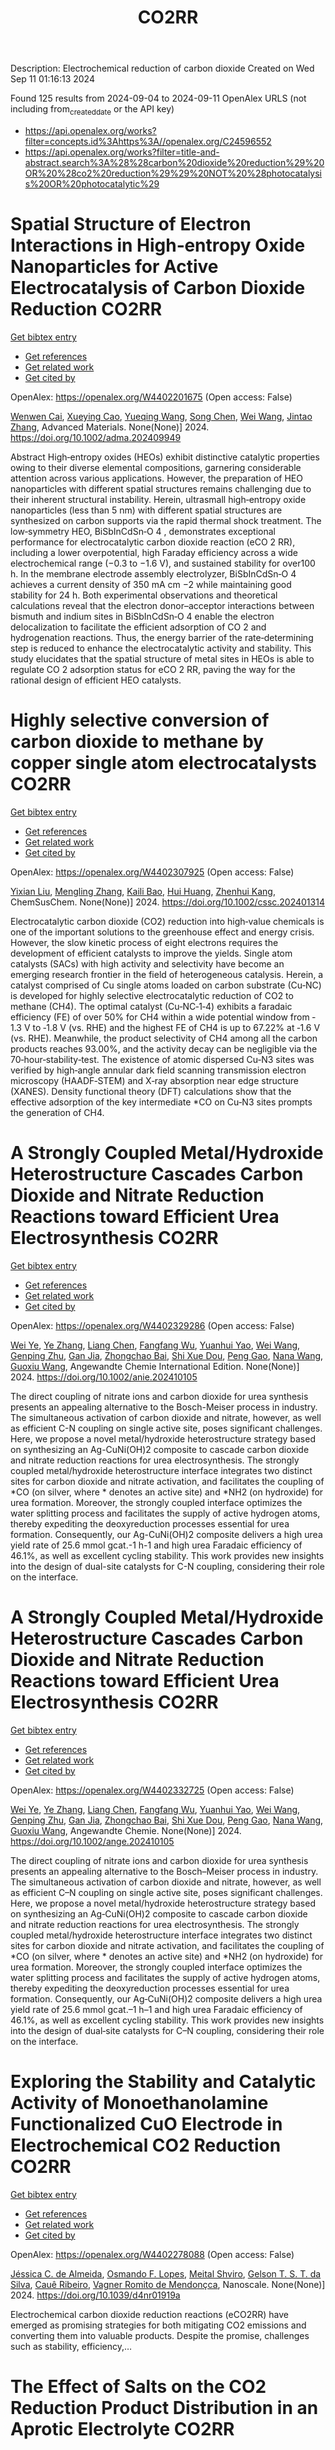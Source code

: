 #+TITLE: CO2RR
Description: Electrochemical reduction of carbon dioxide
Created on Wed Sep 11 01:16:13 2024

Found 125 results from 2024-09-04 to 2024-09-11
OpenAlex URLS (not including from_created_date or the API key)
- [[https://api.openalex.org/works?filter=concepts.id%3Ahttps%3A//openalex.org/C24596552]]
- [[https://api.openalex.org/works?filter=title-and-abstract.search%3A%28%28carbon%20dioxide%20reduction%29%20OR%20%28co2%20reduction%29%29%20NOT%20%28photocatalysis%20OR%20photocatalytic%29]]

* Spatial Structure of Electron Interactions in High‐entropy Oxide Nanoparticles for Active Electrocatalysis of Carbon Dioxide Reduction  :CO2RR:
:PROPERTIES:
:UUID: https://openalex.org/W4402201675
:TOPICS: Solid Oxide Fuel Cells, Catalytic Nanomaterials, Emergent Phenomena at Oxide Interfaces
:PUBLICATION_DATE: 2024-09-02
:END:    
    
[[elisp:(doi-add-bibtex-entry "https://doi.org/10.1002/adma.202409949")][Get bibtex entry]] 

- [[elisp:(progn (xref--push-markers (current-buffer) (point)) (oa--referenced-works "https://openalex.org/W4402201675"))][Get references]]
- [[elisp:(progn (xref--push-markers (current-buffer) (point)) (oa--related-works "https://openalex.org/W4402201675"))][Get related work]]
- [[elisp:(progn (xref--push-markers (current-buffer) (point)) (oa--cited-by-works "https://openalex.org/W4402201675"))][Get cited by]]

OpenAlex: https://openalex.org/W4402201675 (Open access: False)
    
[[https://openalex.org/A5101437235][Wenwen Cai]], [[https://openalex.org/A5040375453][Xueying Cao]], [[https://openalex.org/A5101503547][Yueqing Wang]], [[https://openalex.org/A5100423614][Song Chen]], [[https://openalex.org/A5100392071][Wei Wang]], [[https://openalex.org/A5100412772][Jintao Zhang]], Advanced Materials. None(None)] 2024. https://doi.org/10.1002/adma.202409949 
     
Abstract High‐entropy oxides (HEOs) exhibit distinctive catalytic properties owing to their diverse elemental compositions, garnering considerable attention across various applications. However, the preparation of HEO nanoparticles with different spatial structures remains challenging due to their inherent structural instability. Herein, ultrasmall high‐entropy oxide nanoparticles (less than 5 nm) with different spatial structures are synthesized on carbon supports via the rapid thermal shock treatment. The low‐symmetry HEO, BiSbInCdSn‐O 4 , demonstrates exceptional performance for electrocatalytic carbon dioxide reaction (eCO 2 RR), including a lower overpotential, high Faraday efficiency across a wide electrochemical range (−0.3 to −1.6 V), and sustained stability for over100 h. In the membrane electrode assembly electrolyzer, BiSbInCdSn‐O 4 achieves a current density of 350 mA cm −2 while maintaining good stability for 24 h. Both experimental observations and theoretical calculations reveal that the electron donor–acceptor interactions between bismuth and indium sites in BiSbInCdSn‐O 4 enable the electron delocalization to facilitate the efficient adsorption of CO 2 and hydrogenation reactions. Thus, the energy barrier of the rate‐determining step is reduced to enhance the electrocatalytic activity and stability. This study elucidates that the spatial structure of metal sites in HEOs is able to regulate CO 2 adsorption status for eCO 2 RR, paving the way for the rational design of efficient HEO catalysts.    

    

* Highly selective conversion of carbon dioxide to methane by copper single atom electrocatalysts  :CO2RR:
:PROPERTIES:
:UUID: https://openalex.org/W4402307925
:TOPICS: Electrochemical Reduction of CO2 to Fuels, Catalytic Nanomaterials, Electrocatalysis for Energy Conversion
:PUBLICATION_DATE: 2024-09-06
:END:    
    
[[elisp:(doi-add-bibtex-entry "https://doi.org/10.1002/cssc.202401314")][Get bibtex entry]] 

- [[elisp:(progn (xref--push-markers (current-buffer) (point)) (oa--referenced-works "https://openalex.org/W4402307925"))][Get references]]
- [[elisp:(progn (xref--push-markers (current-buffer) (point)) (oa--related-works "https://openalex.org/W4402307925"))][Get related work]]
- [[elisp:(progn (xref--push-markers (current-buffer) (point)) (oa--cited-by-works "https://openalex.org/W4402307925"))][Get cited by]]

OpenAlex: https://openalex.org/W4402307925 (Open access: False)
    
[[https://openalex.org/A5087057727][Yixian Liu]], [[https://openalex.org/A5101410072][Mengling Zhang]], [[https://openalex.org/A5077237328][Kaili Bao]], [[https://openalex.org/A5100684579][Hui Huang]], [[https://openalex.org/A5082297994][Zhenhui Kang]], ChemSusChem. None(None)] 2024. https://doi.org/10.1002/cssc.202401314 
     
Electrocatalytic carbon dioxide (CO2) reduction into high‐value chemicals is one of the important solutions to the greenhouse effect and energy crisis. However, the slow kinetic process of eight electrons requires the development of efficient catalysts to improve the yields. Single atom catalysts (SACs) with high activity and selectivity have become an emerging research frontier in the field of heterogeneous catalysis. Herein, a catalyst comprised of Cu single atoms loaded on carbon substrate (Cu‐NC) is developed for highly selective electrocatalytic reduction of CO2 to methane (CH4). The optimal catalyst (Cu‐NC‐1‐4) exhibits a faradaic efficiency (FE) of over 50% for CH4 within a wide potential window from ‐1.3 V to ‐1.8 V (vs. RHE) and the highest FE of CH4 is up to 67.22% at ‐1.6 V (vs. RHE). Meanwhile, the product selectivity of CH4 among all the carbon products reaches 93.00%, and the activity decay can be negligible via the 70‐hour‐stability‐test. The existence of atomic dispersed Cu‐N3 sites was verified by high‐angle annular dark field scanning transmission electron microscopy (HAADF‐STEM) and X‐ray absorption near edge structure (XANES). Density functional theory (DFT) calculations show that the effective adsorption of the key intermediate *CO on Cu‐N3 sites prompts the generation of CH4.    

    

* A Strongly Coupled Metal/Hydroxide Heterostructure Cascades Carbon Dioxide and Nitrate Reduction Reactions toward Efficient Urea Electrosynthesis  :CO2RR:
:PROPERTIES:
:UUID: https://openalex.org/W4402329286
:TOPICS: Ammonia Synthesis and Electrocatalysis, Photocatalytic Materials for Solar Energy Conversion, Electrocatalysis for Energy Conversion
:PUBLICATION_DATE: 2024-09-07
:END:    
    
[[elisp:(doi-add-bibtex-entry "https://doi.org/10.1002/anie.202410105")][Get bibtex entry]] 

- [[elisp:(progn (xref--push-markers (current-buffer) (point)) (oa--referenced-works "https://openalex.org/W4402329286"))][Get references]]
- [[elisp:(progn (xref--push-markers (current-buffer) (point)) (oa--related-works "https://openalex.org/W4402329286"))][Get related work]]
- [[elisp:(progn (xref--push-markers (current-buffer) (point)) (oa--cited-by-works "https://openalex.org/W4402329286"))][Get cited by]]

OpenAlex: https://openalex.org/W4402329286 (Open access: False)
    
[[https://openalex.org/A5008017336][Wei Ye]], [[https://openalex.org/A5100449333][Ye Zhang]], [[https://openalex.org/A5100731490][Liang Chen]], [[https://openalex.org/A5006908085][Fangfang Wu]], [[https://openalex.org/A5049900956][Yuanhui Yao]], [[https://openalex.org/A5100392005][Wei Wang]], [[https://openalex.org/A5053629215][Genping Zhu]], [[https://openalex.org/A5028410113][Gan Jia]], [[https://openalex.org/A5017632805][Zhongchao Bai]], [[https://openalex.org/A5101196493][Shi Xue Dou]], [[https://openalex.org/A5042237658][Peng Gao]], [[https://openalex.org/A5100364739][Nana Wang]], [[https://openalex.org/A5007273016][Guoxiu Wang]], Angewandte Chemie International Edition. None(None)] 2024. https://doi.org/10.1002/anie.202410105 
     
The direct coupling of nitrate ions and carbon dioxide for urea synthesis presents an appealing alternative to the Bosch-Meiser process in industry. The simultaneous activation of carbon dioxide and nitrate, however, as well as efficient C-N coupling on single active site, poses significant challenges. Here, we propose a novel metal/hydroxide heterostructure strategy based on synthesizing an Ag-CuNi(OH)2 composite to cascade carbon dioxide and nitrate reduction reactions for urea electrosynthesis. The strongly coupled metal/hydroxide heterostructure interface integrates two distinct sites for carbon dioxide and nitrate activation, and facilitates the coupling of *CO (on silver, where * denotes an active site) and *NH2 (on hydroxide) for urea formation. Moreover, the strongly coupled interface optimizes the water splitting process and facilitates the supply of active hydrogen atoms, thereby expediting the deoxyreduction processes essential for urea formation. Consequently, our Ag-CuNi(OH)2 composite delivers a high urea yield rate of 25.6 mmol gcat.-1 h-1 and high urea Faradaic efficiency of 46.1%, as well as excellent cycling stability. This work provides new insights into the design of dual-site catalysts for C-N coupling, considering their role on the interface.    

    

* A Strongly Coupled Metal/Hydroxide Heterostructure Cascades Carbon Dioxide and Nitrate Reduction Reactions toward Efficient Urea Electrosynthesis  :CO2RR:
:PROPERTIES:
:UUID: https://openalex.org/W4402332725
:TOPICS: Ammonia Synthesis and Electrocatalysis, Photocatalytic Materials for Solar Energy Conversion, Electrocatalysis for Energy Conversion
:PUBLICATION_DATE: 2024-09-07
:END:    
    
[[elisp:(doi-add-bibtex-entry "https://doi.org/10.1002/ange.202410105")][Get bibtex entry]] 

- [[elisp:(progn (xref--push-markers (current-buffer) (point)) (oa--referenced-works "https://openalex.org/W4402332725"))][Get references]]
- [[elisp:(progn (xref--push-markers (current-buffer) (point)) (oa--related-works "https://openalex.org/W4402332725"))][Get related work]]
- [[elisp:(progn (xref--push-markers (current-buffer) (point)) (oa--cited-by-works "https://openalex.org/W4402332725"))][Get cited by]]

OpenAlex: https://openalex.org/W4402332725 (Open access: False)
    
[[https://openalex.org/A5008017336][Wei Ye]], [[https://openalex.org/A5100449333][Ye Zhang]], [[https://openalex.org/A5100731490][Liang Chen]], [[https://openalex.org/A5006908085][Fangfang Wu]], [[https://openalex.org/A5049900956][Yuanhui Yao]], [[https://openalex.org/A5036934388][Wei Wang]], [[https://openalex.org/A5053629215][Genping Zhu]], [[https://openalex.org/A5028410113][Gan Jia]], [[https://openalex.org/A5017632805][Zhongchao Bai]], [[https://openalex.org/A5101196493][Shi Xue Dou]], [[https://openalex.org/A5042237658][Peng Gao]], [[https://openalex.org/A5100364739][Nana Wang]], [[https://openalex.org/A5007273016][Guoxiu Wang]], Angewandte Chemie. None(None)] 2024. https://doi.org/10.1002/ange.202410105 
     
The direct coupling of nitrate ions and carbon dioxide for urea synthesis presents an appealing alternative to the Bosch–Meiser process in industry. The simultaneous activation of carbon dioxide and nitrate, however, as well as efficient C–N coupling on single active site, poses significant challenges. Here, we propose a novel metal/hydroxide heterostructure strategy based on synthesizing an Ag‐CuNi(OH)2 composite to cascade carbon dioxide and nitrate reduction reactions for urea electrosynthesis. The strongly coupled metal/hydroxide heterostructure interface integrates two distinct sites for carbon dioxide and nitrate activation, and facilitates the coupling of *CO (on silver, where * denotes an active site) and *NH2 (on hydroxide) for urea formation. Moreover, the strongly coupled interface optimizes the water splitting process and facilitates the supply of active hydrogen atoms, thereby expediting the deoxyreduction processes essential for urea formation. Consequently, our Ag‐CuNi(OH)2 composite delivers a high urea yield rate of 25.6 mmol gcat.–1 h–1 and high urea Faradaic efficiency of 46.1%, as well as excellent cycling stability. This work provides new insights into the design of dual‐site catalysts for C–N coupling, considering their role on the interface.    

    

* Exploring the Stability and Catalytic Activity of Monoethanolamine Functionalized CuO Electrode in Electrochemical CO2 Reduction  :CO2RR:
:PROPERTIES:
:UUID: https://openalex.org/W4402278088
:TOPICS: Electrochemical Reduction of CO2 to Fuels, Applications of Ionic Liquids, Electrochemical Detection of Heavy Metal Ions
:PUBLICATION_DATE: 2024-01-01
:END:    
    
[[elisp:(doi-add-bibtex-entry "https://doi.org/10.1039/d4nr01919a")][Get bibtex entry]] 

- [[elisp:(progn (xref--push-markers (current-buffer) (point)) (oa--referenced-works "https://openalex.org/W4402278088"))][Get references]]
- [[elisp:(progn (xref--push-markers (current-buffer) (point)) (oa--related-works "https://openalex.org/W4402278088"))][Get related work]]
- [[elisp:(progn (xref--push-markers (current-buffer) (point)) (oa--cited-by-works "https://openalex.org/W4402278088"))][Get cited by]]

OpenAlex: https://openalex.org/W4402278088 (Open access: False)
    
[[https://openalex.org/A5103082082][Jéssica C. de Almeida]], [[https://openalex.org/A5070823622][Osmando F. Lopes]], [[https://openalex.org/A5025547811][Meital Shviro]], [[https://openalex.org/A5002529342][Gelson T. S. T. da Silva]], [[https://openalex.org/A5016096822][Cauê Ribeiro]], [[https://openalex.org/A5107018400][Vagner Romito de Mendonçca]], Nanoscale. None(None)] 2024. https://doi.org/10.1039/d4nr01919a 
     
Electrochemical carbon dioxide reduction reactions (eCO2RR) have emerged as promising strategies for both mitigating CO2 emissions and converting them into valuable products. Despite the promise, challenges such as stability, efficiency,...    

    

* The Effect of Salts on the CO2 Reduction Product Distribution in an Aprotic Electrolyte  :CO2RR:
:PROPERTIES:
:UUID: https://openalex.org/W4402255197
:TOPICS: Electrochemical Reduction of CO2 to Fuels, Applications of Ionic Liquids, Carbon Dioxide Utilization for Chemical Synthesis
:PUBLICATION_DATE: 2024-09-05
:END:    
    
[[elisp:(doi-add-bibtex-entry "https://doi.org/10.1002/cphc.202400589")][Get bibtex entry]] 

- [[elisp:(progn (xref--push-markers (current-buffer) (point)) (oa--referenced-works "https://openalex.org/W4402255197"))][Get references]]
- [[elisp:(progn (xref--push-markers (current-buffer) (point)) (oa--related-works "https://openalex.org/W4402255197"))][Get related work]]
- [[elisp:(progn (xref--push-markers (current-buffer) (point)) (oa--cited-by-works "https://openalex.org/W4402255197"))][Get cited by]]

OpenAlex: https://openalex.org/W4402255197 (Open access: False)
    
[[https://openalex.org/A5053463869][Iris Burgers]], [[https://openalex.org/A5107012023][Boris Wortmann]], [[https://openalex.org/A5079766978][Amanda C. Garcia]], [[https://openalex.org/A5062895183][Connor Deacon-Price]], [[https://openalex.org/A5048590820][Elena Pérez‐Gallent]], [[https://openalex.org/A5069461966][Earl Goetheer]], [[https://openalex.org/A5047438735][Ruud Kortlever]], ChemPhysChem. None(None)] 2024. https://doi.org/10.1002/cphc.202400589 
     
Electrochemical CO2 reduction in non‐aqueous solvents is promising due to the increased CO2 solubility of organic‐based electrolytes compared to aqueous electrolytes. Here the effect of nine different salts in propylene carbonate (PC) on the CO2 reduction product distribution of polycrystalline Cu is investigated. Three different cations (tetraethylammonium (TEA), tetrabutylammonium (TBA), and tetrahexylammonium (THA)) and three different anions (chloride (Cl), tetrafluoroborate (BF4), and hexafluorophosphate (PF6)) were used. Chronoamperometry and in‐situ FTIR measurements show that the size of the cation has a crucial role in the selectivity. A more hydrophobic surface is obtained when employing a larger cation with a weaker hydration shell. This stabilizes the CO2‐· radical and promotes the formation of ethylene. CO2 reduction in 0.7 M THACl/PC shows the highest hydrocarbon formation. Lastly, we hypothesize that the hydrocarbon formation pathway is not through C‐C coupling, as the CO solubility in PC is very high, but through the dimerization of the COH intermediate.    

    

* Controlled Synthesis of Copper Sulfide-associated Catalysts for Electrochemical Reduction of CO2 to Formic Acid and Beyond: A Review  :CO2RR:
:PROPERTIES:
:UUID: https://openalex.org/W4402191906
:TOPICS: Electrochemical Reduction of CO2 to Fuels, Carbon Dioxide Utilization for Chemical Synthesis, Applications of Ionic Liquids
:PUBLICATION_DATE: 2024-01-01
:END:    
    
[[elisp:(doi-add-bibtex-entry "https://doi.org/10.1039/d4ya00302k")][Get bibtex entry]] 

- [[elisp:(progn (xref--push-markers (current-buffer) (point)) (oa--referenced-works "https://openalex.org/W4402191906"))][Get references]]
- [[elisp:(progn (xref--push-markers (current-buffer) (point)) (oa--related-works "https://openalex.org/W4402191906"))][Get related work]]
- [[elisp:(progn (xref--push-markers (current-buffer) (point)) (oa--cited-by-works "https://openalex.org/W4402191906"))][Get cited by]]

OpenAlex: https://openalex.org/W4402191906 (Open access: True)
    
[[https://openalex.org/A5103211817][Anirban Mukherjee]], [[https://openalex.org/A5076401900][Maryam Abdinejad]], [[https://openalex.org/A5073355059][Susanta Sinha Mahapatra]], [[https://openalex.org/A5031266917][Bidhan Chandra Ruidas]], Energy Advances. None(None)] 2024. https://doi.org/10.1039/d4ya00302k 
     
Converting carbon dioxide (CO2) into value-added chemicals is considered as a promising strategy to mitigate climate change. Among the various CO2 reduction techniques, electrochemical CO2 reduction (ERCO2) using renewable energy...    

    

* Nanostructured MnMoO4 as a trifunctional electrocatalyst for overall water splitting and CO2 reduction  :CO2RR:
:PROPERTIES:
:UUID: https://openalex.org/W4402199718
:TOPICS: Electrocatalysis for Energy Conversion, Electrochemical Reduction of CO2 to Fuels, Ammonia Synthesis and Electrocatalysis
:PUBLICATION_DATE: 2024-09-01
:END:    
    
[[elisp:(doi-add-bibtex-entry "https://doi.org/10.1016/j.matchemphys.2024.129927")][Get bibtex entry]] 

- [[elisp:(progn (xref--push-markers (current-buffer) (point)) (oa--referenced-works "https://openalex.org/W4402199718"))][Get references]]
- [[elisp:(progn (xref--push-markers (current-buffer) (point)) (oa--related-works "https://openalex.org/W4402199718"))][Get related work]]
- [[elisp:(progn (xref--push-markers (current-buffer) (point)) (oa--cited-by-works "https://openalex.org/W4402199718"))][Get cited by]]

OpenAlex: https://openalex.org/W4402199718 (Open access: False)
    
[[https://openalex.org/A5071460244][Neda Sadat Barekati]], [[https://openalex.org/A5040890176][Eshagh Irandoost]], [[https://openalex.org/A5059917325][Hossein Farsi]], [[https://openalex.org/A5012599798][Elahe Dana]], [[https://openalex.org/A5099016446][Safiye Kolangikhah]], [[https://openalex.org/A5087760602][Shokufeh Moghiminia]], [[https://openalex.org/A5057292515][Alireza Farrokhi]], Materials Chemistry and Physics. None(None)] 2024. https://doi.org/10.1016/j.matchemphys.2024.129927 
     
Electrochemical water splitting and CO2 reduction are important processes to produce hydrogen and low–carbon fuels as renewable energy sources. Here, nanostructured MnMoO4, prepared by the reflux precipitation method, was investigated as a trifunctional electrocatalyst for overall water splitting and CO2 reduction reactions. Using a combination of diffuse reflectance spectroscopy and electrochemical impedance spectroscopy results, a direct band gap of 3.05 eV was obtained experimentally for the prepared MnMoO4. An overpotential of 0.36 V at a current density of 5 mA cm-2 and a Tafel slope of 58 mV dec-1 were obtained for the oxygen evolution reaction. At a current density of 3 mA cm-2, overpotentials of 0.39 V and 0.58 V were achieved in the absence and presence of CO2 bubbling into a 0.1 M KOH solution, respectively, emphasizing the poisoning effect of CO2 reduction intermediates for the hydrogen evolution reaction. Based on the obtained results, MnMoO4 could be a promising electrocatalyst for water splitting and CO2 reduction reactions.    

    

* Cu MOF-based electrocatalysts for CO2 reduction to multi-carbon products  :CO2RR:
:PROPERTIES:
:UUID: https://openalex.org/W4402321307
:TOPICS: Electrochemical Reduction of CO2 to Fuels, Accelerating Materials Innovation through Informatics, Catalytic Dehydrogenation of Light Alkanes
:PUBLICATION_DATE: 2024-01-01
:END:    
    
[[elisp:(doi-add-bibtex-entry "https://doi.org/10.1039/d4ta05059b")][Get bibtex entry]] 

- [[elisp:(progn (xref--push-markers (current-buffer) (point)) (oa--referenced-works "https://openalex.org/W4402321307"))][Get references]]
- [[elisp:(progn (xref--push-markers (current-buffer) (point)) (oa--related-works "https://openalex.org/W4402321307"))][Get related work]]
- [[elisp:(progn (xref--push-markers (current-buffer) (point)) (oa--cited-by-works "https://openalex.org/W4402321307"))][Get cited by]]

OpenAlex: https://openalex.org/W4402321307 (Open access: False)
    
[[https://openalex.org/A5100698779][Lixia Liu]], [[https://openalex.org/A5084567282][Chengyu Qin]], [[https://openalex.org/A5100576277][Taojiang Deng]], [[https://openalex.org/A5002854208][Liming Sun]], [[https://openalex.org/A5019559271][Zifan Chen]], [[https://openalex.org/A5063433441][Xiguang Han]], Journal of Materials Chemistry A. None(None)] 2024. https://doi.org/10.1039/d4ta05059b 
     
The electrocatalytic CO2 reduction reaction (CO2RR) shows great promise in realizing a carbon-neutral cycle by converting CO2 into value-added chemicals and fuels, especially multi-carbon products (C2+) with higher energy density....    

    

* Integrated “Two‐in‐One” Strategy for High‐Rate Electrocatalytic CO2 Reduction to Formate  :CO2RR:
:PROPERTIES:
:UUID: https://openalex.org/W4402307276
:TOPICS: Electrochemical Reduction of CO2 to Fuels, Ammonia Synthesis and Electrocatalysis, Electrocatalysis for Energy Conversion
:PUBLICATION_DATE: 2024-09-06
:END:    
    
[[elisp:(doi-add-bibtex-entry "https://doi.org/10.1002/ange.202415726")][Get bibtex entry]] 

- [[elisp:(progn (xref--push-markers (current-buffer) (point)) (oa--referenced-works "https://openalex.org/W4402307276"))][Get references]]
- [[elisp:(progn (xref--push-markers (current-buffer) (point)) (oa--related-works "https://openalex.org/W4402307276"))][Get related work]]
- [[elisp:(progn (xref--push-markers (current-buffer) (point)) (oa--cited-by-works "https://openalex.org/W4402307276"))][Get cited by]]

OpenAlex: https://openalex.org/W4402307276 (Open access: False)
    
[[https://openalex.org/A5043183394][Peng‐Xia Lei]], [[https://openalex.org/A5101768312][Shaoqing Liu]], [[https://openalex.org/A5058295740][Qing Wen]], [[https://openalex.org/A5046948834][Jiayi Wu]], [[https://openalex.org/A5101480790][Xiaoxiao Wei]], [[https://openalex.org/A5004735293][Shuwen Wu]], [[https://openalex.org/A5100381151][Renfei Feng]], [[https://openalex.org/A5102756593][Yunming Li]], [[https://openalex.org/A5015800353][Jing‐Li Luo]], Angewandte Chemie. None(None)] 2024. https://doi.org/10.1002/ange.202415726 
     
The electrochemical CO2 reduction reaction (ECR) is a promising pathway to producing valuable chemicals and fuels. Despite extensive studies reported, improving CO2 adsorption for local CO2 enrichment or water dissociation to generate sufficient H* is still not enough to achieve industrial‐relevant current densities. Herein, we report a “two‐in‐one” catalyst, defective Bi nanosheets modified by CrOx (Bi‐CrOx), to simultaneously promote CO2 adsorption and water dissociation, thereby enhancing the activity and selectivity of ECR to formate. The Bi‐CrOx exhibits an excellent Faradic efficiency (≈ 100 %) in a wide potential range from ‒0.4 to ‒0.9 V. In addition, it achieves a remarkable formate partial current density of 687 mA cm‒2 at a moderate potential of ‒0.9 V without iR compensation, the highest value at ‒0.9 V reported so far. Control experiments and theoretical simulations revealed that the defective Bi facilitates CO2 adsorption/activation while the CrOx accounts for enhancing the protonation process via accelerating H2O dissociation. This work presents a pathway to boosting formate production through tuning CO2 and H2O species at the same time.    

    

* Integrated “Two‐in‐One” Strategy for High‐Rate Electrocatalytic CO2 Reduction to Formate  :CO2RR:
:PROPERTIES:
:UUID: https://openalex.org/W4402306902
:TOPICS: Electrochemical Reduction of CO2 to Fuels, Photocatalytic Materials for Solar Energy Conversion, Ammonia Synthesis and Electrocatalysis
:PUBLICATION_DATE: 2024-09-06
:END:    
    
[[elisp:(doi-add-bibtex-entry "https://doi.org/10.1002/anie.202415726")][Get bibtex entry]] 

- [[elisp:(progn (xref--push-markers (current-buffer) (point)) (oa--referenced-works "https://openalex.org/W4402306902"))][Get references]]
- [[elisp:(progn (xref--push-markers (current-buffer) (point)) (oa--related-works "https://openalex.org/W4402306902"))][Get related work]]
- [[elisp:(progn (xref--push-markers (current-buffer) (point)) (oa--cited-by-works "https://openalex.org/W4402306902"))][Get cited by]]

OpenAlex: https://openalex.org/W4402306902 (Open access: False)
    
[[https://openalex.org/A5043183394][Peng‐Xia Lei]], [[https://openalex.org/A5101768312][Shaoqing Liu]], [[https://openalex.org/A5005302959][Qiye Wen]], [[https://openalex.org/A5046948834][Jiayi Wu]], [[https://openalex.org/A5101480790][Xiaoxiao Wei]], [[https://openalex.org/A5042015570][Shuwen Wu]], [[https://openalex.org/A5100381151][Renfei Feng]], [[https://openalex.org/A5054688366][Xian‐Zhu Fu]], [[https://openalex.org/A5015800353][Jing‐Li Luo]], Angewandte Chemie International Edition. None(None)] 2024. https://doi.org/10.1002/anie.202415726 
     
The electrochemical CO2 reduction reaction (ECR) is a promising pathway to producing valuable chemicals and fuels. Despite extensive studies reported, improving CO2 adsorption for local CO2 enrichment or water dissociation to generate sufficient H* is still not enough to achieve industrial‐relevant current densities. Herein, we report a “two‐in‐one” catalyst, defective Bi nanosheets modified by CrOx (Bi‐CrOx), to simultaneously promote CO2 adsorption and water dissociation, thereby enhancing the activity and selectivity of ECR to formate. The Bi‐CrOx exhibits an excellent Faradic efficiency (≈ 100 %) in a wide potential range from ‒0.4 to ‒0.9 V. In addition, it achieves a remarkable formate partial current density of 687 mA cm‒2 at a moderate potential of ‒0.9 V without iR compensation, the highest value at ‒0.9 V reported so far. Control experiments and theoretical simulations revealed that the defective Bi facilitates CO2 adsorption/activation while the CrOx accounts for enhancing the protonation process via accelerating H2O dissociation. This work presents a pathway to boosting formate production through tuning CO2 and H2O species at the same time.    

    

* Structure Sensitivity and Catalyst Restructuring for CO2 Electro-reduction on Copper  :CO2RR:
:PROPERTIES:
:UUID: https://openalex.org/W4402277367
:TOPICS: Electrochemical Reduction of CO2 to Fuels, Electrochemical Detection of Heavy Metal Ions, Electrochemical Reduction in Molten Salts
:PUBLICATION_DATE: 2024-09-05
:END:    
    
[[elisp:(doi-add-bibtex-entry "https://doi.org/10.26434/chemrxiv-2024-z3dlp-v2")][Get bibtex entry]] 

- [[elisp:(progn (xref--push-markers (current-buffer) (point)) (oa--referenced-works "https://openalex.org/W4402277367"))][Get references]]
- [[elisp:(progn (xref--push-markers (current-buffer) (point)) (oa--related-works "https://openalex.org/W4402277367"))][Get related work]]
- [[elisp:(progn (xref--push-markers (current-buffer) (point)) (oa--cited-by-works "https://openalex.org/W4402277367"))][Get cited by]]

OpenAlex: https://openalex.org/W4402277367 (Open access: False)
    
[[https://openalex.org/A5028424510][Dongfang Cheng]], [[https://openalex.org/A5057527246][Khanh‐Ly C. Nguyen]], [[https://openalex.org/A5027458673][Vaidish Sumaria]], [[https://openalex.org/A5069720141][Ziyang Wei]], [[https://openalex.org/A5004503548][Zisheng Zhang]], [[https://openalex.org/A5094018472][Winston Gee]], [[https://openalex.org/A5100426723][Yichen Li]], [[https://openalex.org/A5074179289][Carlos G. Morales‐Guio]], [[https://openalex.org/A5010534105][Markus Heyde]], [[https://openalex.org/A5065326930][Beatriz Roldán Cuenya]], [[https://openalex.org/A5000151397][Anastassia N. Alexandrova]], [[https://openalex.org/A5025258970][Philippe Sautet]], No host. None(None)] 2024. https://doi.org/10.26434/chemrxiv-2024-z3dlp-v2 
     
Cu is the most promising metal catalyst for CO2 electroreduction (CO2RR) to multi-carbon products, but the structure sensitivity of the reaction and the stability versus restructuring of the catalyst surface under reaction conditions are still controversial. Here, atomic scale simulations of surface energies and reaction pathway kinetics supported by experimental evidence unveil that CO2RR does not take place on perfect planar Cu(111) and Cu(100) surfaces but rather on steps or kinks defects, and that these planar surfaces tend to restructure in reaction conditions to the active stepped surfaces. By combining basin hopping global sampling and grand canonical density functional theory, we show that the extremely low CO coverage on (111) and (100) surfaces, originating from sluggish CO2 conversion and unfavorable CO binding, limits the ability of these surfaces to reduce CO2 to multi-carbon products. Steps and kinks at surfaces, despite the lack of decrease in C-C coupling barriers on these sites, exhibit a significant increase in activity arising from beneficial CO2 activation and higher CO coverage. Notably, the square motifs adjacent to defects, not the defects themselves, are the active sites for CO2RR via synergistic effect. In addition, the strong binding of CO on defective sites acts as a thermodynamic driving force for the restructuring of planar surfaces to active stepped terminations under reactive conditions. We evaluate these mechanisms against experiments of CO2RR on UHV-prepared ultraclean Cu surfaces. Overall, our findings highlight the structural sensitivity in steering CO2RR and elucidate the origin of in situ restructuring of Cu catalysts during the reaction. We furthermore feature that the active sites for CO2RR are created under reaction conditions.    

    

* Understanding oxidation state of Cu-based catalysts for electrocatalytic CO2 reduction  :CO2RR:
:PROPERTIES:
:UUID: https://openalex.org/W4402327514
:TOPICS: Electrochemical Reduction of CO2 to Fuels, Accelerating Materials Innovation through Informatics, Electrochemical Detection of Heavy Metal Ions
:PUBLICATION_DATE: 2024-09-01
:END:    
    
[[elisp:(doi-add-bibtex-entry "https://doi.org/10.1016/j.jmst.2024.08.029")][Get bibtex entry]] 

- [[elisp:(progn (xref--push-markers (current-buffer) (point)) (oa--referenced-works "https://openalex.org/W4402327514"))][Get references]]
- [[elisp:(progn (xref--push-markers (current-buffer) (point)) (oa--related-works "https://openalex.org/W4402327514"))][Get related work]]
- [[elisp:(progn (xref--push-markers (current-buffer) (point)) (oa--cited-by-works "https://openalex.org/W4402327514"))][Get cited by]]

OpenAlex: https://openalex.org/W4402327514 (Open access: False)
    
[[https://openalex.org/A5101473090][Ping Zhu]], [[https://openalex.org/A5047573725][Yan Qin]], [[https://openalex.org/A5045658136][X. Z. Cai]], [[https://openalex.org/A5101514112][Wen‐Min Wang]], [[https://openalex.org/A5009292056][Hua Yin]], [[https://openalex.org/A5077989141][Linlin Zhou]], [[https://openalex.org/A5036233892][Penghui Liu]], [[https://openalex.org/A5100972089][Peng Lü]], [[https://openalex.org/A5100344693][Wenlong Wang]], [[https://openalex.org/A5062521388][Qian-Yuan Wu]], Journal of Material Science and Technology. None(None)] 2024. https://doi.org/10.1016/j.jmst.2024.08.029 
     
No abstract    

    

* Highly Selective Methanol Synthesis Using Electrochemical CO2 Reduction with Defect-Engineered Cu58 Nanoclusters  :CO2RR:
:PROPERTIES:
:UUID: https://openalex.org/W4402273669
:TOPICS: Catalytic Nanomaterials, Electrochemical Reduction of CO2 to Fuels, Accelerating Materials Innovation through Informatics
:PUBLICATION_DATE: 2024-09-05
:END:    
    
[[elisp:(doi-add-bibtex-entry "https://doi.org/10.26434/chemrxiv-2024-d9zmf")][Get bibtex entry]] 

- [[elisp:(progn (xref--push-markers (current-buffer) (point)) (oa--referenced-works "https://openalex.org/W4402273669"))][Get references]]
- [[elisp:(progn (xref--push-markers (current-buffer) (point)) (oa--related-works "https://openalex.org/W4402273669"))][Get related work]]
- [[elisp:(progn (xref--push-markers (current-buffer) (point)) (oa--cited-by-works "https://openalex.org/W4402273669"))][Get cited by]]

OpenAlex: https://openalex.org/W4402273669 (Open access: False)
    
[[https://openalex.org/A5103239689][Sourav Biswas]], [[https://openalex.org/A5001932691][Tomoya Tanaka]], [[https://openalex.org/A5067993891][Hooyoung Song]], [[https://openalex.org/A5078396996][Masaki Ogami]], [[https://openalex.org/A5092111559][Yamato Shingyouchi]], [[https://openalex.org/A5063744777][Sakiat Hossain]], [[https://openalex.org/A5076410348][M. Kamiyama]], [[https://openalex.org/A5076436096][Taiga Kosaka]], [[https://openalex.org/A5103234288][Riki Nakatani]], [[https://openalex.org/A5047240867][Yoshiki Niihori]], [[https://openalex.org/A5066150953][Saikat Das]], [[https://openalex.org/A5081138591][Tokuhisa Kawawaki]], [[https://openalex.org/A5031199152][De‐en Jiang]], [[https://openalex.org/A5043613374][Yuichi Negishi]], No host. None(None)] 2024. https://doi.org/10.26434/chemrxiv-2024-d9zmf 
     
Atomically precise copper nanoclusters (Cu NCs) exhibit significant potential as catalysts for the electrocatalytic reduction of CO2. However, the range of products achievable with these NCs has been somewhat constrained. This study introduces an innovative design strategy to enhance the catalytic activity of Cu NCs by engineering their active sites. We achieve this by creating defects on a cubic Cu58 NC through the partial dislocation of Cu atoms at its vertices, leading to the ligand vacancies that exposes multiple Cu sites. Additionally, the dislocation of Cu atoms finely tunes the inner cationic geometries through altered cuprophilic interactions, resulting in discernable changes in their edges and vertices. When tested, these unique arrangements of Cu(I) atoms within the cluster prove effective in determining product specificities during electrochemical CO2 reduction. Density functional theory calculations correlate the product selectivity toward CH3OH for [Cu58H20(SPr)36(PPh3)7]2+ (Pr = CH2CH2CH3) NC to the enhanced edge Cu reactivity in binding CO and CHO intermediates, compared to [Cu58H20(SPr)36(PPh3)8]2+ and [Cu58H20(SEt)36(PPh3)6]2+ (Et = CH2CH3) NCs. This work underscores the potential of tailored structural designs of atomically precise nanocatalysts in steering electrochemical CO2 reduction toward unconventional products.    

    

* Salt Precipitation and Water Flooding Intrinsic to Electrocatalytic CO2 Reduction in Acidic Membrane Electrode Assemblies: Fundamentals and Remedies  :CO2RR:
:PROPERTIES:
:UUID: https://openalex.org/W4402200216
:TOPICS: Fuel Cell Membrane Technology, Science and Technology of Capacitive Deionization for Water Desalination, Electrochemical Detection of Heavy Metal Ions
:PUBLICATION_DATE: 2024-01-01
:END:    
    
[[elisp:(doi-add-bibtex-entry "https://doi.org/10.1039/d4ey00170b")][Get bibtex entry]] 

- [[elisp:(progn (xref--push-markers (current-buffer) (point)) (oa--referenced-works "https://openalex.org/W4402200216"))][Get references]]
- [[elisp:(progn (xref--push-markers (current-buffer) (point)) (oa--related-works "https://openalex.org/W4402200216"))][Get related work]]
- [[elisp:(progn (xref--push-markers (current-buffer) (point)) (oa--cited-by-works "https://openalex.org/W4402200216"))][Get cited by]]

OpenAlex: https://openalex.org/W4402200216 (Open access: True)
    
[[https://openalex.org/A5085858884][Qianqian Bai]], [[https://openalex.org/A5000290264][Likun Xiong]], [[https://openalex.org/A5044863234][Yongjia Zhang]], [[https://openalex.org/A5038560095][Mutian Ma]], [[https://openalex.org/A5049299575][Zhenyang Jiao]], [[https://openalex.org/A5020812796][Fenglei Lyu]], [[https://openalex.org/A5039551790][Zhao Deng]], [[https://openalex.org/A5065618465][Peng Yang]], EES Catalysis. None(None)] 2024. https://doi.org/10.1039/d4ey00170b 
     
Renewable electricity powered electrocatalytic CO2 reduction (eCO2R) is an emerging carbon-negative technology that upgrades CO2 into valuable chemicals and simultaneously stores intermittent renewable energy. eCO2R in anion exchange membrane (AEM)...    

    

* Gapped and Rotated Grain Boundary Revealed in Ultra‐small Au Nanoparticles for Enhancing Electrochemical CO2 Reduction  :CO2RR:
:PROPERTIES:
:UUID: https://openalex.org/W4402277438
:TOPICS: Structural and Functional Study of Noble Metal Nanoclusters, Nanomaterials with Enzyme-Like Characteristics, Applications of Quantum Dots in Nanotechnology
:PUBLICATION_DATE: 2024-09-05
:END:    
    
[[elisp:(doi-add-bibtex-entry "https://doi.org/10.1002/anie.202410109")][Get bibtex entry]] 

- [[elisp:(progn (xref--push-markers (current-buffer) (point)) (oa--referenced-works "https://openalex.org/W4402277438"))][Get references]]
- [[elisp:(progn (xref--push-markers (current-buffer) (point)) (oa--related-works "https://openalex.org/W4402277438"))][Get related work]]
- [[elisp:(progn (xref--push-markers (current-buffer) (point)) (oa--cited-by-works "https://openalex.org/W4402277438"))][Get cited by]]

OpenAlex: https://openalex.org/W4402277438 (Open access: False)
    
[[https://openalex.org/A5101556586][Wenying Wang]], [[https://openalex.org/A5100319464][Dong Chen]], [[https://openalex.org/A5085597140][Victor Fung]], [[https://openalex.org/A5044242826][Shengli Zhuang]], [[https://openalex.org/A5101747828][Yue Zhou]], [[https://openalex.org/A5101699539][Chengming Wang]], [[https://openalex.org/A5089854039][Guo‐Qing Bian]], [[https://openalex.org/A5041098464][Yan Zhao]], [[https://openalex.org/A5100736233][Nan Xia]], [[https://openalex.org/A5100364838][Jin Li]], [[https://openalex.org/A5058375680][Haiteng Deng]], [[https://openalex.org/A5010168002][Lingwen Liao]], [[https://openalex.org/A5051262214][Jun Yang]], [[https://openalex.org/A5031199152][De‐en Jiang]], [[https://openalex.org/A5071069893][Zhikun Wu]], Angewandte Chemie International Edition. None(None)] 2024. https://doi.org/10.1002/anie.202410109 
     
Although gapped grain boundaries have often been observed in bulk and nanosized materials, and their crucial roles in some physical and chemical processes have been confirmed, their acquisition at ultrasmall nanoscale presents a significant challenge. To date, they had not been reported in metal nanoparticles smaller than 2 nm owing to the difficulty in characterization and the high instability of grain boundary (GB) atoms. Herein, we have successfully developed a synthesis method for producing a novel chiral nanocluster Au78(TBBT)40 (TBBT = 4‐tert‐butylphenylthiol) with a 26‐atom gapped and rotated GB. This nanocluster was precisely characterized using single‐crystal X‐ray crystallography and mass spectrometry. Additionally, an offset atomic defect linked to the peripheral Au(TBBT)2 staple was found in the structure. Comparing it to similarly face‐centered cubic‐structured Au36(TBBT)24, Au44(TBBT)28, Au52(TBBT)32, Au92(TBBT)44, and ~5 nm nanocrystals, the bridging Au78(TBBT)40 nanocluster exhibits higher catalytic activity in the reduction of CO2 to CO. This enhanced activity is well interpreted using density functional theory calculations and X‐ray photoelectron spectroscopy analysis, highlighting the influence of GBs and point defects on the properties of metal nanoclusters.    

    

* Smart Port Sustainability: A Business Intelligence Framework for CO2 Reduction in Cargo Truck Operations  :CO2RR:
:PROPERTIES:
:UUID: https://openalex.org/W4402302092
:TOPICS: Environmental Impact of Maritime Transportation Emissions, Estimating Vehicle Fuel Consumption and Emissions, Challenges and Innovations in Urban Logistics Systems
:PUBLICATION_DATE: 2024-01-01
:END:    
    
[[elisp:(doi-add-bibtex-entry "https://doi.org/10.1007/978-3-031-71622-5_21")][Get bibtex entry]] 

- [[elisp:(progn (xref--push-markers (current-buffer) (point)) (oa--referenced-works "https://openalex.org/W4402302092"))][Get references]]
- [[elisp:(progn (xref--push-markers (current-buffer) (point)) (oa--related-works "https://openalex.org/W4402302092"))][Get related work]]
- [[elisp:(progn (xref--push-markers (current-buffer) (point)) (oa--cited-by-works "https://openalex.org/W4402302092"))][Get cited by]]

OpenAlex: https://openalex.org/W4402302092 (Open access: False)
    
[[https://openalex.org/A5107037937][Marco Hegger]], [[https://openalex.org/A5053950283][Adriana Saraceni]], IFIP advances in information and communication technology. None(None)] 2024. https://doi.org/10.1007/978-3-031-71622-5_21 
     
No abstract    

    

* Gapped and Rotated Grain Boundary Revealed in Ultra‐small Au Nanoparticles for Enhancing Electrochemical CO2 Reduction  :CO2RR:
:PROPERTIES:
:UUID: https://openalex.org/W4402277219
:TOPICS: Electrochemical Reduction of CO2 to Fuels, Molecular Electronic Devices and Systems, Electrocatalysis for Energy Conversion
:PUBLICATION_DATE: 2024-09-05
:END:    
    
[[elisp:(doi-add-bibtex-entry "https://doi.org/10.1002/ange.202410109")][Get bibtex entry]] 

- [[elisp:(progn (xref--push-markers (current-buffer) (point)) (oa--referenced-works "https://openalex.org/W4402277219"))][Get references]]
- [[elisp:(progn (xref--push-markers (current-buffer) (point)) (oa--related-works "https://openalex.org/W4402277219"))][Get related work]]
- [[elisp:(progn (xref--push-markers (current-buffer) (point)) (oa--cited-by-works "https://openalex.org/W4402277219"))][Get cited by]]

OpenAlex: https://openalex.org/W4402277219 (Open access: False)
    
[[https://openalex.org/A5101556586][Wenying Wang]], [[https://openalex.org/A5100319456][Dong Chen]], [[https://openalex.org/A5085597140][Victor Fung]], [[https://openalex.org/A5044242826][Shengli Zhuang]], [[https://openalex.org/A5101747828][Yue Zhou]], [[https://openalex.org/A5101502338][Chengming Wang]], [[https://openalex.org/A5089854039][Guo‐Qing Bian]], [[https://openalex.org/A5041098464][Yan Zhao]], [[https://openalex.org/A5100736233][Nan Xia]], [[https://openalex.org/A5100364838][Jin Li]], [[https://openalex.org/A5058375680][Haiteng Deng]], [[https://openalex.org/A5010168002][Lingwen Liao]], [[https://openalex.org/A5051262214][Jun Yang]], [[https://openalex.org/A5031199152][De‐en Jiang]], [[https://openalex.org/A5071069893][Zhikun Wu]], Angewandte Chemie. None(None)] 2024. https://doi.org/10.1002/ange.202410109 
     
Although gapped grain boundaries have often been observed in bulk and nanosized materials, and their crucial roles in some physical and chemical processes have been confirmed, their acquisition at ultrasmall nanoscale presents a significant challenge. To date, they had not been reported in metal nanoparticles smaller than 2 nm owing to the difficulty in characterization and the high instability of grain boundary (GB) atoms. Herein, we have successfully developed a synthesis method for producing a novel chiral nanocluster Au78(TBBT)40 (TBBT = 4‐tert‐butylphenylthiol) with a 26‐atom gapped and rotated GB. This nanocluster was precisely characterized using single‐crystal X‐ray crystallography and mass spectrometry. Additionally, an offset atomic defect linked to the peripheral Au(TBBT)2 staple was found in the structure. Comparing it to similarly face‐centered cubic‐structured Au36(TBBT)24, Au44(TBBT)28, Au52(TBBT)32, Au92(TBBT)44, and ~5 nm nanocrystals, the bridging Au78(TBBT)40 nanocluster exhibits higher catalytic activity in the reduction of CO2 to CO. This enhanced activity is well interpreted using density functional theory calculations and X‐ray photoelectron spectroscopy analysis, highlighting the influence of GBs and point defects on the properties of metal nanoclusters.    

    

* New Insights into Influences of Initial Oxidization States on Dynamic Reconstruction of Cu Catalysts and C−C Coupling in CO2 Reduction  :CO2RR:
:PROPERTIES:
:UUID: https://openalex.org/W4402202757
:TOPICS: Catalytic Nanomaterials, Electrochemical Reduction of CO2 to Fuels, Catalytic Dehydrogenation of Light Alkanes
:PUBLICATION_DATE: 2024-01-01
:END:    
    
[[elisp:(doi-add-bibtex-entry "https://doi.org/10.1039/d4cy00781f")][Get bibtex entry]] 

- [[elisp:(progn (xref--push-markers (current-buffer) (point)) (oa--referenced-works "https://openalex.org/W4402202757"))][Get references]]
- [[elisp:(progn (xref--push-markers (current-buffer) (point)) (oa--related-works "https://openalex.org/W4402202757"))][Get related work]]
- [[elisp:(progn (xref--push-markers (current-buffer) (point)) (oa--cited-by-works "https://openalex.org/W4402202757"))][Get cited by]]

OpenAlex: https://openalex.org/W4402202757 (Open access: False)
    
[[https://openalex.org/A5100362858][Qin Chen]], [[https://openalex.org/A5019561171][Xuheng Li]], [[https://openalex.org/A5063268227][H. B. Li]], [[https://openalex.org/A5100427899][Ting Wang]], [[https://openalex.org/A5100445879][Xue Zhang]], [[https://openalex.org/A5100718016][Yuyao Wang]], [[https://openalex.org/A5031150833][Fuping Pan]], [[https://openalex.org/A5101927042][Kaijie Chen]], Catalysis Science & Technology. None(None)] 2024. https://doi.org/10.1039/d4cy00781f 
     
Cu-based catalysts hold enormous potential for electrocatalytic CO2 reduction toward value-added C2+ products, and surface reconstruction commonly happens under operating CO2 reduction conditions. Understanding Cu reconstruction is thus of the...    

    

* Morphology Dependence of Oxygen Vacancies in Nano-Ceo2 and Effect on Non-Reductive Conversion Activity of Co2  :CO2RR:
:PROPERTIES:
:UUID: https://openalex.org/W4402220452
:TOPICS: Catalytic Nanomaterials, Catalytic Dehydrogenation of Light Alkanes
:PUBLICATION_DATE: 2024-01-01
:END:    
    
[[elisp:(doi-add-bibtex-entry "https://doi.org/10.2139/ssrn.4946533")][Get bibtex entry]] 

- [[elisp:(progn (xref--push-markers (current-buffer) (point)) (oa--referenced-works "https://openalex.org/W4402220452"))][Get references]]
- [[elisp:(progn (xref--push-markers (current-buffer) (point)) (oa--related-works "https://openalex.org/W4402220452"))][Get related work]]
- [[elisp:(progn (xref--push-markers (current-buffer) (point)) (oa--cited-by-works "https://openalex.org/W4402220452"))][Get cited by]]

OpenAlex: https://openalex.org/W4402220452 (Open access: False)
    
[[https://openalex.org/A5072887238][Yuying Yang]], [[https://openalex.org/A5075396908][Junjie Ma]], [[https://openalex.org/A5101609881][Liu Na]], [[https://openalex.org/A5102051860][Xueli Huang]], [[https://openalex.org/A5011236507][Lijun Jin]], [[https://openalex.org/A5100411303][He Huang]], No host. None(None)] 2024. https://doi.org/10.2139/ssrn.4946533 
     
No abstract    

    

* Reaction Mechanisms, Pathways, and Kinetic Expressions for Direct CO2 Conversion to Methanol: In Reduction Using H2  :CO2RR:
:PROPERTIES:
:UUID: https://openalex.org/W4402296932
:TOPICS: Catalytic Carbon Dioxide Hydrogenation, Electrochemical Reduction of CO2 to Fuels, Catalytic Nanomaterials
:PUBLICATION_DATE: 2024-01-01
:END:    
    
[[elisp:(doi-add-bibtex-entry "https://doi.org/10.1016/b978-0-443-15740-0.00105-1")][Get bibtex entry]] 

- [[elisp:(progn (xref--push-markers (current-buffer) (point)) (oa--referenced-works "https://openalex.org/W4402296932"))][Get references]]
- [[elisp:(progn (xref--push-markers (current-buffer) (point)) (oa--related-works "https://openalex.org/W4402296932"))][Get related work]]
- [[elisp:(progn (xref--push-markers (current-buffer) (point)) (oa--cited-by-works "https://openalex.org/W4402296932"))][Get cited by]]

OpenAlex: https://openalex.org/W4402296932 (Open access: False)
    
[[https://openalex.org/A5107036648][Chandira Mendis]], [[https://openalex.org/A5107036649][Nathasha H. Govinnage]], [[https://openalex.org/A5107036650][Dinusha N. Udukala]], Elsevier eBooks. None(None)] 2024. https://doi.org/10.1016/b978-0-443-15740-0.00105-1 
     
No abstract    

    

* Harnessing pyroelectric energy in planar catalysts for dual-pathway CO2 reduction and hydrogen evolution reactions  :CO2RR:
:PROPERTIES:
:UUID: https://openalex.org/W4402222704
:TOPICS: Electrochemical Reduction of CO2 to Fuels, Ammonia Synthesis and Electrocatalysis, Molecular Electronic Devices and Systems
:PUBLICATION_DATE: 2024-09-04
:END:    
    
[[elisp:(doi-add-bibtex-entry "https://doi.org/10.1021/scimeetings.5c10753")][Get bibtex entry]] 

- [[elisp:(progn (xref--push-markers (current-buffer) (point)) (oa--referenced-works "https://openalex.org/W4402222704"))][Get references]]
- [[elisp:(progn (xref--push-markers (current-buffer) (point)) (oa--related-works "https://openalex.org/W4402222704"))][Get related work]]
- [[elisp:(progn (xref--push-markers (current-buffer) (point)) (oa--cited-by-works "https://openalex.org/W4402222704"))][Get cited by]]

OpenAlex: https://openalex.org/W4402222704 (Open access: False)
    
[[https://openalex.org/A5006414222][Maryam Mokhtarifar]], No host. None(None)] 2024. https://doi.org/10.1021/scimeetings.5c10753 
     
No abstract    

    

* Atomically dispersed nickel-bismuth dual-atom sites for high rate electrochemical CO2 reduction  :CO2RR:
:PROPERTIES:
:UUID: https://openalex.org/W4402330941
:TOPICS: Electrochemical Reduction of CO2 to Fuels, Electrocatalysis for Energy Conversion, Catalytic Nanomaterials
:PUBLICATION_DATE: 2024-12-01
:END:    
    
[[elisp:(doi-add-bibtex-entry "https://doi.org/10.1016/j.nantod.2024.102477")][Get bibtex entry]] 

- [[elisp:(progn (xref--push-markers (current-buffer) (point)) (oa--referenced-works "https://openalex.org/W4402330941"))][Get references]]
- [[elisp:(progn (xref--push-markers (current-buffer) (point)) (oa--related-works "https://openalex.org/W4402330941"))][Get related work]]
- [[elisp:(progn (xref--push-markers (current-buffer) (point)) (oa--cited-by-works "https://openalex.org/W4402330941"))][Get cited by]]

OpenAlex: https://openalex.org/W4402330941 (Open access: False)
    
[[https://openalex.org/A5061324979][Xiaoxiong Huang]], [[https://openalex.org/A5087931512][Shengli Wu]], [[https://openalex.org/A5036575719][Zhichang Xiao]], [[https://openalex.org/A5086661934][Linjie Zhi]], [[https://openalex.org/A5100371335][Sheng Wang]], Nano Today. 59(None)] 2024. https://doi.org/10.1016/j.nantod.2024.102477 
     
No abstract    

    

* Enzyme-Mimicking Redox-Active Vitamin B12 Functionalized MWCNT-Catalyst for Nearly 100% Faradaic Efficiency in Electrochemical CO2 Reduction  :CO2RR:
:PROPERTIES:
:UUID: https://openalex.org/W4402358098
:TOPICS: Electrochemical Reduction of CO2 to Fuels, Molecular Mechanisms of Heme Biosynthesis and Related Disorders, Engineering of Surface Nanostructures
:PUBLICATION_DATE: 2024-01-01
:END:    
    
[[elisp:(doi-add-bibtex-entry "https://doi.org/10.1039/d4ta04145c")][Get bibtex entry]] 

- [[elisp:(progn (xref--push-markers (current-buffer) (point)) (oa--referenced-works "https://openalex.org/W4402358098"))][Get references]]
- [[elisp:(progn (xref--push-markers (current-buffer) (point)) (oa--related-works "https://openalex.org/W4402358098"))][Get related work]]
- [[elisp:(progn (xref--push-markers (current-buffer) (point)) (oa--cited-by-works "https://openalex.org/W4402358098"))][Get cited by]]

OpenAlex: https://openalex.org/W4402358098 (Open access: False)
    
[[https://openalex.org/A5090691132][K. Yamini Yasoda]], [[https://openalex.org/A5028856598][Mani Balamurugan]], [[https://openalex.org/A5011336008][Ki Tae Nam]], [[https://openalex.org/A5091451282][Buvaneswari Gopal]], [[https://openalex.org/A5044980429][Annamalai Senthil Kumar]], Journal of Materials Chemistry A. None(None)] 2024. https://doi.org/10.1039/d4ta04145c 
     
Due to the detrimental effects of CO2 on the atmosphere, including climate change, the development of environmentally friendly electrocatalysts for CO2 reduction is crucial for mitigation. Inspired by carbon monoxide...    

    

* Mechanism investigation of direct electrochemical reduction of CO2-loaded 2-(ethylamino)ethanol solution into CO  :CO2RR:
:PROPERTIES:
:UUID: https://openalex.org/W4402290811
:TOPICS: Electrochemical Reduction of CO2 to Fuels, Carbon Dioxide Capture and Storage Technologies, Applications of Ionic Liquids
:PUBLICATION_DATE: 2024-09-01
:END:    
    
[[elisp:(doi-add-bibtex-entry "https://doi.org/10.1016/j.seppur.2024.129575")][Get bibtex entry]] 

- [[elisp:(progn (xref--push-markers (current-buffer) (point)) (oa--referenced-works "https://openalex.org/W4402290811"))][Get references]]
- [[elisp:(progn (xref--push-markers (current-buffer) (point)) (oa--related-works "https://openalex.org/W4402290811"))][Get related work]]
- [[elisp:(progn (xref--push-markers (current-buffer) (point)) (oa--cited-by-works "https://openalex.org/W4402290811"))][Get cited by]]

OpenAlex: https://openalex.org/W4402290811 (Open access: False)
    
[[https://openalex.org/A5083506223][Ru‐Ping Dai]], [[https://openalex.org/A5100444074][Lijuan Zhang]], [[https://openalex.org/A5063565829][Khuyen Viet Bao Tran]], [[https://openalex.org/A5010443303][Suchada Sirisomboonchai]], [[https://openalex.org/A5079570169][Hiroshi Machida]], [[https://openalex.org/A5067993290][Koyo Norinaga]], Separation and Purification Technology. None(None)] 2024. https://doi.org/10.1016/j.seppur.2024.129575 
     
No abstract    

    

* Potential-driven structural distortion in cobalt phthalocyanine for electrocatalytic CO2/CO reduction towards methanol  :CO2RR:
:PROPERTIES:
:UUID: https://openalex.org/W4402237305
:TOPICS: Electrochemical Reduction of CO2 to Fuels, Electrocatalysis for Energy Conversion, Applications of Ionic Liquids
:PUBLICATION_DATE: 2024-09-04
:END:    
    
[[elisp:(doi-add-bibtex-entry "https://doi.org/10.1038/s41467-024-52168-x")][Get bibtex entry]] 

- [[elisp:(progn (xref--push-markers (current-buffer) (point)) (oa--referenced-works "https://openalex.org/W4402237305"))][Get references]]
- [[elisp:(progn (xref--push-markers (current-buffer) (point)) (oa--related-works "https://openalex.org/W4402237305"))][Get related work]]
- [[elisp:(progn (xref--push-markers (current-buffer) (point)) (oa--cited-by-works "https://openalex.org/W4402237305"))][Get cited by]]

OpenAlex: https://openalex.org/W4402237305 (Open access: True)
    
[[https://openalex.org/A5007921737][Haozhou Yang]], [[https://openalex.org/A5048313381][Na Guo]], [[https://openalex.org/A5031292832][Shibo Xi]], [[https://openalex.org/A5100611600][Wei Xing Zheng]], [[https://openalex.org/A5040756088][Bingqing Yao]], [[https://openalex.org/A5051694258][Qian He]], [[https://openalex.org/A5100763540][Chun Zhang]], [[https://openalex.org/A5100435866][Lei Wang]], Nature Communications. 15(1)] 2024. https://doi.org/10.1038/s41467-024-52168-x 
     
Cobalt phthalocyanine immobilized on carbon nanotube has demonstrated appreciable selectivity and activity for methanol synthesis in electrocatalytic CO    

    

* Atomic Printing Strategy Achieves Precise Anchoring of Dual‐Copper Atoms on C2N Structure for Efficient CO2 Reduction to Ethylene  :CO2RR:
:PROPERTIES:
:UUID: https://openalex.org/W4402350690
:TOPICS: Catalytic Nanomaterials, Electrochemical Reduction of CO2 to Fuels, Catalytic Dehydrogenation of Light Alkanes
:PUBLICATION_DATE: 2024-09-09
:END:    
    
[[elisp:(doi-add-bibtex-entry "https://doi.org/10.1002/anie.202405778")][Get bibtex entry]] 

- [[elisp:(progn (xref--push-markers (current-buffer) (point)) (oa--referenced-works "https://openalex.org/W4402350690"))][Get references]]
- [[elisp:(progn (xref--push-markers (current-buffer) (point)) (oa--related-works "https://openalex.org/W4402350690"))][Get related work]]
- [[elisp:(progn (xref--push-markers (current-buffer) (point)) (oa--cited-by-works "https://openalex.org/W4402350690"))][Get cited by]]

OpenAlex: https://openalex.org/W4402350690 (Open access: False)
    
[[https://openalex.org/A5100964732][Zhiyi Sun]], [[https://openalex.org/A5101423493][Xuan Luo]], [[https://openalex.org/A5017689028][Huishan Shang]], [[https://openalex.org/A5104253359][Ziding Wang]], [[https://openalex.org/A5011667239][Liang Zhang]], [[https://openalex.org/A5014698348][Wenxing Chen]], Angewandte Chemie International Edition. None(None)] 2024. https://doi.org/10.1002/anie.202405778 
     
Isolated metal sites catalysts (IMSCs) play crucial role in electrochemical CO2 reduction, with potential industrial applications. However, tunable synthesis strategies for IMSCs are limited. Herein, we present an atomic printing strategy that draws inspiration from the ancient Chinese "movable‐type printing technology". Selecting customizable combinations of metal atoms as metal precursors form an extensive binuclear metal library. A series of dual‐atom catalysts were prepared by utilizing the edge nitrogen atoms in the C2N cavity as anchoring "pincers" to capture metal atoms. To prove utility, the dual atom catalyst Cu2‐C2N is investigated as electrocatalytic CO2RR catalyst. The synergistic interaction of dual Cu atoms promotes C‐C coupling and guarantees FEC2+ (90.8%) and FEC2H4. (71.7%) at ‐1.10 V vs RHE. DFT calculations revealed the Cu2 site would be subtly flipped during CO2RR for enhancing *CO adsorption and dimerization. We validate that atomic printing strategies are applicable to wide range of metal combinations, representing a significant advancement in the development of IMSCs.    

    

* Fabrication of porous Au/Cu alloy catalyst for CO2 electro-reduction to CO in three-chamber electrolyzer: with Cl2 and NaOH produced as byproducts  :CO2RR:
:PROPERTIES:
:UUID: https://openalex.org/W4402206861
:TOPICS: Electrochemical Reduction of CO2 to Fuels, Electrocatalysis for Energy Conversion, Thermoelectric Materials
:PUBLICATION_DATE: 2024-09-01
:END:    
    
[[elisp:(doi-add-bibtex-entry "https://doi.org/10.1016/j.jece.2024.114048")][Get bibtex entry]] 

- [[elisp:(progn (xref--push-markers (current-buffer) (point)) (oa--referenced-works "https://openalex.org/W4402206861"))][Get references]]
- [[elisp:(progn (xref--push-markers (current-buffer) (point)) (oa--related-works "https://openalex.org/W4402206861"))][Get related work]]
- [[elisp:(progn (xref--push-markers (current-buffer) (point)) (oa--cited-by-works "https://openalex.org/W4402206861"))][Get cited by]]

OpenAlex: https://openalex.org/W4402206861 (Open access: False)
    
[[https://openalex.org/A5036258236][Pengchong Zhao]], [[https://openalex.org/A5102008386][Jin Shi]], [[https://openalex.org/A5101709429][Tianyou Chen]], [[https://openalex.org/A5101601645][Shuai Wu]], [[https://openalex.org/A5103010974][Feng-xia Shen]], [[https://openalex.org/A5101312059][Shipeng Miao]], [[https://openalex.org/A5101804653][Jianxiong Liu]], [[https://openalex.org/A5043424033][Jiapeng Mou]], Journal of environmental chemical engineering. None(None)] 2024. https://doi.org/10.1016/j.jece.2024.114048 
     
A three-compartment electrolyzer has been developed for the electro-reduction of CO2 to CO in an organic electrolyte, with NaOH and Cl2 produced as byproducts. In order to improve the performance of the electrolyzer, we have prepared an Au/Cu alloy electrode using a novel non-cyanide electroplating method with high porosity. By expanding the specific surface area of the cathode, and providing a large number of active sites for CO2 electro-reduction, the cathodic current density reaches to 92.7 mA·cm−2, and the Faradaic efficiency of CO formation remains stable at 94.0 %. X-ray photoelectron spectroscopy (XPS) and density functional theory (DFT) calculations analysis identified that alloying tune the electronic structure of the Au and Cu surface, resulting in promoting the activation of CO2.    

    

* Bifunctional RhIII-complex catalyzed CO2 reduction and NADH regeneration for direct bioelectrochemical synthesis of C3 and C4  :CO2RR:
:PROPERTIES:
:UUID: https://openalex.org/W4402220892
:TOPICS: Electrochemical Reduction of CO2 to Fuels, Ammonia Synthesis and Electrocatalysis, Electrocatalysis for Energy Conversion
:PUBLICATION_DATE: 2024-09-04
:END:    
    
[[elisp:(doi-add-bibtex-entry "https://doi.org/10.21203/rs.3.rs-4865792/v1")][Get bibtex entry]] 

- [[elisp:(progn (xref--push-markers (current-buffer) (point)) (oa--referenced-works "https://openalex.org/W4402220892"))][Get references]]
- [[elisp:(progn (xref--push-markers (current-buffer) (point)) (oa--related-works "https://openalex.org/W4402220892"))][Get related work]]
- [[elisp:(progn (xref--push-markers (current-buffer) (point)) (oa--cited-by-works "https://openalex.org/W4402220892"))][Get cited by]]

OpenAlex: https://openalex.org/W4402220892 (Open access: False)
    
[[https://openalex.org/A5100455418][Yajie Wang]], [[https://openalex.org/A5100440680][Hailong Li]], [[https://openalex.org/A5101508053][Yizhou Wu]], [[https://openalex.org/A5100375993][Yuxuan Wang]], [[https://openalex.org/A5100324075][Kai Zhang]], [[https://openalex.org/A5030677029][Jing Zhu]], [[https://openalex.org/A5101814743][Yukui Zhang]], [[https://openalex.org/A5066487696][Tao Gu]], [[https://openalex.org/A5049208393][Weixuan Nie]], [[https://openalex.org/A5026292768][Licheng Sun]], No host. None(None)] 2024. https://doi.org/10.21203/rs.3.rs-4865792/v1 
     
Abstract Bioelectrochemical synthesis is emerging as an eco-friendly method for CO2 fixation. These systems typically rely on electrochemically regenerated NAD(P)H to provide the necessary reducing equivalents for formate dehydrogenase (FDH) to convert CO2 into formate. However, the efficiency of these systems is currently unsatisfactory due to the unfavorable dynamics of the CO2-to-formate conversion by FDH. In this study, we developed a one-pot cooperative bioelectrochemical system featuring a rhodium-based catalyst [Cp*Rh(bpy)Cl]2+ (RhIII-complex or [RhIII-H2O]2+) working cooperatively with enzymatic cascades of acetyl-CoA synthase (ACS), acetaldehyde dehydrogenase (ACDH), alcohol dehydrogenase (ADH), formolase (FLS), and d-fructose-6-phosphate aldolase mutant FSAA129S to convert CO2 into several C2+ chemicals. The bifunctional RhIII-complex concurrently catalyzes the reduction of CO2 to formate at a rate of 15.8 mM/h and NADH regeneration at a rate of 0.24 mM/min. The formation of formate is 83.2 times faster than using one of the best aerobic FDH from Clostridium ljungdahlii (ClFDH), resulting in a 3.6 times enhanced methanol production rate of 0.43 mM/h in the bioelectroenzymatic system (RhIII-complex-ACS-ACDH-ADH) compared to that of 0.12 mM/h in tandem enzymatic system (ClFDH-ACS-ACDH-ADH). Bifunctional RhIII-complex also works cooperatively with tandem enzymatic cascades to produce dihydroxyacetone (C3) and L-erythrulose (C4) at the yield of 2.63 mM, and 1.93 mM, respectively. This study leveraged the synthetic capabilities of both electrochemical catalysis and enzymatic catalysis, offering an alternative for electroenzymatic CO2 reduction to yield value-added compounds with enhanced productivity.    

    

* Enhancing Carbon Enrichment by Metal-Organic Cage to Improve the Electrocatalytic Co2 Reduction Performance of Silver-Based Catalyst  :CO2RR:
:PROPERTIES:
:UUID: https://openalex.org/W4402190204
:TOPICS: Electrochemical Reduction of CO2 to Fuels, Electrocatalysis for Energy Conversion, Catalytic Nanomaterials
:PUBLICATION_DATE: 2024-01-01
:END:    
    
[[elisp:(doi-add-bibtex-entry "https://doi.org/10.2139/ssrn.4945497")][Get bibtex entry]] 

- [[elisp:(progn (xref--push-markers (current-buffer) (point)) (oa--referenced-works "https://openalex.org/W4402190204"))][Get references]]
- [[elisp:(progn (xref--push-markers (current-buffer) (point)) (oa--related-works "https://openalex.org/W4402190204"))][Get related work]]
- [[elisp:(progn (xref--push-markers (current-buffer) (point)) (oa--cited-by-works "https://openalex.org/W4402190204"))][Get cited by]]

OpenAlex: https://openalex.org/W4402190204 (Open access: False)
    
[[https://openalex.org/A5100390167][Zhen Zhang]], [[https://openalex.org/A5034074869][Leo Y. Luo]], [[https://openalex.org/A5106965615][Hu Xuli]], [[https://openalex.org/A5074987871][Zhenyao Li]], [[https://openalex.org/A5047307531][Yu‐Shan Wu]], [[https://openalex.org/A5100323738][Wei Wei]], [[https://openalex.org/A5100318969][Yao Wang]], [[https://openalex.org/A5077195527][Xiang‐Kui Gu]], [[https://openalex.org/A5050768832][Jiasheng Xu]], [[https://openalex.org/A5064234412][Mingyue Ding]], No host. None(None)] 2024. https://doi.org/10.2139/ssrn.4945497 
     
No abstract    

    

* An eco-friendly system of thermally regenerative battery-driven electrochemical CO2 reduction: In-situ harvesting of low-grade heat as electrical power for reducing CO2 emissions of flue gas  :CO2RR:
:PROPERTIES:
:UUID: https://openalex.org/W4402329047
:TOPICS: Electrochemical Reduction of CO2 to Fuels, Thermoelectric Materials, Aqueous Zinc-Ion Battery Technology
:PUBLICATION_DATE: 2024-12-01
:END:    
    
[[elisp:(doi-add-bibtex-entry "https://doi.org/10.1016/j.enconman.2024.119029")][Get bibtex entry]] 

- [[elisp:(progn (xref--push-markers (current-buffer) (point)) (oa--referenced-works "https://openalex.org/W4402329047"))][Get references]]
- [[elisp:(progn (xref--push-markers (current-buffer) (point)) (oa--related-works "https://openalex.org/W4402329047"))][Get related work]]
- [[elisp:(progn (xref--push-markers (current-buffer) (point)) (oa--cited-by-works "https://openalex.org/W4402329047"))][Get cited by]]

OpenAlex: https://openalex.org/W4402329047 (Open access: False)
    
[[https://openalex.org/A5003465082][S.J. Li]], [[https://openalex.org/A5101249099][Zhenchong Xiao]], [[https://openalex.org/A5101986057][Yu Shi]], [[https://openalex.org/A5100425267][Liang Zhang]], [[https://openalex.org/A5100361782][Jun Li]], [[https://openalex.org/A5102018727][Zhuo Li]], [[https://openalex.org/A5100714863][Xun Zhu]], [[https://openalex.org/A5100409446][Qiang Liao]], Energy Conversion and Management. 321(None)] 2024. https://doi.org/10.1016/j.enconman.2024.119029 
     
No abstract    

    

* Electronic Interactions between Sno2 Crystals and Porous N-Doped Carbon Nanoflowers Accelerate Electrochemical Reduction of Co2 to Formate  :CO2RR:
:PROPERTIES:
:UUID: https://openalex.org/W4402195070
:TOPICS: Electrochemical Reduction of CO2 to Fuels, Electrocatalysis for Energy Conversion, Lithium-ion Battery Technology
:PUBLICATION_DATE: 2024-01-01
:END:    
    
[[elisp:(doi-add-bibtex-entry "https://doi.org/10.2139/ssrn.4945498")][Get bibtex entry]] 

- [[elisp:(progn (xref--push-markers (current-buffer) (point)) (oa--referenced-works "https://openalex.org/W4402195070"))][Get references]]
- [[elisp:(progn (xref--push-markers (current-buffer) (point)) (oa--related-works "https://openalex.org/W4402195070"))][Get related work]]
- [[elisp:(progn (xref--push-markers (current-buffer) (point)) (oa--cited-by-works "https://openalex.org/W4402195070"))][Get cited by]]

OpenAlex: https://openalex.org/W4402195070 (Open access: False)
    
[[https://openalex.org/A5056972265][Tongde Shen]], [[https://openalex.org/A5056607422][Yu Shen]], [[https://openalex.org/A5101610573][Zheng Ma]], [[https://openalex.org/A5101974913][Chunling Zhu]], [[https://openalex.org/A5100562168][Feng Yan]], [[https://openalex.org/A5059284272][Xinzhi Ma]], [[https://openalex.org/A5023078156][Xu Jia]], [[https://openalex.org/A5101416289][Yujin Chen]], No host. None(None)] 2024. https://doi.org/10.2139/ssrn.4945498 
     
No abstract    

    

* Review for "Salt Precipitation and Water Flooding Intrinsic to Electrocatalytic CO2 Reduction in Acidic Membrane Electrode Assemblies: Fundamentals and Remedies"  :CO2RR:
:PROPERTIES:
:UUID: https://openalex.org/W4402212917
:TOPICS: Fuel Cell Membrane Technology, Science and Technology of Capacitive Deionization for Water Desalination, Electrochemical Detection of Heavy Metal Ions
:PUBLICATION_DATE: 2024-06-17
:END:    
    
[[elisp:(doi-add-bibtex-entry "https://doi.org/10.1039/d4ey00170b/v1/review3")][Get bibtex entry]] 

- [[elisp:(progn (xref--push-markers (current-buffer) (point)) (oa--referenced-works "https://openalex.org/W4402212917"))][Get references]]
- [[elisp:(progn (xref--push-markers (current-buffer) (point)) (oa--related-works "https://openalex.org/W4402212917"))][Get related work]]
- [[elisp:(progn (xref--push-markers (current-buffer) (point)) (oa--cited-by-works "https://openalex.org/W4402212917"))][Get cited by]]

OpenAlex: https://openalex.org/W4402212917 (Open access: False)
    
, No host. None(None)] 2024. https://doi.org/10.1039/d4ey00170b/v1/review3 
     
No abstract    

    

* Review for "Salt Precipitation and Water Flooding Intrinsic to Electrocatalytic CO2 Reduction in Acidic Membrane Electrode Assemblies: Fundamentals and Remedies"  :CO2RR:
:PROPERTIES:
:UUID: https://openalex.org/W4402211010
:TOPICS: Fuel Cell Membrane Technology, Science and Technology of Capacitive Deionization for Water Desalination, Electrochemical Detection of Heavy Metal Ions
:PUBLICATION_DATE: 2024-08-27
:END:    
    
[[elisp:(doi-add-bibtex-entry "https://doi.org/10.1039/d4ey00170b/v2/review2")][Get bibtex entry]] 

- [[elisp:(progn (xref--push-markers (current-buffer) (point)) (oa--referenced-works "https://openalex.org/W4402211010"))][Get references]]
- [[elisp:(progn (xref--push-markers (current-buffer) (point)) (oa--related-works "https://openalex.org/W4402211010"))][Get related work]]
- [[elisp:(progn (xref--push-markers (current-buffer) (point)) (oa--cited-by-works "https://openalex.org/W4402211010"))][Get cited by]]

OpenAlex: https://openalex.org/W4402211010 (Open access: False)
    
, No host. None(None)] 2024. https://doi.org/10.1039/d4ey00170b/v2/review2 
     
No abstract    

    

* Review for "Salt Precipitation and Water Flooding Intrinsic to Electrocatalytic CO2 Reduction in Acidic Membrane Electrode Assemblies: Fundamentals and Remedies"  :CO2RR:
:PROPERTIES:
:UUID: https://openalex.org/W4402210927
:TOPICS: Fuel Cell Membrane Technology, Science and Technology of Capacitive Deionization for Water Desalination, Electrochemical Detection of Heavy Metal Ions
:PUBLICATION_DATE: 2024-06-17
:END:    
    
[[elisp:(doi-add-bibtex-entry "https://doi.org/10.1039/d4ey00170b/v1/review2")][Get bibtex entry]] 

- [[elisp:(progn (xref--push-markers (current-buffer) (point)) (oa--referenced-works "https://openalex.org/W4402210927"))][Get references]]
- [[elisp:(progn (xref--push-markers (current-buffer) (point)) (oa--related-works "https://openalex.org/W4402210927"))][Get related work]]
- [[elisp:(progn (xref--push-markers (current-buffer) (point)) (oa--cited-by-works "https://openalex.org/W4402210927"))][Get cited by]]

OpenAlex: https://openalex.org/W4402210927 (Open access: False)
    
, No host. None(None)] 2024. https://doi.org/10.1039/d4ey00170b/v1/review2 
     
No abstract    

    

* Versatile Functions of Ni-doped Zn2SnO4 Integrated with Zinc-Based MOFs: Unveiling Enhanced Paths for Efficient CO2 Reduction  :CO2RR:
:PROPERTIES:
:UUID: https://openalex.org/W4402217370
:TOPICS: Gas Sensing Technology and Materials, Emergent Phenomena at Oxide Interfaces, Catalytic Nanomaterials
:PUBLICATION_DATE: 2024-09-01
:END:    
    
[[elisp:(doi-add-bibtex-entry "https://doi.org/10.1016/j.jallcom.2024.176347")][Get bibtex entry]] 

- [[elisp:(progn (xref--push-markers (current-buffer) (point)) (oa--referenced-works "https://openalex.org/W4402217370"))][Get references]]
- [[elisp:(progn (xref--push-markers (current-buffer) (point)) (oa--related-works "https://openalex.org/W4402217370"))][Get related work]]
- [[elisp:(progn (xref--push-markers (current-buffer) (point)) (oa--cited-by-works "https://openalex.org/W4402217370"))][Get cited by]]

OpenAlex: https://openalex.org/W4402217370 (Open access: False)
    
[[https://openalex.org/A5064020574][Yanlong Yu]], [[https://openalex.org/A5010800356][Mariusz Oleksy]], [[https://openalex.org/A5069162697][Zhu Ding]], [[https://openalex.org/A5000173052][Dekun Shi]], [[https://openalex.org/A5101699143][Ziying Li]], [[https://openalex.org/A5073834540][Sai Yan]], Journal of Alloys and Compounds. None(None)] 2024. https://doi.org/10.1016/j.jallcom.2024.176347 
     
No abstract    

    

* Review for "Salt Precipitation and Water Flooding Intrinsic to Electrocatalytic CO2 Reduction in Acidic Membrane Electrode Assemblies: Fundamentals and Remedies"  :CO2RR:
:PROPERTIES:
:UUID: https://openalex.org/W4402212877
:TOPICS: Fuel Cell Membrane Technology, Science and Technology of Capacitive Deionization for Water Desalination, Electrochemical Detection of Heavy Metal Ions
:PUBLICATION_DATE: 2024-06-14
:END:    
    
[[elisp:(doi-add-bibtex-entry "https://doi.org/10.1039/d4ey00170b/v1/review1")][Get bibtex entry]] 

- [[elisp:(progn (xref--push-markers (current-buffer) (point)) (oa--referenced-works "https://openalex.org/W4402212877"))][Get references]]
- [[elisp:(progn (xref--push-markers (current-buffer) (point)) (oa--related-works "https://openalex.org/W4402212877"))][Get related work]]
- [[elisp:(progn (xref--push-markers (current-buffer) (point)) (oa--cited-by-works "https://openalex.org/W4402212877"))][Get cited by]]

OpenAlex: https://openalex.org/W4402212877 (Open access: False)
    
, No host. None(None)] 2024. https://doi.org/10.1039/d4ey00170b/v1/review1 
     
No abstract    

    

* Review for "Salt Precipitation and Water Flooding Intrinsic to Electrocatalytic CO2 Reduction in Acidic Membrane Electrode Assemblies: Fundamentals and Remedies"  :CO2RR:
:PROPERTIES:
:UUID: https://openalex.org/W4402211586
:TOPICS: Fuel Cell Membrane Technology, Science and Technology of Capacitive Deionization for Water Desalination, Electrochemical Detection of Heavy Metal Ions
:PUBLICATION_DATE: 2024-08-23
:END:    
    
[[elisp:(doi-add-bibtex-entry "https://doi.org/10.1039/d4ey00170b/v2/review1")][Get bibtex entry]] 

- [[elisp:(progn (xref--push-markers (current-buffer) (point)) (oa--referenced-works "https://openalex.org/W4402211586"))][Get references]]
- [[elisp:(progn (xref--push-markers (current-buffer) (point)) (oa--related-works "https://openalex.org/W4402211586"))][Get related work]]
- [[elisp:(progn (xref--push-markers (current-buffer) (point)) (oa--cited-by-works "https://openalex.org/W4402211586"))][Get cited by]]

OpenAlex: https://openalex.org/W4402211586 (Open access: False)
    
, No host. None(None)] 2024. https://doi.org/10.1039/d4ey00170b/v2/review1 
     
No abstract    

    

* Decision letter for "Salt Precipitation and Water Flooding Intrinsic to Electrocatalytic CO2 Reduction in Acidic Membrane Electrode Assemblies: Fundamentals and Remedies"  :CO2RR:
:PROPERTIES:
:UUID: https://openalex.org/W4402212665
:TOPICS: Fuel Cell Membrane Technology, Science and Technology of Capacitive Deionization for Water Desalination, Electrochemical Detection of Heavy Metal Ions
:PUBLICATION_DATE: 2024-08-27
:END:    
    
[[elisp:(doi-add-bibtex-entry "https://doi.org/10.1039/d4ey00170b/v2/decision1")][Get bibtex entry]] 

- [[elisp:(progn (xref--push-markers (current-buffer) (point)) (oa--referenced-works "https://openalex.org/W4402212665"))][Get references]]
- [[elisp:(progn (xref--push-markers (current-buffer) (point)) (oa--related-works "https://openalex.org/W4402212665"))][Get related work]]
- [[elisp:(progn (xref--push-markers (current-buffer) (point)) (oa--cited-by-works "https://openalex.org/W4402212665"))][Get cited by]]

OpenAlex: https://openalex.org/W4402212665 (Open access: False)
    
, No host. None(None)] 2024. https://doi.org/10.1039/d4ey00170b/v2/decision1 
     
No abstract    

    

* Decision letter for "Salt Precipitation and Water Flooding Intrinsic to Electrocatalytic CO2 Reduction in Acidic Membrane Electrode Assemblies: Fundamentals and Remedies"  :CO2RR:
:PROPERTIES:
:UUID: https://openalex.org/W4402212443
:TOPICS: Fuel Cell Membrane Technology, Science and Technology of Capacitive Deionization for Water Desalination, Electrochemical Detection of Heavy Metal Ions
:PUBLICATION_DATE: 2024-06-19
:END:    
    
[[elisp:(doi-add-bibtex-entry "https://doi.org/10.1039/d4ey00170b/v1/decision1")][Get bibtex entry]] 

- [[elisp:(progn (xref--push-markers (current-buffer) (point)) (oa--referenced-works "https://openalex.org/W4402212443"))][Get references]]
- [[elisp:(progn (xref--push-markers (current-buffer) (point)) (oa--related-works "https://openalex.org/W4402212443"))][Get related work]]
- [[elisp:(progn (xref--push-markers (current-buffer) (point)) (oa--cited-by-works "https://openalex.org/W4402212443"))][Get cited by]]

OpenAlex: https://openalex.org/W4402212443 (Open access: False)
    
, No host. None(None)] 2024. https://doi.org/10.1039/d4ey00170b/v1/decision1 
     
No abstract    

    

* Potential for nutrients reuse, carbon sequestration, and CO2 emissions reduction in the practice of domestic and industrial wastewater recycling into agricultural soils: A review  :CO2RR:
:PROPERTIES:
:UUID: https://openalex.org/W4402339247
:TOPICS: Application of Constructed Wetlands for Wastewater Treatment, Wastewater Reuse and Management Practices, Phosphorus Recovery and Sustainable Management
:PUBLICATION_DATE: 2024-11-01
:END:    
    
[[elisp:(doi-add-bibtex-entry "https://doi.org/10.1016/j.jenvman.2024.122443")][Get bibtex entry]] 

- [[elisp:(progn (xref--push-markers (current-buffer) (point)) (oa--referenced-works "https://openalex.org/W4402339247"))][Get references]]
- [[elisp:(progn (xref--push-markers (current-buffer) (point)) (oa--related-works "https://openalex.org/W4402339247"))][Get related work]]
- [[elisp:(progn (xref--push-markers (current-buffer) (point)) (oa--cited-by-works "https://openalex.org/W4402339247"))][Get cited by]]

OpenAlex: https://openalex.org/W4402339247 (Open access: False)
    
[[https://openalex.org/A5035337503][Thais Girardi Carpanez]], [[https://openalex.org/A5029531578][Jonathas Batista Gonçalves Silva]], [[https://openalex.org/A5071377364][Marcelo Henrique Otênio]], [[https://openalex.org/A5066731255][Míriam Cristina Santos Amaral]], [[https://openalex.org/A5066228961][Victor Rezende Moreira]], Journal of Environmental Management. 370(None)] 2024. https://doi.org/10.1016/j.jenvman.2024.122443 
     
This review assesses the feasibility of reusing treated wastewater for irrigation in agricultural soils as a strategy for nutrients recycling and mitigation of CO    

    

* Decision letter for "Salt Precipitation and Water Flooding Intrinsic to Electrocatalytic CO2 Reduction in Acidic Membrane Electrode Assemblies: Fundamentals and Remedies"  :CO2RR:
:PROPERTIES:
:UUID: https://openalex.org/W4402211065
:TOPICS: Fuel Cell Membrane Technology, Science and Technology of Capacitive Deionization for Water Desalination, Electrochemical Detection of Heavy Metal Ions
:PUBLICATION_DATE: 2024-09-02
:END:    
    
[[elisp:(doi-add-bibtex-entry "https://doi.org/10.1039/d4ey00170b/v3/decision1")][Get bibtex entry]] 

- [[elisp:(progn (xref--push-markers (current-buffer) (point)) (oa--referenced-works "https://openalex.org/W4402211065"))][Get references]]
- [[elisp:(progn (xref--push-markers (current-buffer) (point)) (oa--related-works "https://openalex.org/W4402211065"))][Get related work]]
- [[elisp:(progn (xref--push-markers (current-buffer) (point)) (oa--cited-by-works "https://openalex.org/W4402211065"))][Get cited by]]

OpenAlex: https://openalex.org/W4402211065 (Open access: False)
    
, No host. None(None)] 2024. https://doi.org/10.1039/d4ey00170b/v3/decision1 
     
No abstract    

    

* Author response for "Salt Precipitation and Water Flooding Intrinsic to Electrocatalytic CO2 Reduction in Acidic Membrane Electrode Assemblies: Fundamentals and Remedies"  :CO2RR:
:PROPERTIES:
:UUID: https://openalex.org/W4402213085
:TOPICS: Fuel Cell Membrane Technology, Science and Technology of Capacitive Deionization for Water Desalination, Electrochemical Detection of Heavy Metal Ions
:PUBLICATION_DATE: 2024-09-02
:END:    
    
[[elisp:(doi-add-bibtex-entry "https://doi.org/10.1039/d4ey00170b/v3/response1")][Get bibtex entry]] 

- [[elisp:(progn (xref--push-markers (current-buffer) (point)) (oa--referenced-works "https://openalex.org/W4402213085"))][Get references]]
- [[elisp:(progn (xref--push-markers (current-buffer) (point)) (oa--related-works "https://openalex.org/W4402213085"))][Get related work]]
- [[elisp:(progn (xref--push-markers (current-buffer) (point)) (oa--cited-by-works "https://openalex.org/W4402213085"))][Get cited by]]

OpenAlex: https://openalex.org/W4402213085 (Open access: False)
    
[[https://openalex.org/A5085858884][Qianqian Bai]], [[https://openalex.org/A5000290264][Likun Xiong]], [[https://openalex.org/A5044863234][Yongjia Zhang]], [[https://openalex.org/A5038560095][Mutian Ma]], [[https://openalex.org/A5049299575][Zhenyang Jiao]], [[https://openalex.org/A5020812796][Fenglei Lyu]], [[https://openalex.org/A5039551790][Zhao Deng]], [[https://openalex.org/A5065618465][Peng Yang]], No host. None(None)] 2024. https://doi.org/10.1039/d4ey00170b/v3/response1 
     
No abstract    

    

* Fostering a Green Tomorrow: Exploring the Impact of Economic Fitness on CO2 Reduction Along the Environmental Kuznets Curve with Capital and Renewable Energy  :CO2RR:
:PROPERTIES:
:UUID: https://openalex.org/W4402235411
:TOPICS: Economic Implications of Climate Change Policies, Economic Impact of Environmental Policies and Resources
:PUBLICATION_DATE: 2024-09-04
:END:    
    
[[elisp:(doi-add-bibtex-entry "https://doi.org/10.15244/pjoes/188187")][Get bibtex entry]] 

- [[elisp:(progn (xref--push-markers (current-buffer) (point)) (oa--referenced-works "https://openalex.org/W4402235411"))][Get references]]
- [[elisp:(progn (xref--push-markers (current-buffer) (point)) (oa--related-works "https://openalex.org/W4402235411"))][Get related work]]
- [[elisp:(progn (xref--push-markers (current-buffer) (point)) (oa--cited-by-works "https://openalex.org/W4402235411"))][Get cited by]]

OpenAlex: https://openalex.org/W4402235411 (Open access: True)
    
[[https://openalex.org/A5101317086][Xuewen Su]], [[https://openalex.org/A5073640334][Kashif Raza]], [[https://openalex.org/A5010283492][Liaqat Ali Waseem]], [[https://openalex.org/A5089353011][Rida Waheed]], Polish Journal of Environmental Studies. None(None)] 2024. https://doi.org/10.15244/pjoes/188187 
     
No abstract    

    

* Review for "Enzyme-Mimicking Redox-Active Vitamin B12 Functionalized MWCNT-Catalyst for Nearly 100% Faradaic Efficiency in Electrochemical CO2 Reduction"  :CO2RR:
:PROPERTIES:
:UUID: https://openalex.org/W4402388521
:TOPICS: Electrochemical Reduction of CO2 to Fuels, Molecular Mechanisms of Heme Biosynthesis and Related Disorders, Role of Porphyrins and Phthalocyanines in Materials Chemistry
:PUBLICATION_DATE: 2024-07-12
:END:    
    
[[elisp:(doi-add-bibtex-entry "https://doi.org/10.1039/d4ta04145c/v1/review1")][Get bibtex entry]] 

- [[elisp:(progn (xref--push-markers (current-buffer) (point)) (oa--referenced-works "https://openalex.org/W4402388521"))][Get references]]
- [[elisp:(progn (xref--push-markers (current-buffer) (point)) (oa--related-works "https://openalex.org/W4402388521"))][Get related work]]
- [[elisp:(progn (xref--push-markers (current-buffer) (point)) (oa--cited-by-works "https://openalex.org/W4402388521"))][Get cited by]]

OpenAlex: https://openalex.org/W4402388521 (Open access: False)
    
, No host. None(None)] 2024. https://doi.org/10.1039/d4ta04145c/v1/review1 
     
No abstract    

    

* Review for "Enzyme-Mimicking Redox-Active Vitamin B12 Functionalized MWCNT-Catalyst for Nearly 100% Faradaic Efficiency in Electrochemical CO2 Reduction"  :CO2RR:
:PROPERTIES:
:UUID: https://openalex.org/W4402388149
:TOPICS: Electrochemical Reduction of CO2 to Fuels, Molecular Mechanisms of Heme Biosynthesis and Related Disorders, Role of Porphyrins and Phthalocyanines in Materials Chemistry
:PUBLICATION_DATE: 2024-07-30
:END:    
    
[[elisp:(doi-add-bibtex-entry "https://doi.org/10.1039/d4ta04145c/v1/review2")][Get bibtex entry]] 

- [[elisp:(progn (xref--push-markers (current-buffer) (point)) (oa--referenced-works "https://openalex.org/W4402388149"))][Get references]]
- [[elisp:(progn (xref--push-markers (current-buffer) (point)) (oa--related-works "https://openalex.org/W4402388149"))][Get related work]]
- [[elisp:(progn (xref--push-markers (current-buffer) (point)) (oa--cited-by-works "https://openalex.org/W4402388149"))][Get cited by]]

OpenAlex: https://openalex.org/W4402388149 (Open access: False)
    
, No host. None(None)] 2024. https://doi.org/10.1039/d4ta04145c/v1/review2 
     
No abstract    

    

* Towards Green Steel-Energy and CO2 Assessment of Low Carbon Steelmaking Via Hydrogen Based Shaft Furnace Direct Reduction Process  :CO2RR:
:PROPERTIES:
:UUID: https://openalex.org/W4402225536
:TOPICS: Thermochemical Software and Databases in Metallurgy, Reduction Kinetics in Ironmaking Processes, Biohydrometallurgical Processes for Metal Extraction
:PUBLICATION_DATE: 2024-09-01
:END:    
    
[[elisp:(doi-add-bibtex-entry "https://doi.org/10.1016/j.energy.2024.133080")][Get bibtex entry]] 

- [[elisp:(progn (xref--push-markers (current-buffer) (point)) (oa--referenced-works "https://openalex.org/W4402225536"))][Get references]]
- [[elisp:(progn (xref--push-markers (current-buffer) (point)) (oa--related-works "https://openalex.org/W4402225536"))][Get related work]]
- [[elisp:(progn (xref--push-markers (current-buffer) (point)) (oa--cited-by-works "https://openalex.org/W4402225536"))][Get cited by]]

OpenAlex: https://openalex.org/W4402225536 (Open access: False)
    
[[https://openalex.org/A5102869545][Shaofeng Lu]], [[https://openalex.org/A5101935171][Qiang Cheng]], [[https://openalex.org/A5101443954][Yaozu Wang]], [[https://openalex.org/A5027127519][Jianliang Zhang]], Energy. None(None)] 2024. https://doi.org/10.1016/j.energy.2024.133080 
     
No abstract    

    

* A Dft Study on the Structural Properties and Co2 Electrocatalytic Reduction Activity of Monolayer Graphitic Carbon Nitride Supported Ag/Au Single Atom Catalysts  :CO2RR:
:PROPERTIES:
:UUID: https://openalex.org/W4402331817
:TOPICS: Electrocatalysis for Energy Conversion, Catalytic Nanomaterials, Accelerating Materials Innovation through Informatics
:PUBLICATION_DATE: 2024-01-01
:END:    
    
[[elisp:(doi-add-bibtex-entry "https://doi.org/10.2139/ssrn.4949570")][Get bibtex entry]] 

- [[elisp:(progn (xref--push-markers (current-buffer) (point)) (oa--referenced-works "https://openalex.org/W4402331817"))][Get references]]
- [[elisp:(progn (xref--push-markers (current-buffer) (point)) (oa--related-works "https://openalex.org/W4402331817"))][Get related work]]
- [[elisp:(progn (xref--push-markers (current-buffer) (point)) (oa--cited-by-works "https://openalex.org/W4402331817"))][Get cited by]]

OpenAlex: https://openalex.org/W4402331817 (Open access: False)
    
[[https://openalex.org/A5081679759][Hui-Ling Shui]], [[https://openalex.org/A5037438524][G. S. Li]], [[https://openalex.org/A5002675645][Chao Fu]], [[https://openalex.org/A5089677738][Dong-Heng Li]], [[https://openalex.org/A5047708304][Xiaoqin Liang]], [[https://openalex.org/A5024867236][Laicai Li]], [[https://openalex.org/A5035956405][Yan Zheng]], No host. None(None)] 2024. https://doi.org/10.2139/ssrn.4949570 
     
No abstract    

    

* Cost Estimation of Non-CO2 Greenhouse Gas Emissions Reduction- A Bottom-Up Analysis of Coal-bed Methane Extraction and Utilization in Shanxi, China  :CO2RR:
:PROPERTIES:
:UUID: https://openalex.org/W4402310408
:TOPICS: Life Cycle Assessment and Environmental Impact Analysis, Carbon Dioxide Capture and Storage Technologies, Global Methane Emissions and Impacts
:PUBLICATION_DATE: 2024-09-01
:END:    
    
[[elisp:(doi-add-bibtex-entry "https://doi.org/10.1016/j.energy.2024.133007")][Get bibtex entry]] 

- [[elisp:(progn (xref--push-markers (current-buffer) (point)) (oa--referenced-works "https://openalex.org/W4402310408"))][Get references]]
- [[elisp:(progn (xref--push-markers (current-buffer) (point)) (oa--related-works "https://openalex.org/W4402310408"))][Get related work]]
- [[elisp:(progn (xref--push-markers (current-buffer) (point)) (oa--cited-by-works "https://openalex.org/W4402310408"))][Get cited by]]

OpenAlex: https://openalex.org/W4402310408 (Open access: False)
    
[[https://openalex.org/A5035240743][Hengkang Wang]], [[https://openalex.org/A5101642114][J. Shen]], [[https://openalex.org/A5100545222][Ji Gao]], [[https://openalex.org/A5100392071][Wei Wang]], [[https://openalex.org/A5006185099][Lei Zhu]], [[https://openalex.org/A5014635688][Yongzheng Gu]], [[https://openalex.org/A5100371335][Sheng Wang]], Energy. None(None)] 2024. https://doi.org/10.1016/j.energy.2024.133007 
     
No abstract    

    

* Adjustment of charge transfer behavior for layered photocatalysts through fabricating face-to-face 2D/2D S-scheme heterojunction toward efficient CO2 reduction  :CO2RR:
:PROPERTIES:
:UUID: https://openalex.org/W4402183747
:TOPICS: Photocatalytic Materials for Solar Energy Conversion, Gas Sensing Technology and Materials, Perovskite Solar Cell Technology
:PUBLICATION_DATE: 2024-09-01
:END:    
    
[[elisp:(doi-add-bibtex-entry "https://doi.org/10.1016/j.seppur.2024.129518")][Get bibtex entry]] 

- [[elisp:(progn (xref--push-markers (current-buffer) (point)) (oa--referenced-works "https://openalex.org/W4402183747"))][Get references]]
- [[elisp:(progn (xref--push-markers (current-buffer) (point)) (oa--related-works "https://openalex.org/W4402183747"))][Get related work]]
- [[elisp:(progn (xref--push-markers (current-buffer) (point)) (oa--cited-by-works "https://openalex.org/W4402183747"))][Get cited by]]

OpenAlex: https://openalex.org/W4402183747 (Open access: False)
    
[[https://openalex.org/A5101929756][Na Xu]], [[https://openalex.org/A5015506944][Jiaming Li]], [[https://openalex.org/A5100767803][Yujia Wang]], [[https://openalex.org/A5002106801][Muhammad Akram]], [[https://openalex.org/A5101550935][Bo Hu]], [[https://openalex.org/A5022706544][Hongjun Dong]], Separation and Purification Technology. None(None)] 2024. https://doi.org/10.1016/j.seppur.2024.129518 
     
No abstract    

    

* Tuning the interfacial reaction environment via pH-dependent and induced ions to understand C–N bonds coupling performance in NO3− integrated CO2 reduction to carbon and nitrogen compounds over dual Cu-based N-doped carbon catalyst  :CO2RR:
:PROPERTIES:
:UUID: https://openalex.org/W4402222208
:TOPICS: Electrochemical Reduction of CO2 to Fuels, Ammonia Synthesis and Electrocatalysis, Catalytic Nanomaterials
:PUBLICATION_DATE: 2024-09-01
:END:    
    
[[elisp:(doi-add-bibtex-entry "https://doi.org/10.1016/j.jechem.2024.08.049")][Get bibtex entry]] 

- [[elisp:(progn (xref--push-markers (current-buffer) (point)) (oa--referenced-works "https://openalex.org/W4402222208"))][Get references]]
- [[elisp:(progn (xref--push-markers (current-buffer) (point)) (oa--related-works "https://openalex.org/W4402222208"))][Get related work]]
- [[elisp:(progn (xref--push-markers (current-buffer) (point)) (oa--cited-by-works "https://openalex.org/W4402222208"))][Get cited by]]

OpenAlex: https://openalex.org/W4402222208 (Open access: False)
    
[[https://openalex.org/A5082296406][Tianhang Zhou]], [[https://openalex.org/A5100678065][Chen Shen]], [[https://openalex.org/A5034160895][Zhenghao Wu]], [[https://openalex.org/A5083689063][Xingying Lan]], [[https://openalex.org/A5058971724][Yi Xiao]], Journal of Energy Chemistry. None(None)] 2024. https://doi.org/10.1016/j.jechem.2024.08.049 
     
No abstract    

    

* Research On CCUS Emission Reduction Methodology  :CO2RR:
:PROPERTIES:
:UUID: https://openalex.org/W4402282186
:TOPICS: Integrated Pollution Prevention and Control Techniques, Catalytic Nanomaterials
:PUBLICATION_DATE: 2024-07-16
:END:    
    
[[elisp:(doi-add-bibtex-entry "https://doi.org/10.61935/acetr.3.1.2024.p386")][Get bibtex entry]] 

- [[elisp:(progn (xref--push-markers (current-buffer) (point)) (oa--referenced-works "https://openalex.org/W4402282186"))][Get references]]
- [[elisp:(progn (xref--push-markers (current-buffer) (point)) (oa--related-works "https://openalex.org/W4402282186"))][Get related work]]
- [[elisp:(progn (xref--push-markers (current-buffer) (point)) (oa--cited-by-works "https://openalex.org/W4402282186"))][Get cited by]]

OpenAlex: https://openalex.org/W4402282186 (Open access: False)
    
[[https://openalex.org/A5038194678][Qilin Wu]], [[https://openalex.org/A5078238856][Yanhui Gao]], [[https://openalex.org/A5101538920][Yan Qi]], [[https://openalex.org/A5064471160][H Chen]], [[https://openalex.org/A5072052160][Dashu Li]], Advances in Computer and Engineering Technology Research. 1(3)] 2024. https://doi.org/10.61935/acetr.3.1.2024.p386 
     
Climate warming has become a global environmental problem, more and more governments and people's attention. At present, most scientists generally agree that carbon dioxide released by human activities is the most important greenhouse gas causing global warming. Reducing carbon dioxide emissions from coal burning is an important measure to reduce global warming. This paper analyzes the significance of CCUS and CO2 transport, explores the CO2 transport mode, studies and discusses the methodological issues, and summarizes the types of CO2 emission reduction technologies.    

    

* Accelerating Acidic CO2 Electroreduction: Strategies Beyond Catalysts  :CO2RR:
:PROPERTIES:
:UUID: https://openalex.org/W4402189565
:TOPICS: Electrochemical Reduction of CO2 to Fuels, Ammonia Synthesis and Electrocatalysis, Molecular Electronic Devices and Systems
:PUBLICATION_DATE: 2024-01-01
:END:    
    
[[elisp:(doi-add-bibtex-entry "https://doi.org/10.1039/d4sc04283b")][Get bibtex entry]] 

- [[elisp:(progn (xref--push-markers (current-buffer) (point)) (oa--referenced-works "https://openalex.org/W4402189565"))][Get references]]
- [[elisp:(progn (xref--push-markers (current-buffer) (point)) (oa--related-works "https://openalex.org/W4402189565"))][Get related work]]
- [[elisp:(progn (xref--push-markers (current-buffer) (point)) (oa--cited-by-works "https://openalex.org/W4402189565"))][Get cited by]]

OpenAlex: https://openalex.org/W4402189565 (Open access: True)
    
[[https://openalex.org/A5003208871][Bangwei Deng]], [[https://openalex.org/A5069960404][Daming Sun]], [[https://openalex.org/A5050667570][Xueyang Zhao]], [[https://openalex.org/A5100356436][Lili Wang]], [[https://openalex.org/A5101952661][Fei Ma]], [[https://openalex.org/A5062436152][Yizhao Li]], [[https://openalex.org/A5065938824][Fan Dong]], Chemical Science. None(None)] 2024. https://doi.org/10.1039/d4sc04283b 
     
Carbon dioxide electrochemical reduction (CO2RR) into high-value-added chemicals offers an alternative pathway toward achieving carbon neutrality. However, in conventional neutral or alkaline electrolyte systems, a significant portion of CO2 is...    

    

* The Impact of Oil Price on Carbon Dioxide Emissions in the Transport Sector: The Threshold Effect of Environmental Policy Stringency  :CO2RR:
:PROPERTIES:
:UUID: https://openalex.org/W4402377146
:TOPICS: Rebound Effect on Energy Efficiency and Consumption, Economic Impact of Environmental Policies and Resources, Economic Implications of Climate Change Policies
:PUBLICATION_DATE: 2024-09-07
:END:    
    
[[elisp:(doi-add-bibtex-entry "https://doi.org/10.3390/en17174496")][Get bibtex entry]] 

- [[elisp:(progn (xref--push-markers (current-buffer) (point)) (oa--referenced-works "https://openalex.org/W4402377146"))][Get references]]
- [[elisp:(progn (xref--push-markers (current-buffer) (point)) (oa--related-works "https://openalex.org/W4402377146"))][Get related work]]
- [[elisp:(progn (xref--push-markers (current-buffer) (point)) (oa--cited-by-works "https://openalex.org/W4402377146"))][Get cited by]]

OpenAlex: https://openalex.org/W4402377146 (Open access: True)
    
[[https://openalex.org/A5036309613][Xingong Ding]], [[https://openalex.org/A5101963546][Mengzhen Wang]], Energies. 17(17)] 2024. https://doi.org/10.3390/en17174496 
     
Carbon dioxide emissions from the transport sector make a significant contribution to global greenhouse gases, and understanding the factors that influence these emissions is beneficial for devising effective emission reduction policies. Oil prices are an important influencing factor since the fuel used in the transport sector is primarily based on oil, and fluctuations in oil prices directly impact the sector’s CO2 emissions. Additionally, environmental policies, as a key means of controlling CO2 emissions, can affect the relationship between oil prices and CO2 emissions in the transport sector. Therefore, this study aims to examine the impact of oil prices on CO2 emissions in the transport sector and explore the nonlinear role of environmental policy stringency in this relationship. Based on data from 27 OECD member countries and 6 non-member countries from 1990 to 2019, we used the environmental policy stringency index as a threshold variable to construct a panel threshold regression model. The analysis results indicate a double-threshold effect: when the environmental policy stringency index is low, the impact of oil prices on CO2 emissions in the transport sector is not significant. However, when the index reaches the first threshold, the impact of oil prices significantly increases; upon reaching the second threshold, the effect is further intensified. This paper also analyzes the three subindicators—market-based policies, non-market-based policies, and technology support policies—to clarify the distinct impact mechanisms of different types of environmental policies. Finally, based on the research findings, we propose policy recommendations to achieve carbon dioxide emission reduction targets in the transport sector.    

    

* Construction of ZnCdS Quantum-Dot-Modified CeO2 (0D–2D) Heterojunction for Enhancing Photocatalytic CO2 Reduction and Mechanism Insight  :CO2RR:
:PROPERTIES:
:UUID: https://openalex.org/W4402319773
:TOPICS: Photocatalytic Materials for Solar Energy Conversion, Catalytic Nanomaterials, Electrochemical Reduction of CO2 to Fuels
:PUBLICATION_DATE: 2024-09-06
:END:    
    
[[elisp:(doi-add-bibtex-entry "https://doi.org/10.3390/catal14090599")][Get bibtex entry]] 

- [[elisp:(progn (xref--push-markers (current-buffer) (point)) (oa--referenced-works "https://openalex.org/W4402319773"))][Get references]]
- [[elisp:(progn (xref--push-markers (current-buffer) (point)) (oa--related-works "https://openalex.org/W4402319773"))][Get related work]]
- [[elisp:(progn (xref--push-markers (current-buffer) (point)) (oa--cited-by-works "https://openalex.org/W4402319773"))][Get cited by]]

OpenAlex: https://openalex.org/W4402319773 (Open access: True)
    
[[https://openalex.org/A5040018092][Junzhi Yan]], [[https://openalex.org/A5103363691][Yuming Sun]], [[https://openalex.org/A5086458240][Jinfa Cai]], [[https://openalex.org/A5102685294][Ming Cai]], [[https://openalex.org/A5097667209][Bo Hu]], [[https://openalex.org/A5024670135][Yan Yan]], [[https://openalex.org/A5101742243][Qian Zhang]], [[https://openalex.org/A5101532264][Xu Tang]], Catalysts. 14(9)] 2024. https://doi.org/10.3390/catal14090599 
     
It is important to improve the separation ability of photogenerated electrons and the adsorption capacity of carbon dioxide (CO2) for efficient photoreduction of CO2. Here, we synthesized ZnCdS quantum dots (ZCS-QDs) and cerium dioxide nanosheets (CeO2) using the solvothermal method and calcination method. We combined CeO2 and ZCS-QDs to effectively enhance the charge separation efficiency, and the lifetime of photogenerated electrons was increased 4.5 times. The CO evolution rate of the optimized composite (ZCS-QDs/CeO2) was up to 495.8 μmol g−1 h−1, and it had 100% product selectivity. In addition, the stability remained high after five cycles. The CO2 adsorption capacity of the catalyst surface was observed by in situ FTIR. The test results showed that improving CO2 capture ability and promoting photogenic electron separation had positive effects on enhancing photoreduction of CO2. This study provides a reference for constructing a zero-dimensional–two-dimensional (0D–2D) heterojunction and explores potential CO2 reduction reaction mechanisms.    

    

* The Neighborhood Effects of National Climate Legislation: Learning or Competition?  :CO2RR:
:PROPERTIES:
:UUID: https://openalex.org/W4402373795
:TOPICS: Economic Implications of Climate Change Policies, Economic Impact of Environmental Policies and Resources, Environmental Justice and Inequality in Urban Development
:PUBLICATION_DATE: 2024-09-06
:END:    
    
[[elisp:(doi-add-bibtex-entry "https://doi.org/10.3390/su16177800")][Get bibtex entry]] 

- [[elisp:(progn (xref--push-markers (current-buffer) (point)) (oa--referenced-works "https://openalex.org/W4402373795"))][Get references]]
- [[elisp:(progn (xref--push-markers (current-buffer) (point)) (oa--related-works "https://openalex.org/W4402373795"))][Get related work]]
- [[elisp:(progn (xref--push-markers (current-buffer) (point)) (oa--cited-by-works "https://openalex.org/W4402373795"))][Get cited by]]

OpenAlex: https://openalex.org/W4402373795 (Open access: True)
    
[[https://openalex.org/A5100414456][Ying Liu]], [[https://openalex.org/A5022622897][Uma Murthy]], [[https://openalex.org/A5002561587][Chao Feng]], Sustainability. 16(17)] 2024. https://doi.org/10.3390/su16177800 
     
This study aims to explore the spatial spillover effects of national climate legislation on carbon emission reduction by using cross-country panel data from 2002 to 2021. The results show the following: First, the estimation outcomes confirm the presence of spatial correlations between carbon dioxide emissions and climate legislation across countries. Second, the study shows that the spillover effect of climate legislation on CO2 emissions is significantly negative. Hence, the outcomes indicate that being surrounded by nations with more climate laws positively impacts environmental quality. Third, regarding direct impact and spillover effects, the carbon reduction impact of parliamentary legislative acts is stronger than that of governmental executive orders. Finally, even with the spillover effect, we uncover robust evidence supporting an inverted-U-shaped EKC linkage between carbon emissions and GDP per capita, even under the spatial spillover effect.    

    

* Small States, Big Impact: A Review of Rising Greenhouse Gases Emission from the Energy Sector in India  :CO2RR:
:PROPERTIES:
:UUID: https://openalex.org/W4402306882
:TOPICS: Rebound Effect on Energy Efficiency and Consumption, Global Energy Transition and Fossil Fuel Depletion
:PUBLICATION_DATE: 2024-09-05
:END:    
    
[[elisp:(doi-add-bibtex-entry "https://doi.org/10.3233/jcc240022")][Get bibtex entry]] 

- [[elisp:(progn (xref--push-markers (current-buffer) (point)) (oa--referenced-works "https://openalex.org/W4402306882"))][Get references]]
- [[elisp:(progn (xref--push-markers (current-buffer) (point)) (oa--related-works "https://openalex.org/W4402306882"))][Get related work]]
- [[elisp:(progn (xref--push-markers (current-buffer) (point)) (oa--cited-by-works "https://openalex.org/W4402306882"))][Get cited by]]

OpenAlex: https://openalex.org/W4402306882 (Open access: False)
    
[[https://openalex.org/A5083074386][Avinash Dass]], [[https://openalex.org/A5101787710][Amit Kumar Mishra]], [[https://openalex.org/A5059280227][Rajesh Kumar Ranjan]], Journal of Climate Change. 10(3)] 2024. https://doi.org/10.3233/jcc240022 
     
Emissions of greenhouse gases (GHGs) are a prime concern that needs our attention, not only in megapolitan states but also in developing small states. The increase in GHGs-emission could lead to severe climate change scenarios and global warming. In India, it is measured that the energy sector (68.7%) accounts for a significant GHGs-emission, followed by agriculture (19.6%), industry (6.0%), land use change and forestry (3.8%), and waste sector (1.9%). This article aims to investigate temporal changes and trends in greenhouse gases (GHGs) emissions in the energy sector of India. We have used GHGs-emission as Carbon dioxide (CO2) equivalent and compared the top per capita emitting states versus their total emissions and vice versa. Most of this increase has occurred in small states, where urbanisation, population growth, and economic expansion have been significant factors. Odisha and Maharashtra were listed as top-emitting states releasing more than 240 million tonnes of carbon dioxide equivalent (MtCO2e), mainly through industrial energy and electricity-related emissions, respectively, followed by Chhattisgarh, Gujarat, Uttar Pradesh, Madhya Pradesh, Andhra Pradesh, and West Bengal. In contrast, Chhattisgarh was recorded as the top per-capita emitting state, followed by Odisha. Among all the states studied, Lakshadweep has shown a significant trend in GHGs per capita reduction, while the other shows an increasing trend due to a lack of robust and effective legislation. This review will help to seek the attention of policymakers and the government towards the increasing emissions from the small states which are emerging in day to day life.    

    

* Analysis of Implementation and Optimization of Carbon Mitigation Mechanisms in Oil and Gas Industry Using Multi-Criteria Decision Analysis  :CO2RR:
:PROPERTIES:
:UUID: https://openalex.org/W4402313651
:TOPICS: Global Impact of Gas Flaring
:PUBLICATION_DATE: 2024-07-01
:END:    
    
[[elisp:(doi-add-bibtex-entry "https://doi.org/10.24815/jr.v7i3.39124")][Get bibtex entry]] 

- [[elisp:(progn (xref--push-markers (current-buffer) (point)) (oa--referenced-works "https://openalex.org/W4402313651"))][Get references]]
- [[elisp:(progn (xref--push-markers (current-buffer) (point)) (oa--related-works "https://openalex.org/W4402313651"))][Get related work]]
- [[elisp:(progn (xref--push-markers (current-buffer) (point)) (oa--cited-by-works "https://openalex.org/W4402313651"))][Get cited by]]

OpenAlex: https://openalex.org/W4402313651 (Open access: False)
    
[[https://openalex.org/A5107041116][Luthfiyah Revi Sukmasari]], [[https://openalex.org/A5072628891][Gunawan Nugroho]], Riwayat Educational Journal of History and Humanities. 7(3)] 2024. https://doi.org/10.24815/jr.v7i3.39124 
     
Indonesia signed the Paris Agreement in 2016, thus actively contributing to tackling climate change has an obligation to reduce greenhouse gas (GHG) emissions. The main factor of global climate change is the increase of GHG, especially carbon dioxide (CO2) and methane (CH4). PT X is committed to supporting Net Zero Emission 2060 by encouraging programs that have a good impact on the environment and Sustainable Development Goals (SDG's) 13 and supporting the government in handling the climate crisis. The ranking of alternatives is carried out using two structured methods, quantitative analysis using Analytic Hierarchy Process (AHP) and Technique for Order Preference by Similarity to Ideal Solution (TOPSIS), considering environmental, economic, and social aspects. used to help make decisions for the implementation of carbon mitigation mechanisms. From the observation of the previous implementation, carbon emissions in the production process were quite high. So it is necessary to make effective carbon mitigation efforts. There are three criteria that influence action decisions, namely environmental criteria, economic criteria and social criteria. The results of the weight value of each criterion are that the environment has the highest weight (0.61), followed by economic criteria (0.20) and social criteria (0.19) from these values indicate that environmental criteria are the most important criteria in decision making. The ranking results show that the Piston Modification Program and the Diesel Engine to Gas Engine Replacement Program are optimal options for short-term implementation. The Carbon Capture and Storage (CCS) program should be considered for long-term investment, with the potential for large emission reductions and long-term cost savings.    

    

* Reduction and melting behaviours of carbon – iron oxide composite using iron carbides and free carbon obtained by vapour deposition  :CO2RR:
:PROPERTIES:
:UUID: https://openalex.org/W4402383332
:TOPICS: Synthesis and Properties of Cemented Carbides, Metal Matrix Composites: Science and Applications, Effects of Cryogenic Treatment on Material Properties
:PUBLICATION_DATE: 2024-06-19
:END:    
    
[[elisp:(doi-add-bibtex-entry "https://doi.org/10.62053/wewm2079")][Get bibtex entry]] 

- [[elisp:(progn (xref--push-markers (current-buffer) (point)) (oa--referenced-works "https://openalex.org/W4402383332"))][Get references]]
- [[elisp:(progn (xref--push-markers (current-buffer) (point)) (oa--related-works "https://openalex.org/W4402383332"))][Get related work]]
- [[elisp:(progn (xref--push-markers (current-buffer) (point)) (oa--cited-by-works "https://openalex.org/W4402383332"))][Get cited by]]

OpenAlex: https://openalex.org/W4402383332 (Open access: False)
    
[[https://openalex.org/A5042738030][Ryota Higashi]], [[https://openalex.org/A5035073883][Daisuke Maruoka]], [[https://openalex.org/A5040929043][Y. Iwami]], [[https://openalex.org/A5007712565][T. Murakami]], No host. None(None)] 2024. https://doi.org/10.62053/wewm2079 
     
The ironmaking industry consumes a large amount of fossil fuel derived carbon as heat source, reducing agent of iron ores and carburising agent of reduced iron. Although the demand for drastic decrease of carbon dioxide emission, carbon is an essential element for smelting process of molten iron. The carbon recycling ironmaking process by circulating CO has been already proposed to achieve carbon neutrality. However, the production of molten hot metal is not considered in this process because sufficient amount of carbon does not dissolve in reduced iron by CO. Therefore, our group has suggested a new carbon recycling ironmaking process which can produce hot metal. In this process, free carbon and iron carbides produced by carbon deposition reaction using metallic iron as a catalyst are used. It is known that only Fe3C is obtained as iron carbide by using CO gas, however, Fe5C2 is also produced by adding H2 gas. The composite agglomerated with these carbonaceous materials and fine iron ore (Deposited Carbon-Iron oxide Composite: DCIC) is reduced and melted in a furnace. It is reported that Fe3C in DCIC accelerates the reduction reaction and melting of the composite. In this study, the effects of iron carbides and free carbon on the melting behaviour of DCIC are investigated. Fe3C, Fe5C2 and free carbon were produced by vapour deposition using porous iron whiskers and CO-CO2-H2 gas. These were agglomerated with hematite reagent at a certain ratio to prepare DCIC samples with and without Fe5C2. The samples were heated up to 1300°C in inert atmosphere. The DCIC containing Fe5C2 completely melted and iron nuggets were obtained after the experiment. This behaviour was not observed in the composite without Fe5C2. This indicates that using Fe5C2 is more preferable than Fe3C for molten iron production using DCIC.    

    

* Hydrocarbons, Hydrogen, and Organic Acids Generation by Ball Milling and Batch Incubation of Sedimentary Rocks  :CO2RR:
:PROPERTIES:
:UUID: https://openalex.org/W4402183828
:TOPICS: Characterization of Shale Gas Pore Structure, Geological Evolution of the Arctic Region, Anaerobic Methane Oxidation and Gas Hydrates
:PUBLICATION_DATE: 2024-09-01
:END:    
    
[[elisp:(doi-add-bibtex-entry "https://doi.org/10.1016/j.apgeochem.2024.106160")][Get bibtex entry]] 

- [[elisp:(progn (xref--push-markers (current-buffer) (point)) (oa--referenced-works "https://openalex.org/W4402183828"))][Get references]]
- [[elisp:(progn (xref--push-markers (current-buffer) (point)) (oa--related-works "https://openalex.org/W4402183828"))][Get related work]]
- [[elisp:(progn (xref--push-markers (current-buffer) (point)) (oa--cited-by-works "https://openalex.org/W4402183828"))][Get cited by]]

OpenAlex: https://openalex.org/W4402183828 (Open access: False)
    
[[https://openalex.org/A5055646283][Alexander Arthur Haluska]], [[https://openalex.org/A5007290952][Eva Blendinger]], [[https://openalex.org/A5101629002][Hermann Rügner]], [[https://openalex.org/A5048610924][Daniel Büchner]], [[https://openalex.org/A5014383382][Jan‐Peter Duda]], [[https://openalex.org/A5001522493][Volker Thiel]], [[https://openalex.org/A5002497132][M. Blumenberg]], [[https://openalex.org/A5050957708][Christian Ostertag-Henning]], [[https://openalex.org/A5032783068][Steffen Kümmel]], [[https://openalex.org/A5011040589][Peter Grathwohl]], Applied Geochemistry. None(None)] 2024. https://doi.org/10.1016/j.apgeochem.2024.106160 
     
Pulverized rock samples are widely used in laboratory experiments, e.g., to assess microbial or abiotic processes in batch incubation tests. However, it is unclear if ball-milled samples accurately reflect in-situ conditions and if observed processes are affected by by-products artificially generated during the sample preparation procedure. As such, this study examined the effects of dry ball milling on the release of gases, which include C1-C4 hydrocarbons, carbon dioxide (CO2), hydrogen (H2), and low molecular weight organic acids (LMWOAs) from different sedimentary rocks. The experiments involved pulverization using a gas-tight zirconium oxide planetary ball mill followed by wet and dry batch incubation and thermal desorption up to 200 o C. During milling, all sedimentary rocks, except a low organic carbon sandstone sample, yielded methane (CH4), ethane (C2H6), propane (C3H8), butane (C4H10), H2, CO2, and unsaturated hydrocarbons, e.g., ethene (C2H4). Sandstones only yielded H2, CH4, and CO2. Stable carbon isotope signatures of these products are similar to thermogenic gases. The gases were also detected in subsequent wet incubation experiments (after gases from milling had been removed). Additionally, formate, acetate, and citrate, were detected in all samples except for sandstone. Pyruvate, malate, and succinate were also detected in some samples. Thermal desorption products of powdered limestone, shale, and pyrite concretion samples included organic acids, such as acetate and formate, which were higher in milled samples than in crushed particles (∼1 mm). The original geological thermal maturity of the studied sedimentary rock samples was low (below "oil window") and, thus, considerably below "gas window", suggesting that most of the detected gases were generated during ball milling. H2 generated during ball milling may be derived from the reduction of water from fluid inclusion or phyllosilicates, involving the formation of reactive mineral surfaces or radicals. Notably, the concentrations of gaseous hydrocarbons derived from milling are relatively high and comparable to "wet" gases. At the same time, these data indicate that substantial amounts of gases and LWMOAs might be artificially generated during laboratory batch experiments with milled samples. Hence, ball milled rock samples must be used with caution if assessing (bio-)geochemical processes for natural environments.    

    

* Integration of fly ash and ground granulated blast furnace slag into palm oil fuel ash based geopolymer concrete: a review  :CO2RR:
:PROPERTIES:
:UUID: https://openalex.org/W4402226535
:TOPICS: Operations Research in Mine Planning
:PUBLICATION_DATE: 2024-09-01
:END:    
    
[[elisp:(doi-add-bibtex-entry "https://doi.org/10.54113/j.sust.2024.000050")][Get bibtex entry]] 

- [[elisp:(progn (xref--push-markers (current-buffer) (point)) (oa--referenced-works "https://openalex.org/W4402226535"))][Get references]]
- [[elisp:(progn (xref--push-markers (current-buffer) (point)) (oa--related-works "https://openalex.org/W4402226535"))][Get related work]]
- [[elisp:(progn (xref--push-markers (current-buffer) (point)) (oa--cited-by-works "https://openalex.org/W4402226535"))][Get cited by]]

OpenAlex: https://openalex.org/W4402226535 (Open access: True)
    
[[https://openalex.org/A5066964137][Ying Yi Tan]], [[https://openalex.org/A5091633704][Hanizam Awang]], [[https://openalex.org/A5003667222][Noor Haida Mohd Kaus]], Sustainable Structures. 4(2)] 2024. https://doi.org/10.54113/j.sust.2024.000050 
     
The construction industry significantly depends on concrete due to its mechanical attributes and economy efficiency. The increase demand for building materials, particularly concrete, has resulted in overproduction of ordinary portland cement (OPC) and consequent significant release of carbon dioxide (CO2) into the atmosphere. For addressing these issues, alternative innovative and sustainable materials, such as geopolymer concrete, which utilised waste materials as binding agents have been introduced, leading to a reduction in CO2 emissions. Palm oil fuel ash (POFA) contains abundant silicates and aluminates, making it well-suited for use as binder in geopolymer concrete. On the other hand, POFA geopolymer concrete with high volume exhibits reduced early strength development, decreased workability, and an extended setting time. Therefore, this review paper emphasizes the need of including fly ash (FA) and ground granulated blast furnace slag (GGBS) into POFA-based geopolymer concrete. A notable result of the review is that the inclusion of aluminium oxide and iron (III) oxide in FA improves the chloride binding capability, resulting to a dense microstructure with high strength. In addition, the presence of calcium oxide in FA and GGBS enhances the creation of C-S-H, N-A-S-H, and C-A-S-H gels, resulting in a decrease in porosity and an enhancement of the fresh and mechanical characteristics. Furthermore, the use of FA improves the insulation and thermal efficiency of the geopolymer concrete. Therefore, integration of FA and GGBS in POFA geopolymer may enhanced the mechanical and durability qualities. Further study is required to optimize the composition of POFA, FA and GGBS in the mix, and researching new, cost-effective alkaline activators obtained from waste products offers another avenue for boosting the efficiency of geopolymer synthesis.    

    

* The key stages of injecting carbon dioxide into oil reservoirs in order to enhance oil recovery and stimulate oil production  :CO2RR:
:PROPERTIES:
:UUID: https://openalex.org/W4402319961
:TOPICS: Advanced Techniques in Reservoir Management, Pore-scale Imaging and Enhanced Oil Recovery, Geological Evolution of the Arctic Region
:PUBLICATION_DATE: 2024-09-06
:END:    
    
[[elisp:(doi-add-bibtex-entry "https://doi.org/10.31660/0445-0108-2024-4-119-135")][Get bibtex entry]] 

- [[elisp:(progn (xref--push-markers (current-buffer) (point)) (oa--referenced-works "https://openalex.org/W4402319961"))][Get references]]
- [[elisp:(progn (xref--push-markers (current-buffer) (point)) (oa--related-works "https://openalex.org/W4402319961"))][Get related work]]
- [[elisp:(progn (xref--push-markers (current-buffer) (point)) (oa--cited-by-works "https://openalex.org/W4402319961"))][Get cited by]]

OpenAlex: https://openalex.org/W4402319961 (Open access: False)
    
[[https://openalex.org/A5082075546][D.G. Afonin]], [[https://openalex.org/A5032280891][Svetlana Gracheva]], [[https://openalex.org/A5023148331][A.A. Ruchkin]], [[https://openalex.org/A5008641482][A. А. Maximov]], [[https://openalex.org/A5107044243][G. А. Shutskiy]], Oil and Gas Studies. None(4)] 2024. https://doi.org/10.31660/0445-0108-2024-4-119-135 
     
Solving the world-class problem of reducing greenhouse gas emissions into the atmosphere and potential utilization of carbon dioxide (CO 2 ), the article provides an overview of technologies for injecting CO 2 into the oil and gas reservoirs to enhance oil recovery and stimulate oil production. Two main methods of carbon dioxide (CO₂) injection are proposed and described in detail. These are the Huff and Puff method, which involves the injection of CO₂ into production wells, and CO₂ injection into injection wells. The technology of injecting carbon dioxide into production wells has a number of advantages, such as the lack of capital costs and low operating costs, quick effect manifested in increased oil rates and efficient use of CO 2 . The general principle of the technology is the controlled supply of carbon dioxide through the mouth of a shut-in production well into the bottomhole formation zone. The efficiency of the technology is achieved primarily through the reduction of oil viscosity and volumetric expansion of oil, the decrease of interfacial tension, and the reduction of relative phase permeability by water. Consequently, residual oil saturation is reduced by the increase in the amount of trapped gas. The second technology for injecting carbon dioxide into injection wells to achieve a positive technological effect requires a larger volume of injection agent and a longer period for evaluation of the effect. The efficiency of the technology and the increase in the oil displacement ratio are achieved through the distribution of large volumes of injected carbon dioxide through low-permeability reservoir channels and involvement of residual oil. The article presents the necessary conditions and main stages of CO 2 injection process organization using the proposed technologies, and describes the composition of the required equipment. Special attention is paid to the necessity of using inhibitors to protect downhole equipment, as well as to the selection of suitable inhibitors, taking into account their physical and chemical characteristics, compatibility with other reagents and reservoir properties. The authors of the article have conducted an expert survey of the market for the availability of specialized equipment in Russia and the services of domestic manufacturers in the field of gas injection technologies. The conclusion of the article highlights the importance of CO 2 injection careful planning and monitoring, as well as the potential of gas-enhanced methods to improve production and reduce environmental impact.    

    

* Stabilized Cu0 -Cu1+ dual sites in a cyanamide framework for selective CO2 electroreduction to ethylene  :CO2RR:
:PROPERTIES:
:UUID: https://openalex.org/W4402289288
:TOPICS: Electrochemical Reduction of CO2 to Fuels, Applications of Ionic Liquids, Porous Crystalline Organic Frameworks for Energy and Separation Applications
:PUBLICATION_DATE: 2024-09-07
:END:    
    
[[elisp:(doi-add-bibtex-entry "https://doi.org/10.1038/s41467-024-52022-0")][Get bibtex entry]] 

- [[elisp:(progn (xref--push-markers (current-buffer) (point)) (oa--referenced-works "https://openalex.org/W4402289288"))][Get references]]
- [[elisp:(progn (xref--push-markers (current-buffer) (point)) (oa--related-works "https://openalex.org/W4402289288"))][Get related work]]
- [[elisp:(progn (xref--push-markers (current-buffer) (point)) (oa--cited-by-works "https://openalex.org/W4402289288"))][Get cited by]]

OpenAlex: https://openalex.org/W4402289288 (Open access: True)
    
[[https://openalex.org/A5061211337][Kaihang Yue]], [[https://openalex.org/A5004871507][Yanyang Qin]], [[https://openalex.org/A5059021158][Honghao Huang]], [[https://openalex.org/A5056106199][Zhuoran Lv]], [[https://openalex.org/A5089415131][Mingzhi Cai]], [[https://openalex.org/A5013121247][Yaqiong Su]], [[https://openalex.org/A5021679611][Fuqiang Huang]], [[https://openalex.org/A5087851630][Ya Yan]], Nature Communications. 15(1)] 2024. https://doi.org/10.1038/s41467-024-52022-0 
     
Electrochemical reduction of carbon dioxide to produce high-value ethylene is often limited by poor selectivity and yield of multi-carbon products. To address this, we propose a cyanamide-coordinated isolated copper framework with both metallic copper (Cu    

    

* Analysis of Carbon Reduction Technology Trends and Application Cases : About the Park and the Forest  :CO2RR:
:PROPERTIES:
:UUID: https://openalex.org/W4402379943
:TOPICS: 
:PUBLICATION_DATE: 2024-08-31
:END:    
    
[[elisp:(doi-add-bibtex-entry "https://doi.org/10.59386/jadr.2024.27.1.1")][Get bibtex entry]] 

- [[elisp:(progn (xref--push-markers (current-buffer) (point)) (oa--referenced-works "https://openalex.org/W4402379943"))][Get references]]
- [[elisp:(progn (xref--push-markers (current-buffer) (point)) (oa--related-works "https://openalex.org/W4402379943"))][Get related work]]
- [[elisp:(progn (xref--push-markers (current-buffer) (point)) (oa--cited-by-works "https://openalex.org/W4402379943"))][Get cited by]]

OpenAlex: https://openalex.org/W4402379943 (Open access: False)
    
[[https://openalex.org/A5052722345][Woo Ju Lee]], [[https://openalex.org/A5043581687][S. Kim]], Institute of Art & Design Research. 27(1)] 2024. https://doi.org/10.59386/jadr.2024.27.1.1 
     
As the threat of climate change due to global warming intensifies, the world is increasingly experiencing extreme weather phenomena. Consequently, the importance of achieving carbon neutrality is expected to grow. Parks and forests play a crucial role in capturing and storing carbon, offering the most eco-friendly spaces that provide convenience and relaxation for users, as well as resilience for cities. They also serve as essential elements of carbon neutrality with their scenic and touristic value. This study focuses on these aspects, reviewing the trends in existing carbon reduction technologies and investigating carbon dioxide capture and utilization technologies that can increase the amount of carbon that parks and forests can capture. These technologies were classified according to six principles, identifying bioconversion technology as the most applicable and dry capture and mineral carbonation technologies as relatively superior. The study analyzes the current policy foundation and shortcomings for the commercialization and business application of these technologies, along with future improvements that need to be addressed. The purpose of this research is to establish a foundation for creating carbon-neutral parks and forests by identifying applicable technologies, assessing policy hurdles, and suggesting improvements, thereby enabling faster and more efficient carbon absorption and storage. According to the findings of this study, by identifying and expanding the application of technologies suitable for parks and forests and improving policies accordingly, it is expected that a more eco-friendly and efficient reduction of carbon dioxide can be achieved.    

    

* Carbon Sequestration Through Forestry: A Differential Equation Approach  :CO2RR:
:PROPERTIES:
:UUID: https://openalex.org/W4402209479
:TOPICS: Climate Change Impacts on Forest Carbon Sequestration
:PUBLICATION_DATE: 2023-12-15
:END:    
    
[[elisp:(doi-add-bibtex-entry "https://doi.org/10.58496/bjm/2023/017")][Get bibtex entry]] 

- [[elisp:(progn (xref--push-markers (current-buffer) (point)) (oa--referenced-works "https://openalex.org/W4402209479"))][Get references]]
- [[elisp:(progn (xref--push-markers (current-buffer) (point)) (oa--related-works "https://openalex.org/W4402209479"))][Get related work]]
- [[elisp:(progn (xref--push-markers (current-buffer) (point)) (oa--cited-by-works "https://openalex.org/W4402209479"))][Get cited by]]

OpenAlex: https://openalex.org/W4402209479 (Open access: False)
    
[[https://openalex.org/A5064913575][Shahreen Kasim]], [[https://openalex.org/A5070392747][Mona Ghassan Younis]], Deleted Journal. 2023(None)] 2023. https://doi.org/10.58496/bjm/2023/017 
     
Carbon sequestration through forestry represents a promising approach to partially counteract anthropogenic greenhouse gas emissions driving climate change. Tree growth naturally removes carbon dioxide from the atmosphere, storing it as biomass. Sustainably managed forests can effectively function as carbon sinks. However, determining optimal forestry policies involves balancing complex ecological dynamics with economic constraints. This study develops differential equation models quantitatively capturing forest growth, timber harvesting, and carbon sequestration dynamics. Logistic models are first adapted to simulate biomass accumulation of representative tree species. Lifecycle growth patterns spanning juvenile to mature phases are incorporated, along with climate effects. Biomass levels are proportionally related to carbon dioxide removal rates from the atmosphere. Deforestation impacts are analyzed by incorporating harvesting-induced biomass reductions. Sustainability constraints are implemented to ensure minimum viable tree densities across harvest rotations. Optimization techniques then identify management guidelines maximizing economic returns given ecological stability considerations. The goal is providing quantitative insights into rotation lengths, planting densities, and allowable cuts upholding both climate change mitigation and commercial demands. Findings can inform science-based forestry policies to leverage forests as sustainable natural carbon sinks.    

    

* Research Progress and Hotspot Analysis of Low-Carbon Landscapes Based on CiteSpace Analysis  :CO2RR:
:PROPERTIES:
:UUID: https://openalex.org/W4402196442
:TOPICS: Arctic Shipping and Governance, Life Cycle Assessment and Environmental Impact Analysis
:PUBLICATION_DATE: 2024-09-03
:END:    
    
[[elisp:(doi-add-bibtex-entry "https://doi.org/10.3390/su16177646")][Get bibtex entry]] 

- [[elisp:(progn (xref--push-markers (current-buffer) (point)) (oa--referenced-works "https://openalex.org/W4402196442"))][Get references]]
- [[elisp:(progn (xref--push-markers (current-buffer) (point)) (oa--related-works "https://openalex.org/W4402196442"))][Get related work]]
- [[elisp:(progn (xref--push-markers (current-buffer) (point)) (oa--cited-by-works "https://openalex.org/W4402196442"))][Get cited by]]

OpenAlex: https://openalex.org/W4402196442 (Open access: True)
    
[[https://openalex.org/A5018843425][Wei Hou]], [[https://openalex.org/A5100783691][Fan Liu]], [[https://openalex.org/A5052053176][Yanqin Zhang]], [[https://openalex.org/A5060545199][Jiaying Dong]], [[https://openalex.org/A5026148792][Shumeng Lin]], [[https://openalex.org/A5009436034][Minhua Wang]], Sustainability. 16(17)] 2024. https://doi.org/10.3390/su16177646 
     
Global climate change caused by carbon dioxide emissions has become a hot topic globally. It is of great significance to study how low-carbon landscapes can reduce carbon emissions and improve the ecological environment. In this study, CiteSpace software was used to conduct a bibliometric analysis of the research field. The analysis data were based on 2910 studies published in the research field from 2002 to 2023. By analyzing the number of publications in the research field, cooperation networks, keywords, etc., the research status, processes, and hotspots of low-carbon landscapes were systematically reviewed. The results show the following: (1) Between 2002 and 2023, low-carbon landscape research developed rapidly, gradually becoming a multidisciplinary field. A large number of studies were conducted by relevant institutions and scholars from 106 countries. (2) The research focuses on carbon emission reduction, renewable energy, life cycle assessment, etc. The research mainly goes through the following stages: theoretical research on low-carbon technology, the application of low-carbon technology, and the development of the low-carbon economy. (3) Research frontiers focus on low-carbon landscape emission-reduction technologies, low-carbon landscape research methods, and the development and application of low-carbon materials. This study deeply analyzes the research process of low-carbon landscapes and puts forward a research direction for low-carbon landscapes in future urban development, such as economic benefit assessments, ecosystem restoration and protection, social participation, and policy support, in order to provide a reference for low-carbon landscape research.    

    

* Carbon Dioxide Absorption And Channelling In Closed Circuit Rebreather Scrubbers  :CO2RR:
:PROPERTIES:
:UUID: https://openalex.org/W4402232145
:TOPICS: Physics of Vacuum Arcs and Thermal Plasmas
:PUBLICATION_DATE: 2024-09-04
:END:    
    
[[elisp:(doi-add-bibtex-entry "https://doi.org/10.34719/conf8104")][Get bibtex entry]] 

- [[elisp:(progn (xref--push-markers (current-buffer) (point)) (oa--referenced-works "https://openalex.org/W4402232145"))][Get references]]
- [[elisp:(progn (xref--push-markers (current-buffer) (point)) (oa--related-works "https://openalex.org/W4402232145"))][Get related work]]
- [[elisp:(progn (xref--push-markers (current-buffer) (point)) (oa--cited-by-works "https://openalex.org/W4402232145"))][Get cited by]]

OpenAlex: https://openalex.org/W4402232145 (Open access: False)
    
[[https://openalex.org/A5001319716][Shona Cunningham]], No host. None(None)] 2024. https://doi.org/10.34719/conf8104 
     
"Closed Circuit Rebreathers (CCRs) are a type of Self Contained Underwater Breathing Apparatus (SCUBA) used predominantly by the diving community. CCR technologies have become prevalent within the commercial, military and technical diving communities over recent years. CCRs work by recycling breathing gas, by-passing the gas through a carbon dioxide (CO2)chemical scrubber and topping the resultant scrubbed gas up with pure oxygen to maintain the oxygen content at a level which supports life. One of the main dangers currently faced by divers using this equipment is the risk of CO2 poisoning if the scrubber fails. This failure occurs due to CO2 breakthrough - where breakthrough is defined as the time until the canister effluent passes through the chemical absorbent unscrubbed. There are a variety of reasons for CO2 breakthrough, and not all of the reasons can be identified by the operator. A better understanding of CO2 absorption within CCRs would lead to a reduction in failures. There are a variety of potential causes of CO2 breakthrough, where breakthrough is defined as the time until the canister effluent passes through the chemical absorbent unscrubbed. Not all of the causes can be compensated for by the operator. A transient computational fluid dynamic (CFD) model investigating the kinetics of flow and CO2 absorption focusing on the chemical reaction between the absorbent soda lime and CO2 is presented in the thesis. It presents the first reported mixture model theory simulation of the CCR scrubber using Ansys CFX 13.0. An extensive review of the design of CCRs, their applications and current modelling techniques identified a need to enhance the simulation of CCRs using the mixture model theory to simulate the chemical reactions occurring within the scrubber system of the CCR. The application of CFD techniques on CCRs allows the in depth analysis of the reaction between soda lime and CO2 using the graphical display provided by the simulated model. The simulation studies undertaken present a transient model with the ability to investigate seven key parameters affecting scrubber performance; geometry, wall temperature, inlet velocity, pressure, CO2 absorption, granule size and material selection. Analyses of the results demonstrate the sensitivity of the parameters to their behaviour on CO2 breakthrough. Due to the requirement of strong coupling between the phases of CO2 and soda lime, the mixture model is the best suited model for the liquid-particle mixture. Analysis of mesh size, mesh type and inflation are made to independently characterise the accuracy of the presented model by means of convergence before further comparisons with experimental data. The importance of mesh refinement is demonstrated as well as the contribution of inflation and grid independence to the accuracy of the model. A versatile model simulating chemical reactions within a CCR canister for different geometrical scrubber designs has been shown to be capable of analysing the design parameters of interest. A CCR scrubber model will bring new learning into the kinetics of CO2 absorption. It may also further the technology of monitoring scrubber duration in real time for a user. Data collected from a user may be fed into the system to allow a visual analysis of the scrubber. The first section of this thesis describes the operational requirements of the CCR system and in order to validate the CFD model, an experimental program was designed where an experimental test rig was manufactured to undertake experiments to study the impact of CO2 breakthrough of various parameters. The system incorporated CO2, O2, humidity and temperature sensors where the rig tested the scrubber’s capacity to absorb CO2 which is pumped in a controlled environment to benchmark the initial designs against existing literature. A review of the state of the art identified five feasible parameters important to scrubber kinetics; (i) geometry, (ii) material selection, (iii) inlet gas velocity, (iv) granule size and (v) packaging of the granules. These results gave an indication to the scrubber’s capacity to absorb CO2. CO2 absorption can be further inferred by placing thermocouples at various places within the canister and using relationship between the reaction and temperature to give an indication of absorption within the scrubber. As the chemical reaction occurs, the temperature rises and water vapour is produced. Through measuring both temperature and humidity, it was found that temperature gave the most consistent indication of CO2> absorption rather than humidity as the higher the humidity levels, the more erratic the humidity results became. The result of the experimental testing is a body of data benchmarked off current literature for validation which is used to compare with a transient CFD model to further the knowledge of CO2 absorption. The development of a CFD model for the CCR scrubber allows the simulation to assist in future designs of CCR system. It allows the simulation of alternative scrubber geometries which may be subjected to external parameters to assess their performance. The advantage to implementing a design through CFD allows the user to simulate alternative CCR scrubber designs before incorporating a manufacturing cost to assess the performance of a given design. This reduces cost, time and can assist the decision of manufacturing a given CCR scrubber. The results demonstrate that the CFD simulation using the mixture model theory is sufficiently reliable to simulate the reaction between CO and soda lime in CCR scrubbers."    

    

* Carbon dioxide emission equivalent calculation and inter-sectoral transfer pattern of different water use terminals in China  :CO2RR:
:PROPERTIES:
:UUID: https://openalex.org/W4402200396
:TOPICS: Life Cycle Assessment and Environmental Impact Analysis, Economic Implications of Climate Change Policies, Influence of Built Environment on Active Travel
:PUBLICATION_DATE: 2024-09-01
:END:    
    
[[elisp:(doi-add-bibtex-entry "https://doi.org/10.1016/j.jclepro.2024.143561")][Get bibtex entry]] 

- [[elisp:(progn (xref--push-markers (current-buffer) (point)) (oa--referenced-works "https://openalex.org/W4402200396"))][Get references]]
- [[elisp:(progn (xref--push-markers (current-buffer) (point)) (oa--related-works "https://openalex.org/W4402200396"))][Get related work]]
- [[elisp:(progn (xref--push-markers (current-buffer) (point)) (oa--cited-by-works "https://openalex.org/W4402200396"))][Get cited by]]

OpenAlex: https://openalex.org/W4402200396 (Open access: False)
    
[[https://openalex.org/A5036905799][Yun-Jeong Ji]], [[https://openalex.org/A5075452846][Qiting Zuo]], [[https://openalex.org/A5023600105][Zhizhuo Zhang]], [[https://openalex.org/A5101451888][Qingsong Wu]], Journal of Cleaner Production. None(None)] 2024. https://doi.org/10.1016/j.jclepro.2024.143561 
     
In the context of global climate change, all industries have put forward the requirements for carbon emission reduction. The effective use of water resources is the key to achieving carbon emission reduction, so it is particularly important to review the carbon dioxide emission equivalents of water resource utilization behaviors (CEE-WRUBs) of water users. However, existing research on CEE-WRUBs across various water sectors remains inadequate. Therefore, this study integrates the enhanced CEEA method, LMDI decomposition model, and IOA method to analyze CEE-WRUBs across diverse water use terminals. Then seeks their main driving factors and their transfer pattern among different industries, which are crucial to the realization of the global carbon neutrality objective. The results showed that: (1) China's CEE-WRUBs show a significant downward trend. Industrial water use emerges as the primary source of CEE, but the CEE-WRUBs of most industrial water terminals show a fluctuating downward trend. Grains' water use behavior (WRUBs) absorbed the largest CEE, reaching 14,698 Mt in 2020. (2) the water efficiency effect emerges as the predominant driver behind the increase in CEE-WRUBs most of the time, and holding a prominent position. The carbon emission intensity effect primarily steers the reduction of CEE-WRUBs. (3) the largest net outflow sector of WRUBs embodied carbon in 2007-2020 was transformed from basic material heavy industry (-153.54 Mt in 2007) to agriculture (-128.26 Mt in 2020). Most of the WRUBs embodied carbon of agriculture flows into light industry, while most of the WRUBs embodied carbon of basic material heavy industry flows into finishing heavy industry and construction. The methods and results of this study provide a potential reference for investigating the regional water-carbon relationship and advancing the global carbon neutrality objective.    

    

* Interaction of Carbon Dioxide with Hydrogen on Supported Fe,Cr-Containing Catalysts  :CO2RR:
:PROPERTIES:
:UUID: https://openalex.org/W4402273946
:TOPICS: Catalytic Carbon Dioxide Hydrogenation, Catalytic Nanomaterials, Catalytic Dehydrogenation of Light Alkanes
:PUBLICATION_DATE: 2022-02-14
:END:    
    
[[elisp:(doi-add-bibtex-entry "https://doi.org/10.34984/scftp.2021.16.3.006")][Get bibtex entry]] 

- [[elisp:(progn (xref--push-markers (current-buffer) (point)) (oa--referenced-works "https://openalex.org/W4402273946"))][Get references]]
- [[elisp:(progn (xref--push-markers (current-buffer) (point)) (oa--related-works "https://openalex.org/W4402273946"))][Get related work]]
- [[elisp:(progn (xref--push-markers (current-buffer) (point)) (oa--cited-by-works "https://openalex.org/W4402273946"))][Get cited by]]

OpenAlex: https://openalex.org/W4402273946 (Open access: False)
    
[[https://openalex.org/A5082347906][Oh-Joong Kim]], [[https://openalex.org/A5089076953][Т.В. Богдан]], [[https://openalex.org/A5000230278][А.Е. Коклин]], [[https://openalex.org/A5003103943][В.И. Богдан]], No host. 16(3(3))] 2022. https://doi.org/10.34984/scftp.2021.16.3.006 
     
Изучено восстановление диоксида углерода молекулярным водородом в присутствии Fe, Cr-катализаторов, нанесенных на углеродный материал Сибунит, при 400 °С и давлениях) 0,1 и 8,5 МПа. Селективное образование монооксида углерода возможно при соотношении металлов Fe/Cr в катализаторе, равном 1-5. При уменьшении содержания хрома (образец 5Fe-0,25Cr/C) наряду с CO образуются углеводороды C-C с преобладанием метана. Методом просвечивающей электронной микроскопии показано, что основной фазой в катализаторе 5Fe-5Cr/C является хромит железа FeCrO (структурный тип шпинели), препятствующий восстановлению железа и образованию его карбидов, которые, в свою очередь, обеспечивают синтез углеводородов при взаимодействии СO и Н. The reduction of carbon dioxide with molecular hydrogen in the presence of Fe,Cr-containing catalysts supported on Sibunit carbon material at 400C and pressures of 0,1 and 8,5 MPa was studied. Selective formation of carbon monoxide is possible over the catalysts with the ratio Fe: Cr = 1-5. C-C hydrocarbons with a predominance of methane are formed along with CO at decreasing chromium content in the catalyst (5Fe-0,25Cr/C sample). It was shown by transmission electron microscopy that the main phase in 5Fe-5Cr/C catalyst is iron chromite FeCrO (spinel structural type), which prevents the reduction of iron and the formation of its carbides, which, in turn, provide the formation of hydrocarbons upon the interaction of CO and H.    

    

* Should electric vehicle purchase subsidies be linked with scrappage requirements?  :CO2RR:
:PROPERTIES:
:UUID: https://openalex.org/W4402239004
:TOPICS: Rebound Effect on Energy Efficiency and Consumption, Integration of Electric Vehicles in Power Systems, Estimating Vehicle Fuel Consumption and Emissions
:PUBLICATION_DATE: 2024-09-04
:END:    
    
[[elisp:(doi-add-bibtex-entry "https://doi.org/10.1002/pam.22639")][Get bibtex entry]] 

- [[elisp:(progn (xref--push-markers (current-buffer) (point)) (oa--referenced-works "https://openalex.org/W4402239004"))][Get references]]
- [[elisp:(progn (xref--push-markers (current-buffer) (point)) (oa--related-works "https://openalex.org/W4402239004"))][Get related work]]
- [[elisp:(progn (xref--push-markers (current-buffer) (point)) (oa--cited-by-works "https://openalex.org/W4402239004"))][Get cited by]]

OpenAlex: https://openalex.org/W4402239004 (Open access: False)
    
[[https://openalex.org/A5106994073][Kevin Ankney]], [[https://openalex.org/A5066729466][Benjamin Leard]], Journal of Policy Analysis and Management. None(None)] 2024. https://doi.org/10.1002/pam.22639 
     
Abstract We build a vehicle purchase and disposal model to analyze a policy that links a new electric vehicle (EV) purchase subsidy with a used gasoline vehicle scrappage requirement. We evaluate the policy based on changes in sales, scrappage, subsidy dollars spent, and emissions reductions. We find that linking a purchase subsidy with a scrappage requirement is expected to result in fewer new EV sales and carbon dioxide emissions reductions relative to a policy without linking. Our modeling reveals that these effects are due to trade‐in vehicle eligibility requirements and opportunity costs lowering additional participation in the linked policy. However, the linked policy significantly increases used vehicle scrappage and is more progressive than the unlinked policy. We find that emissions reductions due to additional scrappage are sensitive to how remaining miles of scrapped vehicles are replaced.    

    

* Clostridium autoethanogenum alters cofactor synthesis, redox metabolism, and lysine-acetylation in response to elevated H2:CO feedstock ratios for enhancing carbon capture efficiency  :CO2RR:
:PROPERTIES:
:UUID: https://openalex.org/W4402179496
:TOPICS: Metabolic Engineering and Synthetic Biology, Biological Methane Utilization and Metabolism, Anaerobic Digestion and Biogas Production
:PUBLICATION_DATE: 2024-09-03
:END:    
    
[[elisp:(doi-add-bibtex-entry "https://doi.org/10.1186/s13068-024-02554-w")][Get bibtex entry]] 

- [[elisp:(progn (xref--push-markers (current-buffer) (point)) (oa--referenced-works "https://openalex.org/W4402179496"))][Get references]]
- [[elisp:(progn (xref--push-markers (current-buffer) (point)) (oa--related-works "https://openalex.org/W4402179496"))][Get related work]]
- [[elisp:(progn (xref--push-markers (current-buffer) (point)) (oa--cited-by-works "https://openalex.org/W4402179496"))][Get cited by]]

OpenAlex: https://openalex.org/W4402179496 (Open access: True)
    
[[https://openalex.org/A5106961586][Megan E. Davin]], [[https://openalex.org/A5078036986][R. Adam Thompson]], [[https://openalex.org/A5022944441][Richard J. Giannone]], [[https://openalex.org/A5003071095][Leah T. Mendelson]], [[https://openalex.org/A5044301404][Dana L. Carper]], [[https://openalex.org/A5018533288][Madhavi Z. Martin]], [[https://openalex.org/A5049094094][Michael E. Martin]], [[https://openalex.org/A5036135416][Nancy L. Engle]], [[https://openalex.org/A5089517241][Timothy J. Tschaplinski]], [[https://openalex.org/A5019407143][Steven D. Brown]], [[https://openalex.org/A5002596998][Robert L. Hettich]], Biotechnology for Biofuels and Bioproducts. 17(1)] 2024. https://doi.org/10.1186/s13068-024-02554-w 
     
Abstract Background Clostridium autoethanogenum is an acetogenic bacterium that autotrophically converts carbon monoxide (CO) and carbon dioxide (CO 2 ) gases into bioproducts and fuels via the Wood–Ljungdahl pathway (WLP). To facilitate overall carbon capture efficiency, the reaction stoichiometry requires supplementation of hydrogen at an increased ratio of H 2 :CO to maximize CO 2 utilization; however, the molecular details and thus the ability to understand the mechanism of this supplementation are largely unknown. Results In order to elucidate the microbial physiology and fermentation where at least 75% of the carbon in ethanol comes from CO 2 , we established controlled chemostats that facilitated a novel and high (11:1) H 2 :CO uptake ratio. We compared and contrasted proteomic and metabolomics profiles to replicate continuous stirred tank reactors (CSTRs) at the same growth rate from a lower (5:1) H 2 :CO condition where ~ 50% of the carbon in ethanol is derived from CO 2 . Our hypothesis was that major changes would be observed in the hydrogenases and/or redox-related proteins and the WLP to compensate for the elevated hydrogen feed gas. Our analyses did reveal protein abundance differences between the two conditions largely related to reduction–oxidation (redox) pathways and cofactor biosynthesis, but the changes were more minor than we would have expected. While the Wood–Ljungdahl pathway proteins remained consistent across the conditions, other post-translational regulatory processes, such as lysine-acetylation, were observed and appeared to be more important for fine-tuning this carbon metabolism pathway. Metabolomic analyses showed that the increase in H 2 :CO ratio drives the organism to higher carbon dioxide utilization resulting in lower carbon storages and accumulated fatty acid metabolite levels. Conclusions This research delves into the intricate dynamics of carbon fixation in C. autoethanogenum , examining the influence of highly elevated H 2 :CO ratios on metabolic processes and product outcomes. The study underscores the significance of optimizing gas feed composition for enhanced industrial efficiency, shedding light on potential mechanisms, such as post-translational modifications (PTMs), to fine-tune enzymatic activities and improve desired product yields.    

    

* High-Performance Nanomaterial’s in Air Filtration and Purification  :CO2RR:
:PROPERTIES:
:UUID: https://openalex.org/W4402179229
:TOPICS: Biomedical Applications of Graphene Nanomaterials, Laser Ablation Synthesis of Nanoparticles, Materials Science and Technology
:PUBLICATION_DATE: 2024-01-29
:END:    
    
[[elisp:(doi-add-bibtex-entry "https://doi.org/10.57067/0nb6e132")][Get bibtex entry]] 

- [[elisp:(progn (xref--push-markers (current-buffer) (point)) (oa--referenced-works "https://openalex.org/W4402179229"))][Get references]]
- [[elisp:(progn (xref--push-markers (current-buffer) (point)) (oa--related-works "https://openalex.org/W4402179229"))][Get related work]]
- [[elisp:(progn (xref--push-markers (current-buffer) (point)) (oa--cited-by-works "https://openalex.org/W4402179229"))][Get cited by]]

OpenAlex: https://openalex.org/W4402179229 (Open access: False)
    
[[https://openalex.org/A5091150212][Amba Prasad]], Knowledgeable Research A Multidisciplinary Journal. 2(06)] 2024. https://doi.org/10.57067/0nb6e132 
     
Industrialization and urbanization are amongst the major sources of air pollution. Though high-performance nanomaterials offer compelling advances for air filtration and purification. In this work, several nanomaterials were tested for their ability to remove particulates (PM2.5 and PM10) and VOCs, while evaluating the wear and tear of each material. Pressure had no effect on PM2.5 capture efficiency which was 80% using activated carbon, while carbon nanotubes were more efficient in PM10 capture despite greater pressure drop. Graphene oxide was very effective in the abatement of volatile organic compounds, which was not the case for titanium dioxide which performed as good as activated carbon in the capture of PM2.5 particles but with a pressure drop of the same magnitude. Silver nanoparticles were the most effective in a percent capture of PM10 particles at low pressure drop. Yeoman’s zinc was effective in re-absorbing volatile organic compounds from the dust. The PEI-coated and electro spun nanofibers are capable of capturing PM2.5 and PM10 particles respectively, and at relatively low-pressure reductions. Results from durability studies demonstrated that TiO2 and silver nanoparticles exhibited superior efficiency retention throughout numerous cycles, but PEI-coated nanofibers saw substantial efficiency degradation    

    

* Adsorption of CO2 on Transition Metal-Doped Cu Clusters: A DFT Study  :CO2RR:
:PROPERTIES:
:UUID: https://openalex.org/W4402322943
:TOPICS: Catalytic Nanomaterials, Advancements in Density Functional Theory, Chemistry of Noble Gas Compounds and Interactions
:PUBLICATION_DATE: 2024-09-02
:END:    
    
[[elisp:(doi-add-bibtex-entry "https://doi.org/10.2174/9789815274042124010005")][Get bibtex entry]] 

- [[elisp:(progn (xref--push-markers (current-buffer) (point)) (oa--referenced-works "https://openalex.org/W4402322943"))][Get references]]
- [[elisp:(progn (xref--push-markers (current-buffer) (point)) (oa--related-works "https://openalex.org/W4402322943"))][Get related work]]
- [[elisp:(progn (xref--push-markers (current-buffer) (point)) (oa--cited-by-works "https://openalex.org/W4402322943"))][Get cited by]]

OpenAlex: https://openalex.org/W4402322943 (Open access: False)
    
[[https://openalex.org/A5036036372][Ambrish Kumar Srivastava]], [[https://openalex.org/A5022468179][Ruby Srivastava]], BENTHAM SCIENCE PUBLISHERS eBooks. None(None)] 2024. https://doi.org/10.2174/9789815274042124010005 
     
Activation of CO2 is the first step towards its reduction to more useful chemicals. Electrochemical CO2 reduction reactions can lead to high value-added chemical and materials production while helping decrease anthropogenic CO2 emissions. In studies, it was found that copper metal clusters can reduce CO2 to more than thirty different hydrocarbons and oxygenates, yet they lack the required selectivity. Density functional theory (DFT)-based studies are carried out on copper clusters, doped clusters, nano-structures and Cu-based alloy catalysts to assess the activity and selectivity of CO2 reduction to generate carbon monoxide (CO), formic acid (HCOOH), formaldehyde (H2C=O), methanol (CH3OH) and methane (CH4 ). In this chapter, we will discuss the effect of the adsorption of CO2 on (Sc, Ti, V) metaldoped clusters. DFT studies carried out for these clusters showed a high CO2 adsorption energy, a low activation barrier for its dissociation, and a facile regeneration of the clusters. The reaction energies (dopant-dependent), the mechanisms for reaction, dissociation barriers for CO2, and less desorption energies (dopant dependent) for carbon monoxide (CO) during the activation of CO2 with Cu3X clusters (X= first row transition metals) are discussed in the chapter. C6Li6 is not capable of capturing CO2 molecules but is effective in their storage. The interaction of CO2with superalkalis such as FLi2 , OLi3 , and NLi4 and non-metallic superalkalis such as F2H3 , O2H5, and N2H7 is also included due to its applications.    

    

* How Not to Reduce Carbon Dioxide Emissions: An Unbalanced Focus on Energy Efficiency in Germany’s Building Rehabilitation Policies  :CO2RR:
:PROPERTIES:
:UUID: https://openalex.org/W4402363897
:TOPICS: Rebound Effect on Energy Efficiency and Consumption, Energy Efficiency in Manufacturing and Industry Sector, Life Cycle Assessment and Environmental Impact Analysis
:PUBLICATION_DATE: 2024-09-09
:END:    
    
[[elisp:(doi-add-bibtex-entry "https://doi.org/10.3390/en17174524")][Get bibtex entry]] 

- [[elisp:(progn (xref--push-markers (current-buffer) (point)) (oa--referenced-works "https://openalex.org/W4402363897"))][Get references]]
- [[elisp:(progn (xref--push-markers (current-buffer) (point)) (oa--related-works "https://openalex.org/W4402363897"))][Get related work]]
- [[elisp:(progn (xref--push-markers (current-buffer) (point)) (oa--cited-by-works "https://openalex.org/W4402363897"))][Get cited by]]

OpenAlex: https://openalex.org/W4402363897 (Open access: True)
    
[[https://openalex.org/A5036949190][Ray Galvin]], Energies. 17(17)] 2024. https://doi.org/10.3390/en17174524 
     
Germany needs to reduce CO2 emissions from space heating in its old buildings to net zero by 2045 to fulfil its climate goals. However, direct CO2 reduction measures in existing buildings receive relatively little subsidy support from the federal government’s German Development Bank, compared to generous subsidies for energy efficiency measures. This interdisciplinary paper evaluates this phenomenon by comparing costs and CO2 abatement effects of ever higher energy efficiency measures, alongside the costs of direct CO2 reduction through heat pumps and onsite photovoltaics. It uses a set of carefully selected reports on the costs and benefits of renovation to a range of energy efficiency standards in three common types of multi-apartment buildings in Germany, updating these for 2024 construction, energy, and finance costs. The cost of the CO2 saved is extremely high with energy efficiency measures and absurdly high with the highest energy efficiency standards, up to 20 times the cost of CO2 abatement through other means, such as offsite renewables. This reduces markedly with onsite CO2 reduction measures. This paper sets this analysis in the context of asking what social, cultural, and discursive factors extol energy efficiency so highly that policy tends to thwart its own stated goal of deeply reducing CO2 emissions.    

    

* Aluminothermic production of silicon using different raw materials  :CO2RR:
:PROPERTIES:
:UUID: https://openalex.org/W4402383192
:TOPICS: Management and Utilization of Bauxite Residue, Reduction Kinetics in Ironmaking Processes, Porous Silicon Nanoparticles and Nanostructures
:PUBLICATION_DATE: 2024-06-19
:END:    
    
[[elisp:(doi-add-bibtex-entry "https://doi.org/10.62053/kzgl1297")][Get bibtex entry]] 

- [[elisp:(progn (xref--push-markers (current-buffer) (point)) (oa--referenced-works "https://openalex.org/W4402383192"))][Get references]]
- [[elisp:(progn (xref--push-markers (current-buffer) (point)) (oa--related-works "https://openalex.org/W4402383192"))][Get related work]]
- [[elisp:(progn (xref--push-markers (current-buffer) (point)) (oa--cited-by-works "https://openalex.org/W4402383192"))][Get cited by]]

OpenAlex: https://openalex.org/W4402383192 (Open access: False)
    
[[https://openalex.org/A5074311594][Katarina Jakovljević]], [[https://openalex.org/A5107091459][N Simkhada]], [[https://openalex.org/A5041835383][Ming Zhu]], [[https://openalex.org/A5083402428][Maria Wallin]], [[https://openalex.org/A5059607336][Gabriella Tranell]], No host. None(None)] 2024. https://doi.org/10.62053/kzgl1297 
     
Silicon is a vital element in many products today, such as electronic components, solar devices, high-quality alloys, and many others. The growing global demand highlights the need for the development of sustainable production methods to meet this demand as an alternative to the current carbothermic reduction, submerged arc furnace (SAF) based process. An alternative to this is the aluminothermic reduction of quartz in a CaO-SiO2 slag, which not only reduces direct carbon dioxide emissions but also promotes the utilisation of secondary raw materials such as quartz fines, aluminium dross and scrap as well as secondary alumina (SA) from dross recycling. In the current study, the effects of SA and CaF2 additions to slag on the resulting metal composition and metal yield were explored. Results were compared with thermodynamic simulations using FactSage™ 8.1. Experimental results show that, in agreement with thermodynamic simulations, the silicon content of the alloy is increased, while the Ca is decreased for starting slags where CaO-SiO2 is partly replaced by CaF2. Similarly, the addition of SA to the initial slag results in an alloy with a higher silicon content.    

    

* Formation of Metal-Hypercrosslinked Polystyrene Composites in a Supercritical Carbon Dioxide Medium and their Catalytic Properties in the Hydrogenation of Diphenyl Acetylene  :CO2RR:
:PROPERTIES:
:UUID: https://openalex.org/W4402274192
:TOPICS: Carbon Dioxide Utilization for Chemical Synthesis, Zeolite Chemistry and Catalysis, Porous Crystalline Organic Frameworks for Energy and Separation Applications
:PUBLICATION_DATE: 2022-03-16
:END:    
    
[[elisp:(doi-add-bibtex-entry "https://doi.org/10.34984/scftp.2021.16.4.001")][Get bibtex entry]] 

- [[elisp:(progn (xref--push-markers (current-buffer) (point)) (oa--referenced-works "https://openalex.org/W4402274192"))][Get references]]
- [[elisp:(progn (xref--push-markers (current-buffer) (point)) (oa--related-works "https://openalex.org/W4402274192"))][Get related work]]
- [[elisp:(progn (xref--push-markers (current-buffer) (point)) (oa--cited-by-works "https://openalex.org/W4402274192"))][Get cited by]]

OpenAlex: https://openalex.org/W4402274192 (Open access: False)
    
[[https://openalex.org/A5071587251][A. E. Lazhko]], [[https://openalex.org/A5052346099][М.О. Костенко]], [[https://openalex.org/A5006215560][Ekaterina Ponomareva]], [[https://openalex.org/A5083598028][О.О. Паренаго]], [[https://openalex.org/A5037651727][Г. О. Брагина]], [[https://openalex.org/A5065351795][O. P. Parenago]], No host. 16(4(4))] 2022. https://doi.org/10.34984/scftp.2021.16.4.001 
     
Импрегнацией сверхсшитого полистирола (ССП) соединениями палладия и родия в среде сверхкритического диоксида углерода (СК-С0) с их последующим восстановлением до металлического состояния молекулярным водородом получены композиты «металл-ССП», активные в гидрировании ненасыщенных углеводородов. Оценено влияние условий получения композитов на их активность и селективность в гидрировании дифенилацетилена (ДФА). Впервые изучена адсорбция гексафторацетилацетоната палладия на ССП из среды СК-С0 с использованием сверхкритической флюидной хроматографии (СКФ-хроматография); показано, что равновесие адсорбции описывается уравнением Ленгмюра. Metal - hyper-cross-linked polystyrene (HCP) composites active in the hydrogenation of unsaturated hydrocarbons were obtained by impregnation of HCP with palladium and rhodium compounds in supercritical carbon dioxide (SC-CO) followed by their reduction to the metallic state with molecular hydrogen. The influence of the conditions for the preparation of composites on their activity and selectivity in the hydrogenation of diphenylacetylene (DFA) was evaluated. The adsorption of palladium hexafluoroacetylacetonate on HCP from the SC-CO medium was studied for the first time using supercritical fluid chromatography; it is shown that the adsorption equilibrium is described by the Langmuir equation.    

    

* Time-Resolved Infrared Spectroscopic Evidence for Interfacial pH-Dependent Kinetics of Formate Evolution on Cu Electrodes  :CO2RR:
:PROPERTIES:
:UUID: https://openalex.org/W4402183660
:TOPICS: Electrochemical Detection of Heavy Metal Ions, Electrochemical Reduction of CO2 to Fuels, Applications of Ionic Liquids
:PUBLICATION_DATE: 2024-09-03
:END:    
    
[[elisp:(doi-add-bibtex-entry "https://doi.org/10.1021/acscatal.4c03521")][Get bibtex entry]] 

- [[elisp:(progn (xref--push-markers (current-buffer) (point)) (oa--referenced-works "https://openalex.org/W4402183660"))][Get references]]
- [[elisp:(progn (xref--push-markers (current-buffer) (point)) (oa--related-works "https://openalex.org/W4402183660"))][Get related work]]
- [[elisp:(progn (xref--push-markers (current-buffer) (point)) (oa--cited-by-works "https://openalex.org/W4402183660"))][Get cited by]]

OpenAlex: https://openalex.org/W4402183660 (Open access: True)
    
[[https://openalex.org/A5020644555][Georgios Katsoukis]], [[https://openalex.org/A5093888054][Hilbert C Heida]], [[https://openalex.org/A5093888055][Merlin Gutgesell]], [[https://openalex.org/A5081753198][Guido Mul]], ACS Catalysis. None(None)] 2024. https://doi.org/10.1021/acscatal.4c03521  ([[https://pubs.acs.org/doi/pdf/10.1021/acscatal.4c03521?ref=article_openPDF][pdf]])
     
By deployment of rapid-scan (second time scale) electrochemical FT-IR reflection–absorption spectroscopy, we studied the reduction of CO2 in 0.1 M Na2SO4 in deuterated water at a pD of 3.7. We report on the impact of dynamic changes in the bicarbonate equilibrium concentration in the vicinity of a polycrystalline Cu electrode, induced by step changes in applied electrode potential. We correlate these changes in interfacial composition and concentrations of dissolved species to the formation rate of formate, and provide evidence for the following conclusions: (i) the kinetics for the conversion of dissolved CO2 to formate (formic acid) are fast, (ii) bicarbonate is also converted to formate, but with less favorable kinetics, and (iii) carbonate does not yield any formate. These results reveal that formate formation requires (mildly) acidic conditions at the interface for CO2 to undergo a proton-coupled conversion step, and we postulate that bicarbonate reduction to formate is driven by catalytic hydrogenation via in situ formed H2. Interestingly CO was not observed, suggesting that the kinetics of the CO2 to CO reaction are significantly less favorable than formate formation under the experimental conditions (pH and applied potential). We also analyzed the feasibility of pulsed electrolysis to enhance the (average) rate of formation of formate. While a short positive potential pulse enhances the CO2 concentration, this also leads to the formation of basic copper carbonates, resulting in electrode deactivation. These observations demonstrate the potential of rapid-scan EC-IRRAS to elucidate the mechanisms and kinetics of electrochemical reactions, offering valuable insights for optimizing catalyst and electrolyte performance and advancing CO2 reduction technologies.    

    

* Comparative Analysis of Primary and Secondary Emission Mitigation Measures for Small-Scale Wood Chip Combustion  :CO2RR:
:PROPERTIES:
:UUID: https://openalex.org/W4402200121
:TOPICS: Biomass Pyrolysis and Conversion Technologies, Global E-Waste Recycling and Management, Evolution of Risk Management Strategies and Techniques
:PUBLICATION_DATE: 2024-09-03
:END:    
    
[[elisp:(doi-add-bibtex-entry "https://doi.org/10.3390/en17174403")][Get bibtex entry]] 

- [[elisp:(progn (xref--push-markers (current-buffer) (point)) (oa--referenced-works "https://openalex.org/W4402200121"))][Get references]]
- [[elisp:(progn (xref--push-markers (current-buffer) (point)) (oa--related-works "https://openalex.org/W4402200121"))][Get related work]]
- [[elisp:(progn (xref--push-markers (current-buffer) (point)) (oa--cited-by-works "https://openalex.org/W4402200121"))][Get cited by]]

OpenAlex: https://openalex.org/W4402200121 (Open access: True)
    
[[https://openalex.org/A5037490154][Christian Gollmer]], [[https://openalex.org/A5093542842][Theresa Siegmund]], [[https://openalex.org/A5045566975][Vanessa Weigel]], [[https://openalex.org/A5044061101][Martin Kaltschmitt]], Energies. 17(17)] 2024. https://doi.org/10.3390/en17174403  ([[https://www.mdpi.com/1996-1073/17/17/4403/pdf?version=1725347182][pdf]])
     
The objective of this study is to systematically investigate not only the influence of different additive types—beyond the much-considered case of aluminum-silicate-based additives—but also to carry out an additional comparison between primary and secondary emission mitigation measures during small-scale wood-chip combustion. Hence, combustion trials are realized within a 33-kW combustion plant. Pine wood chips additivated with 1.0 wt%a.r. of four additives have shown promising emission reduction effects in the past; namely kaolin (i.e., aluminum-silicate-based), anorthite (i.e., aluminum-silicate- and calcium-based), aluminum hydroxide (i.e., aluminum-based), and titanium dioxide (i.e., titanium-based). In addition to the primary mitigation measure (i.e., (fuel) additivation), an electrostatic precipitator (ESP) as a common secondary mitigation measure for total particulate matter (TPM) reduction is used for comparison. In addition to standard analyses (e.g., gravimetric determination of TPM emissions), an extended methodology (e.g., characterization of the elemental composition and ultrafine particle fraction of TPM emissions) is applied. The results show that the additivation of wood chips with kaolin and anorthite can lead to an operation of the combustion plant in compliance with the German legal TPM limit values by undercutting the absolute emission level achievable by the ESP. Additionally, kaolin and anorthite achieve significant reductions in carbon monoxide (CO) emissions, while kaolin simultaneously, and similarly to ESP, also leads to a shift in the particle size number distribution of PM emissions towards coarser particles. All additives show a significant reduction of potassium (K) emissions by the formation of high-temperature stable K compounds in the resulting ashes.    

    

* Experimental Investigation of a Water–Air Heat Recovery System  :CO2RR:
:PROPERTIES:
:UUID: https://openalex.org/W4402227907
:TOPICS: Thermochemical Energy Storage and Sorption Technologies, Waste Heat Recovery for Power Generation and Cogeneration, Refrigeration Systems and Technologies
:PUBLICATION_DATE: 2024-09-04
:END:    
    
[[elisp:(doi-add-bibtex-entry "https://doi.org/10.3390/su16177686")][Get bibtex entry]] 

- [[elisp:(progn (xref--push-markers (current-buffer) (point)) (oa--referenced-works "https://openalex.org/W4402227907"))][Get references]]
- [[elisp:(progn (xref--push-markers (current-buffer) (point)) (oa--related-works "https://openalex.org/W4402227907"))][Get related work]]
- [[elisp:(progn (xref--push-markers (current-buffer) (point)) (oa--cited-by-works "https://openalex.org/W4402227907"))][Get cited by]]

OpenAlex: https://openalex.org/W4402227907 (Open access: True)
    
[[https://openalex.org/A5063304525][Robert Ștefan Vizitiu]], [[https://openalex.org/A5072716480][Ștefănica Eliza Vizitiu]], [[https://openalex.org/A5059107591][Andrei Burlacu]], [[https://openalex.org/A5027982424][C. Abid]], [[https://openalex.org/A5081505751][Marius Costel Bălan]], [[https://openalex.org/A5041559518][Nicoleta Elena Kaba]], Sustainability. 16(17)] 2024. https://doi.org/10.3390/su16177686 
     
The implementation of energy-saving measures has a substantial and beneficial impact on the preservation of energy resources as well as the reduction of carbon dioxide emissions. This study focuses on the design and experimental analysis of a water-to-air heat recovery system aimed at capturing waste heat from wastewater and transferring it to a fresh cold air stream using heat pipe technology. The research problem addressed in this study is the efficient recovery of low-grade thermal energy from wastewater, which is often underutilized. The prototype heat recovery unit was designed, manufactured, and tested in the laboratory to assess its performance across various operating conditions. The experimental setup included a system where the primary agent, hot water, was heated to 60 °C and circulated through the evaporator section of the heat recovery unit, while the secondary agent, fresh air, was forced through the condenser section. The system’s performance was evaluated under different air velocities, ranging from 3.5 m/s to 4.5 m/s, corresponding to airflow rates of 207.1 m3/h and 268.6 m3/h, respectively. The study employed analytical methods alongside empirical testing to determine the effectiveness of the heat recovery system, with the global heat transfer coefficient calculated for different scenarios. The efficiency of the system varied between 25% and 51.6%, depending on the temperature and speed of the fresh air stream. The most significant temperature difference observed between the inflow and outflow of the fresh air stream was 16.8 °C, resulting in a thermal output of 1553 W. Additionally, the average (mean) overall heat transfer coefficient of the unit was calculated to be 49 W/m2 K, which aligns with values reported in the literature for similar systems. The results demonstrate the potential of the designed system for practical applications in energy conservation and carbon emission reduction.    

    

* Heat transport in SiCOH thin films: an experimental and molecular dynamics study  :CO2RR:
:PROPERTIES:
:UUID: https://openalex.org/W4402177740
:TOPICS: Nanoscale Thermal Transport in Carbon Materials, Thermoelectric Materials, Silicon Solar Cell Technology
:PUBLICATION_DATE: 2024-09-03
:END:    
    
[[elisp:(doi-add-bibtex-entry "https://doi.org/10.1088/1402-4896/ad76e2")][Get bibtex entry]] 

- [[elisp:(progn (xref--push-markers (current-buffer) (point)) (oa--referenced-works "https://openalex.org/W4402177740"))][Get references]]
- [[elisp:(progn (xref--push-markers (current-buffer) (point)) (oa--related-works "https://openalex.org/W4402177740"))][Get related work]]
- [[elisp:(progn (xref--push-markers (current-buffer) (point)) (oa--cited-by-works "https://openalex.org/W4402177740"))][Get cited by]]

OpenAlex: https://openalex.org/W4402177740 (Open access: False)
    
[[https://openalex.org/A5100605974][Hu He]], Physica Scripta. None(None)] 2024. https://doi.org/10.1088/1402-4896/ad76e2 
     
Abstract Carbon-doped silicon dioxide (SiCOH) film is currently regarded as one of the most promising low-k materials in the integrated circuits (ICs) industry for advanced technology nodes. However, there have been limited studies on the thermal properties of SiCOH compared to its electrical and mechanical properties. In this study, we investigate the thermal conductivity of SiCOH thin films through molecular dynamics simulations (MD) and experimental characterizations. Our findings indicate that the size effect on thermal conductivity at 300 K is negligible when the thickness of SiCOH film is less than 20 nm. Additionally, we observe a contrasting temperature dependence law for the thermal conductivity of SiCOH thin films compared to crystal SiO2 thin films. Furthermore, we demonstrate a significant decrease in thermal conductivity with increasing porosity in SiCOH films; specifically, an increase in porosity from 5.35% to 42.77% results in a 60% reduction in thermal conductivity. Moreover, we validate our simulation results by characterizing the thermal conductivity of SiCOH using 3ω method.&#xD;    

    

* Reducing CO2 Emissions by Off-Grid Photovoltaic Systems: A Case Study in the Departamento del Magdalena - Colombia  :CO2RR:
:PROPERTIES:
:UUID: https://openalex.org/W4402334455
:TOPICS: Indoor Air Pollution in Developing Countries
:PUBLICATION_DATE: 2024-09-07
:END:    
    
[[elisp:(doi-add-bibtex-entry "https://doi.org/10.32479/ijeep.15750")][Get bibtex entry]] 

- [[elisp:(progn (xref--push-markers (current-buffer) (point)) (oa--referenced-works "https://openalex.org/W4402334455"))][Get references]]
- [[elisp:(progn (xref--push-markers (current-buffer) (point)) (oa--related-works "https://openalex.org/W4402334455"))][Get related work]]
- [[elisp:(progn (xref--push-markers (current-buffer) (point)) (oa--cited-by-works "https://openalex.org/W4402334455"))][Get cited by]]

OpenAlex: https://openalex.org/W4402334455 (Open access: True)
    
[[https://openalex.org/A5053935998][Carlos Robles-Algarín]], [[https://openalex.org/A5075683719][Diego Restrepo-Leal]], [[https://openalex.org/A5107058737][Maryam Carrillo-Reales]], International Journal of Energy Economics and Policy. 14(5)] 2024. https://doi.org/10.32479/ijeep.15750 
     
This paper presents projections on the reduction of CO2 emissions through the implementation of off-grid PV systems on 33 farms located in rural areas of the Departamento del Magdalena, where horticultural activities are performed by small local producers. To achieve this, the emission reduction was estimated for a period of 25 years using the installed PV peak power on each farm, data from the Global Solar Atlas, the emission factor in Colombia for electricity generation and information established in the harmonization project of the National Renewable Energy Laboratory (NREL). In order to compare the estimations, temperature and solar irradiance data were obtained from 10 farms near the installations, located in 8 municipalities within the department. With these data and through mathematical modeling, the energy generated by each PV system and the projection of non-emitted CO2 emissions were calculated. The results obtained demonstrated that, in both cases, the projections for emission reduction are similar, highlighting that the municipalities of Ciénaga and Sitio Nuevo contribute the highest amount of saved CO2 due to the projections of higher energy production in these locations.    

    

* Electrolytic reduction of metal sulfides/oxides in molten salts for sustainable metal production  :CO2RR:
:PROPERTIES:
:UUID: https://openalex.org/W4402384129
:TOPICS: Biohydrometallurgical Processes for Metal Extraction
:PUBLICATION_DATE: 2024-06-19
:END:    
    
[[elisp:(doi-add-bibtex-entry "https://doi.org/10.62053/unyj2040")][Get bibtex entry]] 

- [[elisp:(progn (xref--push-markers (current-buffer) (point)) (oa--referenced-works "https://openalex.org/W4402384129"))][Get references]]
- [[elisp:(progn (xref--push-markers (current-buffer) (point)) (oa--related-works "https://openalex.org/W4402384129"))][Get related work]]
- [[elisp:(progn (xref--push-markers (current-buffer) (point)) (oa--cited-by-works "https://openalex.org/W4402384129"))][Get cited by]]

OpenAlex: https://openalex.org/W4402384129 (Open access: False)
    
[[https://openalex.org/A5023903127][Xiang Hu]], [[https://openalex.org/A5064033924][Lena Sundqvist Ökvist]], [[https://openalex.org/A5077691557][Johan Björkvall]], No host. None(None)] 2024. https://doi.org/10.62053/unyj2040 
     
The metal production industry is a significant contributor to global CO2 emissions due to the use of fossil fuels such as coal and coke. To mitigate these emissions and meet climate goals, innovative and sustainable technologies are required. Molten salt electrolysis is a promising technology that directly produces metals from their precursor sulfides or oxides using electricity. When combined with renewable electricity and an inert anode, the electrolysis process can be carbon neutral. This paper presents the results of two pilot-scale studies on the electrolytic reduction of metal oxides and sulfides in molten salts. The first study focuses on the electrolytic reduction of chalcopyrite in molten NaCl-KCl salt. The results demonstrate that in situ separation of copper, iron, and sulfur is possible, enabling the extraction of all valuable elements without CO2 emissions. Furthermore, the findings underscore the capability to eliminate impurities like zinc, antimony, arsenic, and mercury from the electrolysis product. The second study investigates the electrolytic reduction of pure/synthetic chemicals of wüstite, hematite, and magnetite, as well as a magnetite-type iron ore in molten NaOH salt. The findings reveal a stepwise reduction of iron oxides from high valence to low valence, ultimately leading to the production of metallic iron electrolytically. Notably, this study underscores the challenges associated with the selection of an economically viable and durable inert anode material for efficient oxygen generation. These results indicate that molten salt electrolysis provides a sustainable and green route for base metal production. The use of this technology has the potential to significantly reduce CO2 emissions in the metal production industry, contributing to achieving climate goals.    

    

* Specific features of production and use of transport biofuels in selected developing countries (part I)  :CO2RR:
:PROPERTIES:
:UUID: https://openalex.org/W4402266928
:TOPICS: Indoor Air Pollution in Developing Countries, Global Energy Transition and Fossil Fuel Depletion, Rebound Effect on Energy Efficiency and Consumption
:PUBLICATION_DATE: 2024-09-04
:END:    
    
[[elisp:(doi-add-bibtex-entry "https://doi.org/10.35854/1998-1627-2024-7-781-790")][Get bibtex entry]] 

- [[elisp:(progn (xref--push-markers (current-buffer) (point)) (oa--referenced-works "https://openalex.org/W4402266928"))][Get references]]
- [[elisp:(progn (xref--push-markers (current-buffer) (point)) (oa--related-works "https://openalex.org/W4402266928"))][Get related work]]
- [[elisp:(progn (xref--push-markers (current-buffer) (point)) (oa--cited-by-works "https://openalex.org/W4402266928"))][Get cited by]]

OpenAlex: https://openalex.org/W4402266928 (Open access: False)
    
[[https://openalex.org/A5027637251][Maksim Golovin]], [[https://openalex.org/A5107014667][N. N. Dudkin]], [[https://openalex.org/A5107014668][A. S. Pechatnova]], Economics and Management. 30(7)] 2024. https://doi.org/10.35854/1998-1627-2024-7-781-790 
     
Aim. To identify specific features of production and use of transportation biofuels in selected developing countries, as well as to assess the potential of bioethanol industry development in the Russian Federation (RF). Objectives . To generalize the experience of production and use of transport biofuels in Brazil, China and Indonesia; to determine the specifics of biofuel industry development in the mentioned developing countries. Methods. The methods of system analysis, comparative analysis, method of expert evaluations, mathematical, statistical methods were applied in the process of research. Results. The specificity of biofuel industry development in Brazil, China and Indonesia is shown. The production and use of transportation biofuels in these countries is carried out within the framework of a systemic state policy focused on diversification of energy consumption, promotion of renewable energy sources, reduction of pollutant emissions and stimulation of economic growth. Opportunities and risks for the development of production and use of transportation biofuels have been identified. The opportunities include, first of all, the formation of additional demand for agricultural products (including waste) and reduction of carbon dioxide emissions from the transport sector. At the same time, the production of first-generation transportation biofuels can negatively affect food security, reorienting agricultural producers from the production of “food” to the production of “raw materials for the energy sector”, and natural ecosystems, contributing to the involvement of new land plots in agricultural turnover. Conclusions. System analysis of the accumulated experience of production and use of transport biofuels in Brazil, China and Indonesia indicates the promising development of bioethanol industry in Russia. At the same time, the realization of this direction should not contribute to the strengthening of anthropogenic impact on the environment and adversely affect the availability of food.    

    

* Molecular Composition of Exogenous Dissolved Organic Matter Regulates Dissimilatory Iron Reduction and Carbon Emissions in Paddy Soil  :CO2RR:
:PROPERTIES:
:UUID: https://openalex.org/W4402288064
:TOPICS: Soil Carbon Dynamics and Nutrient Cycling in Ecosystems
:PUBLICATION_DATE: 2024-09-04
:END:    
    
[[elisp:(doi-add-bibtex-entry "https://doi.org/10.20944/preprints202409.0323.v1")][Get bibtex entry]] 

- [[elisp:(progn (xref--push-markers (current-buffer) (point)) (oa--referenced-works "https://openalex.org/W4402288064"))][Get references]]
- [[elisp:(progn (xref--push-markers (current-buffer) (point)) (oa--related-works "https://openalex.org/W4402288064"))][Get related work]]
- [[elisp:(progn (xref--push-markers (current-buffer) (point)) (oa--cited-by-works "https://openalex.org/W4402288064"))][Get cited by]]

OpenAlex: https://openalex.org/W4402288064 (Open access: True)
    
[[https://openalex.org/A5100322864][Li Wang]], [[https://openalex.org/A5061538155][X. Liu]], [[https://openalex.org/A5101278161][Yuchen Shu]], [[https://openalex.org/A5100438671][Gang Li]], [[https://openalex.org/A5102874275][Cen Sun]], [[https://openalex.org/A5064381910][Davey L. Jones]], [[https://openalex.org/A5100434325][Yong‐Guan Zhu]], [[https://openalex.org/A5012511494][Xianyong Lin]], No host. None(None)] 2024. https://doi.org/10.20944/preprints202409.0323.v1 
     
Soil carbon (C) cycling under anoxic conditions is mechanistically linked to dissimilatory iron (Fe) reduction, which could be regulated by exogenous dissolved organic matter (DOM). However, the impact of complex exogenous DOM on soil microbial activity and C-Fe coupling in paddy soils remains underexplored. With a 100-day microcosm experiment, we determined that the molecular composition of DOM derived from organic fertilizers and biochar on paddy soil affects soil microbial community, Fe reduction, and C emissions. Our results indicated that biochar-DOM significantly promoted Fe reduction and accelerated CH4 and CO2 emissions, and organic manure-DOM increased soil CO2 emissions, which was closely related to the molecular composition of exogenous DOM. DOM molecules with high aromaticity (AImod) and high DBE, including lignins-vascular plant-derived polyphenols, lignins-polycyclic aromatics (PA), and condensed aromatics-PA, promoted soil Fe reduction and CH4 emissions by enriching soil Fe-reducing bacteria (FeRB), reducing methanotrophs, and facilitating r-strategists at the early stage of incubation. Conversely, DOMs with low AImod, low DBE and high H/C, such as lignins-highly unsaturated and phenolic compounds and proteins-aliphatic compounds, enhanced CO2 emissions by facilitating recalcitrant C degradation and CH4 oxidation at the late stage of incubation. In conclusion, our study highlights the importance of the molecular composition of DOMs derived from organic amendments in regulating soil Fe reduction and C emissions. The findings offer novel insights into the effective utilization of agricultural resources and the mitigation of soil C emissions.    

    

* Assessment of Influential Operational Parameters in the Mitigation of CO2 Emissions in a Power Plant: Case Study in Portugal  :CO2RR:
:PROPERTIES:
:UUID: https://openalex.org/W4402316577
:TOPICS: Life Cycle Assessment and Environmental Impact Analysis, Risk Analysis and Management, Energy Efficiency in Manufacturing and Industry Sector
:PUBLICATION_DATE: 2024-09-06
:END:    
    
[[elisp:(doi-add-bibtex-entry "https://doi.org/10.3390/cleantechnol6030057")][Get bibtex entry]] 

- [[elisp:(progn (xref--push-markers (current-buffer) (point)) (oa--referenced-works "https://openalex.org/W4402316577"))][Get references]]
- [[elisp:(progn (xref--push-markers (current-buffer) (point)) (oa--related-works "https://openalex.org/W4402316577"))][Get related work]]
- [[elisp:(progn (xref--push-markers (current-buffer) (point)) (oa--cited-by-works "https://openalex.org/W4402316577"))][Get cited by]]

OpenAlex: https://openalex.org/W4402316577 (Open access: True)
    
[[https://openalex.org/A5107042073][Vítor Balanuta]], [[https://openalex.org/A5082447580][Patrícia Baptista]], [[https://openalex.org/A5072960236][Fernando Carreira]], [[https://openalex.org/A5082866671][Gonçalo Duarte]], [[https://openalex.org/A5000543032][C. Casaca]], Clean Technologies. 6(3)] 2024. https://doi.org/10.3390/cleantechnol6030057 
     
The European decarbonization goals and requirement for energy independence are mostly relying on intermittent renewable energy sources for electrification. A numerical model was developed to simulate the operation of a steam generator, allowing a study of the potential impacts of retrofitting existing coal-fired power plants to operate with biomass or coal–biomass mixtures on combustion parameters and CO2 emissions. The results obtained using the operational parameters of the Sines power plant indicate that a mixture of 25% coal and 75% pine sawdust allow operation at λ = 1.8, demonstrating that a small amount of coal allows operation near the coal combustion parameters (λ = 1.9). These conditions have the drawback of a reduction of 8.7% in adiabatic flame temperature but a significant reduction of 57.5% in CO2 emissions, considering the biomass as carbon-neutral.    

    

* Heteroatom‐Containing Zeolites as Solid Lewis Acid Catalysts for the Cycloaddition of CO2 to Epoxides  :CO2RR:
:PROPERTIES:
:UUID: https://openalex.org/W4402382027
:TOPICS: Carbon Dioxide Utilization for Chemical Synthesis, Understanding Reactivity in Organic Reactions, Innovations in Organic Synthesis Reactions
:PUBLICATION_DATE: 2024-09-08
:END:    
    
[[elisp:(doi-add-bibtex-entry "https://doi.org/10.1002/cctc.202401385")][Get bibtex entry]] 

- [[elisp:(progn (xref--push-markers (current-buffer) (point)) (oa--referenced-works "https://openalex.org/W4402382027"))][Get references]]
- [[elisp:(progn (xref--push-markers (current-buffer) (point)) (oa--related-works "https://openalex.org/W4402382027"))][Get related work]]
- [[elisp:(progn (xref--push-markers (current-buffer) (point)) (oa--cited-by-works "https://openalex.org/W4402382027"))][Get cited by]]

OpenAlex: https://openalex.org/W4402382027 (Open access: False)
    
[[https://openalex.org/A5007309389][Bo-Hai Gao]], [[https://openalex.org/A5100447962][Weijie Li]], [[https://openalex.org/A5026372235][Yuchao Chai]], [[https://openalex.org/A5060836346][Guangjun Wu]], [[https://openalex.org/A5010289866][Landong Li]], ChemCatChem. None(None)] 2024. https://doi.org/10.1002/cctc.202401385 
     
The catalytic cycloaddition of CO2 to epoxides to produce valuable cyclic carbonates represents a simple and promising strategy for CO2 utilization, circumventing the ineffective CO2 reduction process. Despite current progresses, there remains an impending demand for highly‐active, cost‐effective and stable catalysts especially the ideal heterogeneous catalytic systems. Herein, we report the preparation of heteroatom‐containing zeolites through a two‐step process comprising of framework dealumination and subsequent heteroatom incorporation, and their catalytic applications in CO2 cycloaddition to epoxides. Characterization results reveal the successful incorporation of heteroatoms into framework to derive Lewis acidic M‐Beta zeolites (M=Ti, Zr or Hf). The as‐prepared M‐Beta Lewis acids show remarkable performance in the model reaction of CO2 cycloaddition to propylene oxide with the assistance of potassium iodide under solvent‐free conditions. The reaction parameters have been optimized employing Ti‐Beta catalyst and the substrate scope has been investigated. Finally, the impact of Lewis acidity on the cycloaddition reaction is discussed and the actual bifunctional Ti‐Beta/KI catalyst system is proposed, which is of important significance for the understanding of CO2 catalytic cycloaddition to epoxides.    

    

* Energy performance of integrated CO2 refrigeration, heating and cooling system in real appli-cations  :CO2RR:
:PROPERTIES:
:UUID: https://openalex.org/W4402355956
:TOPICS: Refrigeration Systems and Technologies, Waste Heat Recovery for Power Generation and Cogeneration, Carbon Dioxide Capture and Storage Technologies
:PUBLICATION_DATE: 2024-09-09
:END:    
    
[[elisp:(doi-add-bibtex-entry "https://doi.org/10.17816/rf635369")][Get bibtex entry]] 

- [[elisp:(progn (xref--push-markers (current-buffer) (point)) (oa--referenced-works "https://openalex.org/W4402355956"))][Get references]]
- [[elisp:(progn (xref--push-markers (current-buffer) (point)) (oa--related-works "https://openalex.org/W4402355956"))][Get related work]]
- [[elisp:(progn (xref--push-markers (current-buffer) (point)) (oa--cited-by-works "https://openalex.org/W4402355956"))][Get cited by]]

OpenAlex: https://openalex.org/W4402355956 (Open access: False)
    
[[https://openalex.org/A5107080495][Nishant Karve]], [[https://openalex.org/A5033888516][Kathleen Van de Velde]], [[https://openalex.org/A5014940409][S. Vandaele]], Refrigeration Technology. None(None)] 2024. https://doi.org/10.17816/rf635369 
     
Conveni-pack, a Daikin product, is an integrated refrigeration, cooling and heating system that recovers heat from the refrigeration to heat up the space. It additionally functions as a heatpump when additional heating is needed in winter and provides cooling in summer. In 2019, Daikin launches a new model that uses CO2 as refrigerant, next to the existing R-410A model. The CO2 version has comparable COP to the R-410A model so that TEWI is considerably lower and therefore an excellent product to reduce CO2 emissions and meet the requirements set by the European F-gas regulation. Daikin Europe N.V. has engaged in an EU funded project (LIFE) in which the reduction of the CO2 emissions using an integrated system in real shops across Europe and the impact of the raw materials used will be investigated. During 2020 – 2022, DENV will monitor 20 systems in real applications and research the potential of thermal storage to further reduce emissions.    

    

* Reactions of carbon dioxide bound to aluminum diimine hydride with borane dimethyl sulfide and ammonia  :CO2RR:
:PROPERTIES:
:UUID: https://openalex.org/W4402167339
:TOPICS: Carbon Dioxide Utilization for Chemical Synthesis, Electrochemical Reduction of CO2 to Fuels, Chemistry of Noble Gas Compounds and Interactions
:PUBLICATION_DATE: 2024-09-03
:END:    
    
[[elisp:(doi-add-bibtex-entry "https://doi.org/10.31857/s0132344x24030031")][Get bibtex entry]] 

- [[elisp:(progn (xref--push-markers (current-buffer) (point)) (oa--referenced-works "https://openalex.org/W4402167339"))][Get references]]
- [[elisp:(progn (xref--push-markers (current-buffer) (point)) (oa--related-works "https://openalex.org/W4402167339"))][Get related work]]
- [[elisp:(progn (xref--push-markers (current-buffer) (point)) (oa--cited-by-works "https://openalex.org/W4402167339"))][Get cited by]]

OpenAlex: https://openalex.org/W4402167339 (Open access: False)
    
[[https://openalex.org/A5077490946][Mikhail V. Moskalev]], [[https://openalex.org/A5009656547][Alexandra A. Skatova]], [[https://openalex.org/A5009120756][Andrey A. Bazanov]], [[https://openalex.org/A5052785880][E.V. Baranov]], [[https://openalex.org/A5016298475][Igor L. Fedushkin]], Координационная химия. 50(3)] 2024. https://doi.org/10.31857/s0132344x24030031 
     
The reaction of aluminum bis-formate acenaphthene-1,2-diimine complex [(ArBIG-bian)Al(μ-OC(H)O)2Li(Thf)2] (I) (ArBIG-bian = 1,2-bis[(2,6-dibenzhydryl-4-methylphenyl)imino]acenaphthene), prepared by binding carbon dioxide by aluminum diimine hydride [(ArBIG-bian)Al(H)2]–[Li(Thf)4]+, with borane dimethyl sulfide and ammonia was studied. The reaction of I with BH3∙SMe2 (1 : 1) in toluene affords the product of hydroboration of one formate group [(ArBIG-bian)Al(μ-OC(H)O)(OB(H)OCH3)Li(Thf)]2 (II), while the reaction of I with BH3∙SMe2 (1 : 2) is accompanied by reduction of both formate groups and gives complex [(ArBIG-bian)Al(OBOCH3)2OLi2(Thf)2BH4]2 (III), methoxyboroxine (CH3OBO)3 and, presumably, compound [(ArBIG-bian)AlOCH3]. The reaction of I with one equivalent of ammonia in THF gives adduct [(ArBIG-bian)Al(NH3)(μ-OC(H)O)2Li(Thf)2] (IV), in which ammonia is coordinated to the aluminum atom, while the key bonds in I have not undergone ammonolysis. Compounds II–IV were characterized by IR and NMR spectroscopy, elemental analysis, and X-ray diffraction (CCDC no. 2255017 (II), 2255018 (III), 2255019 (IV)).    

    

* Conversion of hard-to-use wastes to new raw materials for low-energy glass/mineral-wool manufacturing  :CO2RR:
:PROPERTIES:
:UUID: https://openalex.org/W4402383286
:TOPICS: Railway Engineering and Material Science
:PUBLICATION_DATE: 2024-06-19
:END:    
    
[[elisp:(doi-add-bibtex-entry "https://doi.org/10.62053/tdaa6553")][Get bibtex entry]] 

- [[elisp:(progn (xref--push-markers (current-buffer) (point)) (oa--referenced-works "https://openalex.org/W4402383286"))][Get references]]
- [[elisp:(progn (xref--push-markers (current-buffer) (point)) (oa--related-works "https://openalex.org/W4402383286"))][Get related work]]
- [[elisp:(progn (xref--push-markers (current-buffer) (point)) (oa--cited-by-works "https://openalex.org/W4402383286"))][Get cited by]]

OpenAlex: https://openalex.org/W4402383286 (Open access: False)
    
[[https://openalex.org/A5015249382][Zhihong Yan]], [[https://openalex.org/A5040025014][Theint Theint Htet]], [[https://openalex.org/A5080786937][Song Zhang]], [[https://openalex.org/A5100454297][Jia Li]], No host. None(None)] 2024. https://doi.org/10.62053/tdaa6553 
     
During the pyrometallurgical processes, a substantial quantity of high-temperature ironmaking and steelmaking slags, generated at temperatures ranging from 1400 to 1600°C, is wasted, as the heat contained in these slags is released into the environment during the tapping process without effective utilisation. On the other hand, a significant amount of energy is required to reheat the cold materials for the manufacturing of glass and mineral-wool, often necessitating the addition of high-silica materials to facilitate the production process. In this study, an innovative approach is presented to harness the heat present in molten metallurgical slags to directly produce new raw materials for glass and mineral-wool manufacturing while simultaneously reducing energy consumption and mitigating CO2 emissions. The theoretical amount of waste glass that can be effectively added in the process has been estimated via thermodynamic calculation. Experimental assessments were conducted to examine the impact of high-silica waste materials on the dissolution, melting and fluidity. Potential recipes for glass and mineral-wool manufacturing were suggested and an assessment of the energy savings, and reduction in CO2 emissions with manufacturing of glass and mineral-wool using this innovative approach were included. It was determined that the processes could lead to a reduction of over 26 kg of CO2 emissions per 100 kg of new material used, primarily due to the utilisation of heat from slag and the accelerated smelting process.    

    

* Study on Safety Tunneling Technology of Secondary Outburst Elimination by CO2 Gas Fracturing in High-Outburst Coal Seam  :CO2RR:
:PROPERTIES:
:UUID: https://openalex.org/W4402373156
:TOPICS: Coalbed Methane Recovery and Utilization Practices, Mining Technology and Safety Measures, Rock Mechanics and Engineering
:PUBLICATION_DATE: 2024-09-07
:END:    
    
[[elisp:(doi-add-bibtex-entry "https://doi.org/10.3390/pr12091925")][Get bibtex entry]] 

- [[elisp:(progn (xref--push-markers (current-buffer) (point)) (oa--referenced-works "https://openalex.org/W4402373156"))][Get references]]
- [[elisp:(progn (xref--push-markers (current-buffer) (point)) (oa--related-works "https://openalex.org/W4402373156"))][Get related work]]
- [[elisp:(progn (xref--push-markers (current-buffer) (point)) (oa--cited-by-works "https://openalex.org/W4402373156"))][Get cited by]]

OpenAlex: https://openalex.org/W4402373156 (Open access: True)
    
[[https://openalex.org/A5043329224][Zongwei Xu]], [[https://openalex.org/A5073823650][Junsheng Zhang]], [[https://openalex.org/A5101675677][Yunxing Cao]], [[https://openalex.org/A5071100129][Zhenzhi Wang]], [[https://openalex.org/A5100635774][Xinsheng Zhang]], Processes. 12(9)] 2024. https://doi.org/10.3390/pr12091925 
     
The No. 3 coal seam in the Yuxi Coal Mine has a measured maximum gas content of 25.59 m3/t, along with a maximum gas pressure of 2.9 MPa, indicating its high risk to gas and outbursts. To mitigate outburst risks of the coal seam, the 1301 working face has been implemented with gas pre-drainage measures by grid boreholes from underlying roadways. After one year of extraction, it was confirmed that the gas content at all 33 test sites was below 8 m3/t, meeting the outburst prevention standards. However, during subsequent coal tunnel excavation, the gas desorption index K1 value frequently exceeded the standard, resulting in numerous occurrences of abnormal gas emission or small-scale outbursts. To tackle the challenges associated with safe excavation following the first-round regional outburst prevention measures, a research and industrial trial of CO2 gas fracturing (CO2-Frac) technology for secondary outburst prevention and rapid excavation was completed. The results show that the dual-hole and high-pressure (185 MPa) CO2-Frac considerably contributes to outburst prevention. K1 exceedances per hundred meters of tunnel excavations were from an average of 2.54 without CO2-Frac to an average of 0.28 after the new technology was implemented, leading to an eight-fold reduction. Additionally, the monthly excavation footage increased from an average of 81.64 m without CO2-Frac to an average of 162.42 m with CO2-Frac, resulting in a two-fold improvement. The dual-hole and high-pressure CO2-Frac is an advanced technology for safe and efficient excavation for secondary outburst elimination in highly outburst-prone coal seams in the Yuxi Coal Mine, with potential for widespread application in similar coal seam conditions.    

    

* The Synergistic Effect of CeO2 and Micron-Cu Enhances the Hydrogenation of CO2 to CO  :CO2RR:
:PROPERTIES:
:UUID: https://openalex.org/W4402317561
:TOPICS: Catalytic Carbon Dioxide Hydrogenation, Catalytic Nanomaterials, Carbon Dioxide Utilization for Chemical Synthesis
:PUBLICATION_DATE: 2024-09-06
:END:    
    
[[elisp:(doi-add-bibtex-entry "https://doi.org/10.3390/pr12091912")][Get bibtex entry]] 

- [[elisp:(progn (xref--push-markers (current-buffer) (point)) (oa--referenced-works "https://openalex.org/W4402317561"))][Get references]]
- [[elisp:(progn (xref--push-markers (current-buffer) (point)) (oa--related-works "https://openalex.org/W4402317561"))][Get related work]]
- [[elisp:(progn (xref--push-markers (current-buffer) (point)) (oa--cited-by-works "https://openalex.org/W4402317561"))][Get cited by]]

OpenAlex: https://openalex.org/W4402317561 (Open access: True)
    
[[https://openalex.org/A5103145763][Bowen Lu]], [[https://openalex.org/A5037143527][Huiying Sang]], [[https://openalex.org/A5100322363][Liang Liu]], [[https://openalex.org/A5052590354][Zhijian Yu]], [[https://openalex.org/A5009862183][Frank Rasche]], [[https://openalex.org/A5102899683][Yongqing Xu]], Processes. 12(9)] 2024. https://doi.org/10.3390/pr12091912 
     
The catalytic applications of micron Cu powder are limited due to its large particle size and small specific surface area. Modifying micro-Cu powder to achieve a high catalytic performance is a challenge in the application of micron copper. In this work, micro-Cu was used to synthesize a CeO2–Cu catalyst, and the phase composition and surface pore structure were analyzed using XRD, BET, etc. The CO2 hydrogenation performance of the CeO2–Cu catalyst was analyzed in comparison with CeO2 and Cu, and we found that the CeO2–Cu catalyst exhibited a synergistic effect between Cu and cerium, resulting in a much higher hydrogenation performance at 500 °C than CeO2 or Cu alone. H2-TPR and TEM characterization revealed that the CeO2–Cu catalyst formed interfacial interactions with a relatively large Ce–Cu interface, where cerium oxide could promote the reduction of CuO and lower the reduction temperature. Additionally, cerium oxide formed a confinement structure for Cu, and the CeO2–Cu catalyst exhibited a higher oxygen vacancy concentration, thereby promoting the CO2 hydrogenation performance. Cu–CeO2 interaction provides valuable insights into the catalytic application of micron Cu powder.    

    

* Comprehensive Performance Evaluation of HVAC systems Integrated with Direct Air Capture of CO2 in Various Climate Zones  :CO2RR:
:PROPERTIES:
:UUID: https://openalex.org/W4402185265
:TOPICS: Carbon Dioxide Capture and Storage Technologies, Thermochemical Energy Storage and Sorption Technologies, Refrigeration Systems and Technologies
:PUBLICATION_DATE: 2024-09-01
:END:    
    
[[elisp:(doi-add-bibtex-entry "https://doi.org/10.1016/j.buildenv.2024.112048")][Get bibtex entry]] 

- [[elisp:(progn (xref--push-markers (current-buffer) (point)) (oa--referenced-works "https://openalex.org/W4402185265"))][Get references]]
- [[elisp:(progn (xref--push-markers (current-buffer) (point)) (oa--related-works "https://openalex.org/W4402185265"))][Get related work]]
- [[elisp:(progn (xref--push-markers (current-buffer) (point)) (oa--cited-by-works "https://openalex.org/W4402185265"))][Get cited by]]

OpenAlex: https://openalex.org/W4402185265 (Open access: False)
    
[[https://openalex.org/A5069490063][Y. L. Xu]], [[https://openalex.org/A5087242990][Xu Han]], [[https://openalex.org/A5069922662][Xiangkun Elvis Cao]], Building and Environment. None(None)] 2024. https://doi.org/10.1016/j.buildenv.2024.112048 
     
Direct Air Capture (DAC) is a rapidly evolving technology that extracts CO2 directly from ambient air. This study presents a comprehensive performance evaluation of integrating DAC in HVAC systems, which can reduce indoor CO2 concentration and improve energy efficiency of HVAC systems. The DAC equipment is modeled in Modelica based on isotherm and thermodynamic equations, and pressure drop curves of the CO2 sorbent described in literature. The model is validated with data from the literature, and then integrated into a typical HVAC system available in Modelica Buildings library. The HVAC system is a Variable Air Volume (VAV) with reheater system for a one-floor office building with standard ASHRAE 2006 control sequences. Demand control ventilation strategies are designed to reduce the outdoor air flowrates when indoor CO2 concentrations are lower than the threshold, which is to maximize the benefits of integrating DAC. Four cases are proposed to assess the impacts of integrating DAC and DCV in HVAC systems in 8 different ASHRAE climate zones in the USA. The results show that by integrating DAC unit into the HVAC system, the average indoor CO2 concentration can be significantly reduced by over 45% against the baseline without a DAC unit. By integrating DCV, 0.39-21.66% of annual energy savings and 226-9539 kg carbon emissions reduction are observed across different climate zones. The highest energy savings are found to be achieved with cold climatic conditions while the lowest energy savings occur with favorable weather.    

    

* Recent Advances in Electrochemical Carboxylation with CO2  :CO2RR:
:PROPERTIES:
:UUID: https://openalex.org/W4402184074
:TOPICS: Electrochemical Reduction of CO2 to Fuels, Carbon Dioxide Utilization for Chemical Synthesis, Applications of Ionic Liquids
:PUBLICATION_DATE: 2024-09-03
:END:    
    
[[elisp:(doi-add-bibtex-entry "https://doi.org/10.1021/acs.accounts.4c00417")][Get bibtex entry]] 

- [[elisp:(progn (xref--push-markers (current-buffer) (point)) (oa--referenced-works "https://openalex.org/W4402184074"))][Get references]]
- [[elisp:(progn (xref--push-markers (current-buffer) (point)) (oa--related-works "https://openalex.org/W4402184074"))][Get related work]]
- [[elisp:(progn (xref--push-markers (current-buffer) (point)) (oa--cited-by-works "https://openalex.org/W4402184074"))][Get cited by]]

OpenAlex: https://openalex.org/W4402184074 (Open access: False)
    
[[https://openalex.org/A5101146203][Guo‐Quan Sun]], [[https://openalex.org/A5028215675][Li‐Li Liao]], [[https://openalex.org/A5016487582][Chuan‐Kun Ran]], [[https://openalex.org/A5059599037][Jian‐Heng Ye]], [[https://openalex.org/A5016358859][Da‐Gang Yu]], Accounts of Chemical Research. None(None)] 2024. https://doi.org/10.1021/acs.accounts.4c00417 
     
ConspectusCarbon dioxide (CO2) is recognized as a greenhouse gas and a common waste product. Simultaneously, it serves as an advantageous and commercially available C1 building block to generate valuable chemicals. Particularly, carboxylation with CO2 is considered a significant method for the direct and sustainable production of important carboxylic acids. However, the utilization of CO2 is challenging owing to its thermodynamic stability and kinetic inertness. Recently, organic electrosynthesis has emerged as a promising approach that utilizes electrons or holes as environmentally friendly redox reagents to produce reactive intermediates in a controlled and selective manner. This technique holds great potential for the CO2 utilization.Since 2015, our group has been dedicated to exploring the utilization of CO2 in organic synthesis with a particular focus on electrochemical carboxylation. Despite the significant advancements made in this area, there are still many challenges, including the activation of inert substrates, regulation of selectivity, diversity in electrolysis modes, and activation strategies. Over the past 7 years, our team, with many great experts, has presented findings on electrochemical carboxylation with CO2 under mild conditions. In this context, we primarily highlight our contributions to selective electrocarboxylations, encompassing new reaction systems, selectivity control methods, and activation approaches.We commenced our research by establishing a Ni-catalyzed electrochemical carboxylation of unactivated aryl halides and alkyl bromides in conjunction with a useful paired anodic reaction. This approach eliminates the need for sacrificial anodes, rendering the carboxylation process sustainable. To further utilize the widely existing yet cost-effective alkyl chlorides, we have developed a deep electroreductive system to achieve carboxylation of unactivated alkyl chlorides and poly(vinyl chloride), allowing the direct modification and upgrading of waste polymers.Through precise adjustment of the electroreductive conditions, we successfully demonstrated the dicarboxylation of both strained carbocycles and acyclic polyarylethanes with CO2 via C–C bond cleavage. Furthermore, we have realized the dicarboxylative cyclization of unactivated skipped dienes to produce the valuable ring-tethered adipic acids through single-electron reduction of CO2 to the CO2 radical anion (CO2•–). In terms of the asymmetric carboxylation, Guo's and our groups have recently achieved the nickel-catalyzed enantioselective electroreductive carboxylation reaction using racemic propargylic carbonates and CO2, paving the way for the synthesis of enantioenriched propargylic carboxylic acids.In addition to the aforementioned advancements, Lin's and our groups have also developed new electrolysis modes to achieve regiodivergent C–H carboxylation of N-heteroarenes dictated by electrochemical reactors. The choice of reactors plays a crucial role in determining whether the hydrogen atom transfer (HAT) reagents are formed anodically, consequently influencing the carboxylation pathways of N-heteroarene radical anions in the distinct electrolyzed environments.    

    

* Cu promoted Ni-Ca dual functional materials for integrated CO2 capture and utilization in O2-containing flue gas: Eliminating the delay in the utilization stage  :CO2RR:
:PROPERTIES:
:UUID: https://openalex.org/W4402165980
:TOPICS: Catalytic Carbon Dioxide Hydrogenation, Catalytic Nanomaterials, Chemical-Looping Technologies
:PUBLICATION_DATE: 2024-09-01
:END:    
    
[[elisp:(doi-add-bibtex-entry "https://doi.org/10.1016/j.seppur.2024.129516")][Get bibtex entry]] 

- [[elisp:(progn (xref--push-markers (current-buffer) (point)) (oa--referenced-works "https://openalex.org/W4402165980"))][Get references]]
- [[elisp:(progn (xref--push-markers (current-buffer) (point)) (oa--related-works "https://openalex.org/W4402165980"))][Get related work]]
- [[elisp:(progn (xref--push-markers (current-buffer) (point)) (oa--cited-by-works "https://openalex.org/W4402165980"))][Get cited by]]

OpenAlex: https://openalex.org/W4402165980 (Open access: False)
    
[[https://openalex.org/A5104313801][Mingke Peng]], [[https://openalex.org/A5052930369][Rui Han]], [[https://openalex.org/A5076061152][Lifei Wei]], [[https://openalex.org/A5029040392][Yang Wang]], [[https://openalex.org/A5100396720][Zhiyong Li]], [[https://openalex.org/A5103325675][Han Yan]], [[https://openalex.org/A5100669580][Guosheng Han]], [[https://openalex.org/A5101933582][Qingling Liu]], Separation and Purification Technology. None(None)] 2024. https://doi.org/10.1016/j.seppur.2024.129516 
     
Integrating CO2 capture and utilization by dry reforming methane (ICCU-DRM) technology is promising in concentrating and utilizing diluted CO2 from flue gas, which depends on developing Dual Functional Materials (DFMs) with adsorption and catalytic sites. Ni-Ca materials are widely applied in ICCU-DRM due to their excellent catalytic and CO2 adsorption properties. Nevertheless, the challenge remains that oxygen in the actual flue gas would oxidize the active Ni, leading to a delay in the DRM stage. In this work, Cu-promoted, ZrO2-stabilized Ni-Ca based DFMs were developed, which suppressed the delay and enhanced the performance of the DRM reaction. Attribute to the excellent reducing properties, Cu could be rapidly reduced in the CH4 atmosphere and further promote the reduction of NiO to the catalytically active Ni monomers by activating methane to generate reactive hydrogen (H*). What's more, attributed to the disappearance of delay times, it is accompanied by a satisfying yield distribution with a 0.11 decrease in H2/CO ratio and an improvement in conversion, especially CH4 conversion with an increase of more than 10%. In addition, the bifunctional material also exhibits favorable cycling stability due to the stabilizers.    

    

* Ferroalloy extraction from a Zimbabwean chrome ore using a closed DC furnace  :CO2RR:
:PROPERTIES:
:UUID: https://openalex.org/W4402384101
:TOPICS: Biohydrometallurgical Processes for Metal Extraction, Thermochemical Software and Databases in Metallurgy, Nanobubbles in Water Treatment
:PUBLICATION_DATE: 2024-06-19
:END:    
    
[[elisp:(doi-add-bibtex-entry "https://doi.org/10.62053/pwnq7247")][Get bibtex entry]] 

- [[elisp:(progn (xref--push-markers (current-buffer) (point)) (oa--referenced-works "https://openalex.org/W4402384101"))][Get references]]
- [[elisp:(progn (xref--push-markers (current-buffer) (point)) (oa--related-works "https://openalex.org/W4402384101"))][Get related work]]
- [[elisp:(progn (xref--push-markers (current-buffer) (point)) (oa--cited-by-works "https://openalex.org/W4402384101"))][Get cited by]]

OpenAlex: https://openalex.org/W4402384101 (Open access: False)
    
[[https://openalex.org/A5086989019][Samuel Opoku Dandi]], [[https://openalex.org/A5099056765][Malbenia John Masamvu]], [[https://openalex.org/A5098906430][S M Masuka]], [[https://openalex.org/A5069086001][Stephen Bright]], [[https://openalex.org/A5082485065][Edson Kugara Chiwandika]], No host. None(None)] 2024. https://doi.org/10.62053/pwnq7247 
     
The depletion of high-grade hard and lumpy chrome ores has forced Zimbabwean ferrochrome producers to resort to low-grade friable ores that have an average of 28 per cent fines against a set limit of 12 per cent. Submerged open arc furnaces currently in use are associated with eruptions within the furnace because of the high amounts of fines, high energy consumption, as well as high SO2 and CO2 emissions. Traditionally employed agglomeration methods such as pelletising and the use of coke in the furnace have been discarded because of the pressure to lower operational costs and to achieve higher profit margins. This research aims to develop a method to incorporate low-grade friable ore fines and unprocessed coal into production while lowering CO2 and SO2 emissions through a closed direct current (DC) arc furnace. The closed DC arc furnace could incorporate the friable ores and coal while maintaining above 90 per cent reduction rates. Preliminary findings also show that energy consumption could be reduced by up to 35 per cent by incorporating a pre-heating and pre-reduction system using the flue gases from the furnace. In the proposed circuit, the cost of production per ton of ferrochrome might be potentially lowered by an average of 30 per cent.    

    

* Reducing CO2 emissions from the ferro-alloy and silicon production  :CO2RR:
:PROPERTIES:
:UUID: https://openalex.org/W4402383184
:TOPICS: Technological Development in Mineral Resource Sector
:PUBLICATION_DATE: 2024-06-19
:END:    
    
[[elisp:(doi-add-bibtex-entry "https://doi.org/10.62053/pjew9367")][Get bibtex entry]] 

- [[elisp:(progn (xref--push-markers (current-buffer) (point)) (oa--referenced-works "https://openalex.org/W4402383184"))][Get references]]
- [[elisp:(progn (xref--push-markers (current-buffer) (point)) (oa--related-works "https://openalex.org/W4402383184"))][Get related work]]
- [[elisp:(progn (xref--push-markers (current-buffer) (point)) (oa--cited-by-works "https://openalex.org/W4402383184"))][Get cited by]]

OpenAlex: https://openalex.org/W4402383184 (Open access: False)
    
[[https://openalex.org/A5086748509][Merete Tangstad]], [[https://openalex.org/A5059607336][Gabriella Tranell]], No host. None(None)] 2024. https://doi.org/10.62053/pjew9367 
     
The CO2 footprints in the production of Mn-ferroalloys and silicon/ferrosilicon are correlated with the fossil carbon consumption. The CO2 emissions may be reduced in the Mn-ferroalloy process by increasing the degree of prereduction and reduction of carbonate materials, while the silicon/ferrosilicon process is optimised based on silicon yield. By changing the fossil reductant into biogenic reductants, the global warming potential will be decreased even more. Even if the reductants are biogenic reductants, there will still be a global warming potential (GWP) in eg the electrode consumption and the CH4 emissions in the charcoal production. To reduce the use of fossil reductants there are also more disruptive technologies like the use of H2 that at least for the silicon production is on a very low technology readiness level (TRL). Using metallothermic processes will reduce the use of carbon but requires carbon neutral metal reductants. Electrowinning can have low CO2 emissions, and the electrowinning of pure Mn is a technology of high TRL. Salt and oxide electrolysis is under investigation for both Mn and Si production however the research is still on a low TRL. The use of CCS/CCU (carbon capture storage/utilisation) is a part of obtaining carbon neutral processes. Last, the energy mix used for these energy demanding processes is discussed.    

    

* Impacts of Elevated CO2 and a Nitrogen Supply on the Growth of Faba Beans (Vicia faba L.) and the Nitrogen-Related Soil Bacterial Community  :CO2RR:
:PROPERTIES:
:UUID: https://openalex.org/W4402278435
:TOPICS: Impacts of Elevated CO2 and Ozone on Plant Physiology, Strigolactone Signaling in Plant Interactions, Symbiotic Nitrogen Fixation in Legumes
:PUBLICATION_DATE: 2024-09-05
:END:    
    
[[elisp:(doi-add-bibtex-entry "https://doi.org/10.3390/plants13172483")][Get bibtex entry]] 

- [[elisp:(progn (xref--push-markers (current-buffer) (point)) (oa--referenced-works "https://openalex.org/W4402278435"))][Get references]]
- [[elisp:(progn (xref--push-markers (current-buffer) (point)) (oa--related-works "https://openalex.org/W4402278435"))][Get related work]]
- [[elisp:(progn (xref--push-markers (current-buffer) (point)) (oa--cited-by-works "https://openalex.org/W4402278435"))][Get cited by]]

OpenAlex: https://openalex.org/W4402278435 (Open access: True)
    
[[https://openalex.org/A5065000184][Xingshui Dong]], [[https://openalex.org/A5002869062][Hui Lin]], [[https://openalex.org/A5100322864][Li Wang]], [[https://openalex.org/A5077353055][Songmei Shi]], [[https://openalex.org/A5100438136][Zhihui Wang]], [[https://openalex.org/A5014524816][Sharifullah Sharifi]], [[https://openalex.org/A5029703729][Junwei Ma]], [[https://openalex.org/A5052305826][Xinhua He]], Plants. 13(17)] 2024. https://doi.org/10.3390/plants13172483 
     
Ecosystems that experience elevated CO2 (eCO2) are crucial interfaces where intricate interactions between plants and microbes occur. This study addressed the impact of eCO2 and a N supply on faba bean (Vicia faba L.) growth and the soil microbial community in auto-controlled growth chambers. In doing so, two ambient CO2 concentrations (aCO2, daytime/nighttime = 410/460 ppm; eCO2, 550/610 ppm) and two N supplement levels (without a N supply—N0—and 100 mg N as urea per kg of soil—N100) were applied. The results indicated that eCO2 mitigated the inhibitory effects of a N deficiency on legume photosynthesis and affected the CO2 assimilation efficiency, in addition to causing reduced nodulation. While the N addition counteracted the reductions in the N concentrations across the faba beans’ aboveground and belowground plant tissues under eCO2, the CO2 concentrations did not significantly alter the soil NH4+-N or NO3−-N responses to a N supply. Notably, under both aCO2 and eCO2, a N supply significantly increased the relative abundance of Nitrososphaeraceae and Nitrosomonadaceae, while eCO2 specifically reduced the Rhizobiaceae abundance with no significant changes under aCO2. A redundancy analysis (RDA) highlighted that the soil pH (p < 0.01) had the most important influence on the soil microbial community. Co-occurrence networks indicated that the eCO2 conditions mitigated the impact of a N supply on the reduced structural complexity of the soil microbial communities. These findings suggest that a combination of eCO2 and a N supply to crops can provide potential benefits for managing future climate change impacts on crop production.    

    

* Highly Active Cerium Oxide Supported Solution Combustion Cu/Mn Catalysts for CO-PrOx in a Hydrogen-Rich Stream  :CO2RR:
:PROPERTIES:
:UUID: https://openalex.org/W4402370992
:TOPICS: Catalytic Nanomaterials, Catalytic Dehydrogenation of Light Alkanes, Catalytic Carbon Dioxide Hydrogenation
:PUBLICATION_DATE: 2024-09-07
:END:    
    
[[elisp:(doi-add-bibtex-entry "https://doi.org/10.3390/catal14090603")][Get bibtex entry]] 

- [[elisp:(progn (xref--push-markers (current-buffer) (point)) (oa--referenced-works "https://openalex.org/W4402370992"))][Get references]]
- [[elisp:(progn (xref--push-markers (current-buffer) (point)) (oa--related-works "https://openalex.org/W4402370992"))][Get related work]]
- [[elisp:(progn (xref--push-markers (current-buffer) (point)) (oa--cited-by-works "https://openalex.org/W4402370992"))][Get cited by]]

OpenAlex: https://openalex.org/W4402370992 (Open access: True)
    
[[https://openalex.org/A5107086039][Sbusiso Motha]], [[https://openalex.org/A5087332263][Abdul S. Mahomed]], [[https://openalex.org/A5021098104][Sooboo Singh]], [[https://openalex.org/A5023979760][Holger B. Friedrich]], Catalysts. 14(9)] 2024. https://doi.org/10.3390/catal14090603 
     
Mono- and di-substituted cerium oxide catalysts, viz. Ce0.95Cu0.05O2-δ, Ce0.90Cu0.10O2-δ, Ce0.90 Cu0.05Mn0.05O2-δ, Ce0.85Cu0.10Mn0.05O2-δ, and Ce0.80Cu0.10Mn0.10O2-δ, were synthesized via a one-step urea-assisted solution combustion method. The elemental composition and textural and structural properties of the catalysts were determined by various physical, electronic, and chemical characterization techniques. Hydrogen temperature-programmed reduction showed that co-doping of copper and manganese ions into the CeO2-δ lattice improved the reducibility of copper. Powder XRD, XPS, HR-TEM, and Raman spectroscopy showed that the catalysts were a singled-phased, solid-solution metal oxide with a cerium oxide cubic fluorite (cerianite) structure, and evidence of oxygen vacancies was observed. Catalytic results in the preferential oxidation of CO in a hydrogen-rich stream showed that complete CO conversion occurred between 150 and 180 °C. Furthermore, at 150 °C, Ce0.90Cu0.05Mn0.05O2-δ, Ce0.90 Cu0.10O2-δ, and Ce0.85Cu0.10Mn0.05O2-δ catalysts were the most active, achieving complete CO conversion and CO2 selectivity of 81, 79, and 71%, respectively. The catalysts performed moderately in the presence of CO2 and water, with the Ce0.90Cu0.05Mn0.05O2-δ catalyst giving a CO conversion of 80% in CO2, which decreased to about 60% when water was added.    

    

* Unveiling the future of land reclamation for mining areas: plant species responses to climate change- related events in the Brazilian Legal Amazon  :CO2RR:
:PROPERTIES:
:UUID: https://openalex.org/W4402350079
:TOPICS: Effects of Soil Compaction on Crop Production, Water Resources Management and Environmental Planning, Litterfall Dynamics in Brazilian Forests
:PUBLICATION_DATE: 2024-09-09
:END:    
    
[[elisp:(doi-add-bibtex-entry "https://doi.org/10.47328/ufvbbt.2024.337")][Get bibtex entry]] 

- [[elisp:(progn (xref--push-markers (current-buffer) (point)) (oa--referenced-works "https://openalex.org/W4402350079"))][Get references]]
- [[elisp:(progn (xref--push-markers (current-buffer) (point)) (oa--related-works "https://openalex.org/W4402350079"))][Get related work]]
- [[elisp:(progn (xref--push-markers (current-buffer) (point)) (oa--cited-by-works "https://openalex.org/W4402350079"))][Get cited by]]

OpenAlex: https://openalex.org/W4402350079 (Open access: False)
    
[[https://openalex.org/A5065360676][Maísa Quintiliano Alves]], No host. None(None)] 2024. https://doi.org/10.47328/ufvbbt.2024.337 
     
The increase in atmospheric CO2 concentrations triggers a transient response in climate, leading to global temperature rise. As the climate warms, extreme events intensify. Given the global significance of the Amazon and the increasing efforts for environmental recovery in the region, this study aimed to understand the relationship between local land-use changes and the occurrence of extreme climate events in an area influenced by mining activities within the Brazilian Legal Amazon. Additionally, it sought to assess the impact of water deficit on the photosynthesis and growth of fast-growing species used in the reclamation of mining areas, growing under elevated atmospheric CO2 levels. Results suggested that large-scale deforestation has a regional impact occasionally outweighing local effect. Significant trends reveal a general pattern of drought that has been more intense in the north of the study area, regardless of land cover, whether preserved or deforested. Moreover, the dry season is getting drier, but the wet season is not getting wetter over the entire area, and extreme events are becoming more frequent. Regarding the impact on vegetation, our findings do not provide substantial evidence that the assessed species used in the reclamation of mining areas in the region will be profoundly impacted by the rise in atmospheric CO2 and intense drought events— particularly concerning plant growth and biomass production. Nonetheless, they might be affected by extreme heat. Ultimately, notable attention is directed towards a considerable reduction in the emergence of Pigeon pea individuals, which declined by half in resource-rich environments (elevated atmospheric CO2 and irrigation). This decline is likely a consequence of interspecific competition within the chambers and may indicate a shift in the composition of developing vegetation. Keywords: Climate-change. Drought. Land-reclamation. The-Amazon. Mining.    

    

* Synthesis and properties of catalytic chemisorbents based on titanium oxide  :CO2RR:
:PROPERTIES:
:UUID: https://openalex.org/W4402351025
:TOPICS: Materials Science and Technology
:PUBLICATION_DATE: 2024-01-01
:END:    
    
[[elisp:(doi-add-bibtex-entry "https://doi.org/10.14529/chem240109")][Get bibtex entry]] 

- [[elisp:(progn (xref--push-markers (current-buffer) (point)) (oa--referenced-works "https://openalex.org/W4402351025"))][Get references]]
- [[elisp:(progn (xref--push-markers (current-buffer) (point)) (oa--related-works "https://openalex.org/W4402351025"))][Get related work]]
- [[elisp:(progn (xref--push-markers (current-buffer) (point)) (oa--cited-by-works "https://openalex.org/W4402351025"))][Get cited by]]

OpenAlex: https://openalex.org/W4402351025 (Open access: True)
    
[[https://openalex.org/A5047400708][N E Sal'nikova]], [[https://openalex.org/A5026713106][Evgeny Smirnov]], [[https://openalex.org/A5060835159][Д. А. Прозоров]], [[https://openalex.org/A5032649526][Andrey V. Afineevskiy]], [[https://openalex.org/A5015462576][Д. А. Смирнов]], [[https://openalex.org/A5057517511][Kirill Nikitin]], Bulletin of the South Ural State University series Chemistry. 16(1)] 2024. https://doi.org/10.14529/chem240109 
     
In this work, we studied the synthesis and properties of catalytic chemisorbents based on titanium dioxide with additions of ZnO and γ-Al2O3. The goal was to obtain chemisorbents with desired performance characteristics and evaluate their potential in destructive hydrogenation of organo-sulfur compounds. Their sulfur capacity and hydrogenating capacity were measured by the static method with carbon disulfide absorption. Textural and morphological characteristics were deter-mined with the use of X-ray phase analysis, low-temperature nitrogen adsorption/desorption, and scanning electron microscopy. It was also found that addition of alumina did not give additional reflections on the X-ray pattern, in contrast to introduction of zinc oxide. It was found that addi-tion of zinc oxide significantly increased the values of the specific surface area, many times more than expected, according to additivity principle. Conversely, addition of alumina did not give the expected increase in surface area. The one and the other were explained through active interaction of phases. The ratios of components for obtaining chemisorbents with optimal strength properties were established. It was found that a composite consisting of titanium and aluminum oxides was more resistant to sulfurization than one with additions of zinc oxide. SEM and low-temperature ni-trogen adsorption/desorption methods confirmed the mesoporous structure of the studied samples, while the sample containing gamma alumina showed a more pronounced desorption branch to-gether with the surface consisting of spherical formations arranged in a regular order. The sample with zinc oxide had slit-like pores in its volume. Hydrogenation of thiophene with gaseous hydro-gen was carried out for the studied composites. Chromatographic analysis of the resulting product was performed. It was proven that composites based on titanium, zinc, and aluminum oxides not only had sorption properties with respect to organosulfur compounds, but also catalyzed their de-structive hydrogenation. Thus, it was established that the studied samples were chemisorbents. The study provides insight into synthesis and properties of catalytic titania-based chemisorbents, high-lighting the influence of additives and their potential for organosulfur reduction reactions.    

    

* Low latency carbon budget analysis reveals a large decline of the land   carbon sink in 2023  :CO2RR:
:PROPERTIES:
:UUID: https://openalex.org/W4402345875
:TOPICS: Global Methane Emissions and Impacts
:PUBLICATION_DATE: 2024-07-17
:END:    
    
[[elisp:(doi-add-bibtex-entry "https://doi.org/10.48550/arxiv.2407.12447")][Get bibtex entry]] 

- [[elisp:(progn (xref--push-markers (current-buffer) (point)) (oa--referenced-works "https://openalex.org/W4402345875"))][Get references]]
- [[elisp:(progn (xref--push-markers (current-buffer) (point)) (oa--related-works "https://openalex.org/W4402345875"))][Get related work]]
- [[elisp:(progn (xref--push-markers (current-buffer) (point)) (oa--cited-by-works "https://openalex.org/W4402345875"))][Get cited by]]

OpenAlex: https://openalex.org/W4402345875 (Open access: True)
    
[[https://openalex.org/A5008170663][Piyu Ke]], [[https://openalex.org/A5010234147][P. Ciais]], [[https://openalex.org/A5063621337][Stephen Sitch]], [[https://openalex.org/A5100687391][Wei Li]], [[https://openalex.org/A5052018420][Ana Bastos]], [[https://openalex.org/A5101371176][Zhu Liu]], [[https://openalex.org/A5066328512][Yidi Xu]], [[https://openalex.org/A5090121233][Xiang Gui]], [[https://openalex.org/A5021438219][Jiang Bian]], [[https://openalex.org/A5063381462][Daniel Goll]], [[https://openalex.org/A5039190988][Yi Xi]], [[https://openalex.org/A5054075075][Wanjing Li]], [[https://openalex.org/A5056668241][Michael O’Sullivan]], [[https://openalex.org/A5065723001][Juander Antônio de Oliveira Souza]], [[https://openalex.org/A5065536477][Pierre Friedlingstein]], [[https://openalex.org/A5003540571][Frédéric Chevallier]], arXiv (Cornell University). None(None)] 2024. https://doi.org/10.48550/arxiv.2407.12447  ([[http://arxiv.org/pdf/2407.12447][pdf]])
     
In 2023, the CO2 growth rate was 3.37 +/- 0.11 ppm at Mauna Loa, 86% above the previous year, and hitting a record high since observations began in 1958, while global fossil fuel CO2 emissions only increased by 0.6 +/- 0.5%. This implies an unprecedented weakening of land and ocean sinks, and raises the question of where and why this reduction happened. Here we show a global net land CO2 sink of 0.44 +/- 0.21 GtC yr-1, the weakest since 2003. We used dynamic global vegetation models, satellites fire emissions, an atmospheric inversion based on OCO-2 measurements, and emulators of ocean biogeochemical and data driven models to deliver a fast-track carbon budget in 2023. Those models ensured consistency with previous carbon budgets. Regional flux anomalies from 2015-2022 are consistent between top-down and bottom-up approaches, with the largest abnormal carbon loss in the Amazon during the drought in the second half of 2023 (0.31 +/- 0.19 GtC yr-1), extreme fire emissions of 0.58 +/- 0.10 GtC yr-1 in Canada and a loss in South-East Asia (0.13 +/- 0.12 GtC yr-1). Since 2015, land CO2 uptake north of 20 degree N declined by half to 1.13 +/- 0.24 GtC yr-1 in 2023. Meanwhile, the tropics recovered from the 2015-16 El Nino carbon loss, gained carbon during the La Nina years (2020-2023), then switched to a carbon loss during the 2023 El Nino (0.56 +/- 0.23 GtC yr-1). The ocean sink was stronger than normal in the equatorial eastern Pacific due to reduced upwelling from La Nina's retreat in early 2023 and the development of El Nino later. Land regions exposed to extreme heat in 2023 contributed a gross carbon loss of 1.73 GtC yr-1, indicating that record warming in 2023 had a strong negative impact on the capacity of terrestrial ecosystems to mitigate climate change.    

    

* The Impact of Speed Limit Change on Emissions: A Systematic Review of Literature  :CO2RR:
:PROPERTIES:
:UUID: https://openalex.org/W4402280772
:TOPICS: Estimating Vehicle Fuel Consumption and Emissions, Health Effects of Air Pollution, Understanding Attitudes Towards Public Transport and Private Car
:PUBLICATION_DATE: 2024-09-05
:END:    
    
[[elisp:(doi-add-bibtex-entry "https://doi.org/10.3390/su16177712")][Get bibtex entry]] 

- [[elisp:(progn (xref--push-markers (current-buffer) (point)) (oa--referenced-works "https://openalex.org/W4402280772"))][Get references]]
- [[elisp:(progn (xref--push-markers (current-buffer) (point)) (oa--related-works "https://openalex.org/W4402280772"))][Get related work]]
- [[elisp:(progn (xref--push-markers (current-buffer) (point)) (oa--cited-by-works "https://openalex.org/W4402280772"))][Get cited by]]

OpenAlex: https://openalex.org/W4402280772 (Open access: True)
    
[[https://openalex.org/A5060802741][Stephen Kome Fondzenyuy]], [[https://openalex.org/A5008795508][Blair Matthew Turner]], [[https://openalex.org/A5078465190][Alina F. Burlacu]], [[https://openalex.org/A5003686861][Chris Jurewicz]], [[https://openalex.org/A5036967362][Davide Shingo Usami]], [[https://openalex.org/A5094128789][Steffel Ludivin Feudjio Tezong]], [[https://openalex.org/A5051415853][Luca Persia]], Sustainability. 16(17)] 2024. https://doi.org/10.3390/su16177712 
     
In the pursuit of sustainable mobility and the decarbonization of transport systems, public authorities are increasingly scrutinizing the impact of travel speed on emissions within both low-speed and high-speed environments. This study critically examines the evidence concerning emission impacts associated with speed limit changes in different traffic environments by conducting a systematic review of the literature in accordance with the Preferred Reporting Items for Systematic Reviews and Meta-Analyses (PRISMA) guidelines. A total of 25 studies that met the eligibility criteria were assessed. The results reveal mixed evidence for reducing emissions through speed limit reductions in low-speed areas. However, emerging evidence suggests that reduced urban speeds may abate emissions through enhanced traffic flow and a shift in modal preferences away from personal vehicle use. Additionally, in urban areas, minor observed emission reduction per vehicle can add up to large overall reductions due to the high number of vehicles. In high-speed contexts, the evidence is much clearer, showing that reduced speed limits correlate with significant reductions in NOx, CO2, and particulate matter emissions. The extent of these reductions is highly variable and contingent upon the specific speed limits or limit reductions, the local context, the vehicle type, and the baseline types and levels of pollutants. Notably, there is a lack of research on the effects of speed on emissions, especially in low- and middle-income countries (LMICs), highlighting a critical area for future investigation. The findings of this study underscore the potential environmental benefits of speed management policies and advocate for the promotion of smoother and less aggressive driving behavior to mitigate emissions and enhance sustainable mobility in both low-speed and high-speed settings.    

    

* Simulating soil atmosphere exchanges and CO2 fluxes for a restored peatland  :CO2RR:
:PROPERTIES:
:UUID: https://openalex.org/W4402312441
:TOPICS: Carbon Dynamics in Peatland Ecosystems
:PUBLICATION_DATE: 2024-09-06
:END:    
    
[[elisp:(doi-add-bibtex-entry "https://doi.org/10.5194/egusphere-2024-2679")][Get bibtex entry]] 

- [[elisp:(progn (xref--push-markers (current-buffer) (point)) (oa--referenced-works "https://openalex.org/W4402312441"))][Get references]]
- [[elisp:(progn (xref--push-markers (current-buffer) (point)) (oa--related-works "https://openalex.org/W4402312441"))][Get related work]]
- [[elisp:(progn (xref--push-markers (current-buffer) (point)) (oa--cited-by-works "https://openalex.org/W4402312441"))][Get cited by]]

OpenAlex: https://openalex.org/W4402312441 (Open access: True)
    
[[https://openalex.org/A5042645271][Hongxing He]], [[https://openalex.org/A5066132866][Ian B. Strachan]], [[https://openalex.org/A5083536933][Nigel T. Roulet]], No host. None(None)] 2024. https://doi.org/10.5194/egusphere-2024-2679 
     
Abstract. Restoration of drained and extracted peatlands can potentially return them to carbon (C) sinks, thus acting as significant climate change mitigation. However, whether the restored sites will remain C sinks or switch to sources with a changing climate is unknown. Therefore, we adapted the CoupModel to simulate soil atmosphere exchanges and the associated ecosystem CO2 fluxes of a restored bog. The study site was a peatland in eastern Canada that was extracted for eight years before restoration. The model outputs were first evaluated against three years (representing 14–16 years post restoration) of eddy covariance measurements of net ecosystem exchange (NEE), surface energy fluxes, soil temperature profiles, and water table depth data. A sensitivity analysis was conducted to evaluate the response of the simulated CO2 fluxes to the thickness of the newly grown mosses. The validated model was then used to assess the sensitivity of changes in climate forcing. CoupModel reproduced the measured surface energy fluxes and showed high agreement with the observed soil temperature, water table depth, and NEE data. The simulated NEE varied slightly when changing the thickness of newly grown mosses and acrotelm from 0.2 to 0.4 m but showed significantly less uptake for a 1 m thickness. The simulated NEE was -95 ± 19 g C m-2 yr-1 over the three evaluation years, and -101 ± 64 g C m-2 yr-1, ranging from -219 to +54 g C m-2 yr-1 with an extended 28-year climate data. After 14 years of restoration, the peatland has a mean C uptake rate similar to pristine sites, but with a much larger interannual variability, and under dry years, the restored peatland can switch back to a temporary C source. The model predicts a moderate reduction of CO2 uptake, but still a reasonable sink under future climate change conditions if the peatland is ecologically and hydrologically restored. The ability of CoupModel to simulate the CO2 dynamics and its thermal-hydro drivers for restored peatlands has important implications for emission accounting and climate-smart management of drained peatlands.    

    

* How Clean Can We Get? Technological Change and Renewable Energy Use in Mexico, A General Equilibrium Perspective  :CO2RR:
:PROPERTIES:
:UUID: https://openalex.org/W4402184427
:TOPICS: Rebound Effect on Energy Efficiency and Consumption, Economic Implications of Climate Change Policies, Economic Impact of Environmental Policies and Resources
:PUBLICATION_DATE: 2024-09-03
:END:    
    
[[elisp:(doi-add-bibtex-entry "https://doi.org/10.56476/jed.v49i1.11")][Get bibtex entry]] 

- [[elisp:(progn (xref--push-markers (current-buffer) (point)) (oa--referenced-works "https://openalex.org/W4402184427"))][Get references]]
- [[elisp:(progn (xref--push-markers (current-buffer) (point)) (oa--related-works "https://openalex.org/W4402184427"))][Get related work]]
- [[elisp:(progn (xref--push-markers (current-buffer) (point)) (oa--cited-by-works "https://openalex.org/W4402184427"))][Get cited by]]

OpenAlex: https://openalex.org/W4402184427 (Open access: False)
    
[[https://openalex.org/A5088863843][Roy Boyd]], [[https://openalex.org/A5032118631][Alejandra Elizondo]], [[https://openalex.org/A5090902674][María Eugenia Ibarrarán Viniegra]], No host. 49(1)] 2024. https://doi.org/10.56476/jed.v49i1.11 
     
This study explores the impact of technological change and renewable energy adoption on Mexico's economy using a Computable General Equilibrium (CGE) model. As global concerns about climate change intensify, reducing carbon emissions has become a priority, but traditional CGE models often predict significant economic costs associated with fossil fuel restrictions. In this analysis, we modify the conventional CGE framework to incorporate increasing returns to scale and endogenously modeled technological change, reflecting the real-world diffusion of renewable energy technologies in developing countries like Mexico. By accounting for these factors, our model demonstrates that a combined policy of carbon taxation and renewable energy subsidies can achieve significant CO2 reductions without negatively impacting economic welfare. However, while the environmental benefits—such as reduced emissions of particulates, SO2, and NOx—are substantial, the overall welfare gains remain modest, and the policy's success depends on effective government implementation and potential trade impacts. These findings offer valuable insights for policymakers in Mexico and other developing nations seeking to balance economic growth with environmental sustainability through strategic carbon emission reduction policies.    

    

* Synthesis reveals heterogeneous changes in the metabolism and emission of greenhouse gases of drying rivers  :CO2RR:
:PROPERTIES:
:UUID: https://openalex.org/W4402346928
:TOPICS: Chemical and Biological Technologies for Odor Control, Atmospheric Aerosols and their Impacts, Low-Cost Air Quality Monitoring Systems
:PUBLICATION_DATE: 2024-09-09
:END:    
    
[[elisp:(doi-add-bibtex-entry "https://doi.org/10.1088/1748-9326/ad786e")][Get bibtex entry]] 

- [[elisp:(progn (xref--push-markers (current-buffer) (point)) (oa--referenced-works "https://openalex.org/W4402346928"))][Get references]]
- [[elisp:(progn (xref--push-markers (current-buffer) (point)) (oa--related-works "https://openalex.org/W4402346928"))][Get related work]]
- [[elisp:(progn (xref--push-markers (current-buffer) (point)) (oa--cited-by-works "https://openalex.org/W4402346928"))][Get cited by]]

OpenAlex: https://openalex.org/W4402346928 (Open access: True)
    
[[https://openalex.org/A5051842590][Margot Sepp]], [[https://openalex.org/A5017268079][Juan David González‐Trujillo]], [[https://openalex.org/A5055355685][Rafael Marcé]], [[https://openalex.org/A5083194211][Sergi Sabater]], Environmental Research Letters. None(None)] 2024. https://doi.org/10.1088/1748-9326/ad786e 
     
Abstract More than half of the world’s rivers experience occasional, seasonal, or permanent drying, and this may increase because of climate change. Drying, i.e., severe reduction in water flow even leading to streambed desiccation, can have a profound impact on the available aquatic habitat, biodiversity, and functions of rivers. Yet, to date, it is unclear whether similar drying events in comparable climate zones result in similar changes in ecosystem processes, such as river metabolism or greenhouse gas (GHG) emissions. Here, we synthesise the detected effects of drying on gross primary production (GPP) and ecosystem respiration (ER), as well as on the emissions of GHGs (CO2 , CH4 , and N2 O) in rivers and streams. We examined the current available scientific literature detailing the impact of drying on these variables when measured either in the field or in the laboratory. We extracted data from 30 studies analysing GPP and ER responses, and data on GHG emissions from another 35 studies. Then, we conducted a meta-analysis to determine whether the magnitude and direction of the effects varied across the systems and climate zones studied, or according to the type (natural or human-induced) and severity of drying. In general, drying enhanced GPP (under low flows) and CH4 emissions, and decreased CO2 and N2 O emissions. The hydrological phases throughout streambed drying (low water flow, isolated pools, or desiccation) had differential effects on metabolism and GHG emissions. The effects of drying were generally more severe when it induced desiccation, rather than just periods of low flow. Desiccation strongly reduced GPP, likely because of the die-off of algae, while its negative effect on ER was smaller. Greater decrease in GPP than in ER under desiccation would lead to increase in CO2 emissions; our results showed accordingly that desiccation increased CO2 emissions. Furthermore, the magnitude and direction of the effects varied depending on the study type. Experimental studies conducted in micro- and mesocosms demonstrated greater effects than field studies, thus the extrapolation of results from these to real conditions should be done with caution. Overall, the effects’ direction was inconsistent across climate zones, except for the Mediterranean climate zone, where drying was showing a negative effect on both metabolism and GHG emissions. Our synthesis may contribute to identifying the worldwide trends and patterns of drying on riverine functions associated to global change impacts on river and stream ecosystems.    

    

* Preparation of Metallized Pellets for Steelmaking by Hydrogen Cooling Reduction with Different Cooling Rates  :CO2RR:
:PROPERTIES:
:UUID: https://openalex.org/W4402171348
:TOPICS: Reduction Kinetics in Ironmaking Processes, Thermochemical Software and Databases in Metallurgy, Biohydrometallurgical Processes for Metal Extraction
:PUBLICATION_DATE: 2024-09-03
:END:    
    
[[elisp:(doi-add-bibtex-entry "https://doi.org/10.3390/ma17174362")][Get bibtex entry]] 

- [[elisp:(progn (xref--push-markers (current-buffer) (point)) (oa--referenced-works "https://openalex.org/W4402171348"))][Get references]]
- [[elisp:(progn (xref--push-markers (current-buffer) (point)) (oa--related-works "https://openalex.org/W4402171348"))][Get related work]]
- [[elisp:(progn (xref--push-markers (current-buffer) (point)) (oa--cited-by-works "https://openalex.org/W4402171348"))][Get cited by]]

OpenAlex: https://openalex.org/W4402171348 (Open access: True)
    
[[https://openalex.org/A5044220472][Guanwen Luo]], [[https://openalex.org/A5061729313][Zhiwei Peng]], [[https://openalex.org/A5048871084][Kewei Gao]], [[https://openalex.org/A5102566806][Wanlong Fan]], [[https://openalex.org/A5101453870][Ran Tian]], [[https://openalex.org/A5048877533][Lingyun Yi]], [[https://openalex.org/A5074211108][Mingjun Rao]], Materials. 17(17)] 2024. https://doi.org/10.3390/ma17174362 
     
To utilize the sensible heat of hot roasted iron ore pellets with no CO2 emission in the production of metallized pellets for direct steelmaking, the pellets were reduced in H2 during their cooling process with variable cooling rates. When the cooling rate decreased from 5.2 °C/min to 2.0 °C/min, the total iron content, reduction degree, and iron metallization degree of the pellets increased continuously from 74.0 wt%, 52%, and 31.1% to 84.9 wt%, 93.4%, and 89.2%, respectively. However, the compressive strength of the pellets increased initially from 2100 N/p to 2436 N/p and then decreased considerably to 841 N/p. As the cooling rate decreased, more Fe2O3 was reduced to Fe with diminishing FeO and Fe2SiO4. The porosity of the pellets increased from 23.9% to 54.3%, with higher distribution uniformity of pores. The morphology of metallic iron particles also transited from a layered form to a spherical form and lastly to a porous reticular form. Meanwhile, the metallic iron particles in the pellets grew evidently with more uniform distributions. When the cooling rate was 3.7 °C/min, the resulting metallized pellets had the reduction degree of 74.2%, iron metallization degree of 66.9%, and the highest compressive strength of 2436 N/p, in association with the spherical morphology and relatively large size of metallic iron particles.    

    

* Successful bevacizumab therapy in a 25-year-old patient with recurrent respiratory papillomatosis  :CO2RR:
:PROPERTIES:
:UUID: https://openalex.org/W4402311660
:TOPICS: Pulmonary Calcification and Nodular Tumors in the Lung, Idiopathic Pulmonary Fibrosis: Diagnosis and Management, Emerging Animal Pathogens and Diseases
:PUBLICATION_DATE: 2024-09-06
:END:    
    
[[elisp:(doi-add-bibtex-entry "https://doi.org/10.12890/2024_004840")][Get bibtex entry]] 

- [[elisp:(progn (xref--push-markers (current-buffer) (point)) (oa--referenced-works "https://openalex.org/W4402311660"))][Get references]]
- [[elisp:(progn (xref--push-markers (current-buffer) (point)) (oa--related-works "https://openalex.org/W4402311660"))][Get related work]]
- [[elisp:(progn (xref--push-markers (current-buffer) (point)) (oa--cited-by-works "https://openalex.org/W4402311660"))][Get cited by]]

OpenAlex: https://openalex.org/W4402311660 (Open access: True)
    
[[https://openalex.org/A5063640602][Gita Dambrova]], [[https://openalex.org/A5041471107][Zaiga Kravale]], [[https://openalex.org/A5068938071][Dace Žentiņa]], [[https://openalex.org/A5035215656][A. Krumina]], European Journal of Case Reports in Internal Medicine. None(None)] 2024. https://doi.org/10.12890/2024_004840 
     
Background: Recurrent respiratory papillomatosis (RRP) is a chronic condition caused primarily by human papilloma virus (HPV) types 6 and 11, leading to recurrent growths in the respiratory tract. These types of papilloma can cause significant morbidity due to airway obstruction, often requiring frequent surgical interventions. Traditional treatments, including surgical removal and adjunctive therapies like antivirals and immune modulators, often fail to prevent recurrence, impacting the patient’s quality of life. Case description: This report presents a 25-year-old female with a long-standing history of RRP, diagnosed at age 2. Despite numerous interventions, including CO2 laser ablations, interferon therapy, HPV vaccination, and a laryngotomy with tracheal reconstruction, the patient continued to experience severe airway obstruction requiring frequent surgeries. In 2023, intravenous therapy with bevacizumab, vascular endothelial growth factor inhibitor was introduced, leading to a significant reduction in the frequency of surgical interventions from 8 to 4 per year. This reduction improved the patient’s respiratory function and quality of life, highlighting bevacizumab’s therapeutic potential. Conclusion: The case underscores the debilitating nature of RRP and the challenges of its management. Bevacizumab, by targeting vascular endothelial growth factor (VEGF), has shown promise in reducing papilloma growth and the need for frequent surgeries. This case supports the inclusion of bevacizumab as an adjunctive therapy in RRP treatment, warranting further research to confirm its long-term efficacy and safety.    

    

* The Mechanism of Sodium Sulfate Coupled with Anaerobic Methane Oxidation Mitigating Methane Production in Beef Cattle  :CO2RR:
:PROPERTIES:
:UUID: https://openalex.org/W4402186927
:TOPICS: Anaerobic Methane Oxidation and Gas Hydrates, Anaerobic Digestion and Biogas Production, Sulfur Compounds Removal Technologies
:PUBLICATION_DATE: 2024-09-03
:END:    
    
[[elisp:(doi-add-bibtex-entry "https://doi.org/10.3390/microorganisms12091825")][Get bibtex entry]] 

- [[elisp:(progn (xref--push-markers (current-buffer) (point)) (oa--referenced-works "https://openalex.org/W4402186927"))][Get references]]
- [[elisp:(progn (xref--push-markers (current-buffer) (point)) (oa--related-works "https://openalex.org/W4402186927"))][Get related work]]
- [[elisp:(progn (xref--push-markers (current-buffer) (point)) (oa--cited-by-works "https://openalex.org/W4402186927"))][Get cited by]]

OpenAlex: https://openalex.org/W4402186927 (Open access: True)
    
[[https://openalex.org/A5100532157][Xiaowen Zhu]], [[https://openalex.org/A5048475958][Zhiyu Zhou]], [[https://openalex.org/A5076973508][Yang Cheng]], [[https://openalex.org/A5102909685][Ziqi Deng]], [[https://openalex.org/A5063206953][Hao Wu]], [[https://openalex.org/A5016897310][Luiz Gustavo Nussio]], [[https://openalex.org/A5103024214][Zhenming Zhou]], [[https://openalex.org/A5017255322][Qingxiang Meng]], Microorganisms. 12(9)] 2024. https://doi.org/10.3390/microorganisms12091825 
     
The aim of this experiment is to explore the effect of sodium sulfate (Na2SO4) on methane reduction in the rumen, and its impact on anaerobic methane-oxidizing archaea (ANME). Using mixed rumen fluid from four Angus cattle fistulas, this study conducted an in vitro fermentation. Adding Na2SO4 to the fermentation substrate resulted in sulfur concentrations in the substrate of 0.4%, 0.6%, 0.8%, 1.0%, 1.2%, 1.4%, 1.6%, 1.8%, 2.0%, 2.2%, and 2.4%. The gas production rate and methane yield were measured using an in vitro gas production method. Subsequently, the fermentation fluid was collected to determine the fermentation parameters. The presence of ANME in the fermentation broth, as well as the relationship between the number of bacteria, archaea, sulfate reducing bacteria (SRB), ANME, and the amount of Na2SO4 added to the substrate, were measured using qPCR. The results showed that: (1) the addition of Na2SO4 could significantly reduce CH4 production and was negatively correlated with CO2 production; (2) ANME-1 and ANME-2c did exist in the fermentation broth; (3) the total number of archaea, SRB, ANME-1, and ANME-2c increased with the elevation of Na2SO4. The above results indicated that Na2SO4 could mitigate methane production via sulfate-dependent anaerobic methane oxidation (S-DAMO) in the rumen. In the future management of beef cattle, including sodium sulfate in their diet can stimulate S-DAMO activity, thereby promoting a reduction in methane emissions.    

    

* Determinants of Hotel Business Success in Rural Areas of the Western Balkan Countries  :CO2RR:
:PROPERTIES:
:UUID: https://openalex.org/W4402283450
:TOPICS: Assessment of Sustainable Development Indicators and Strategies, Entrepreneurship and Business Innovation, Tourism and its Impact on Communities
:PUBLICATION_DATE: 2024-09-05
:END:    
    
[[elisp:(doi-add-bibtex-entry "https://doi.org/10.3390/su16177704")][Get bibtex entry]] 

- [[elisp:(progn (xref--push-markers (current-buffer) (point)) (oa--referenced-works "https://openalex.org/W4402283450"))][Get references]]
- [[elisp:(progn (xref--push-markers (current-buffer) (point)) (oa--related-works "https://openalex.org/W4402283450"))][Get related work]]
- [[elisp:(progn (xref--push-markers (current-buffer) (point)) (oa--cited-by-works "https://openalex.org/W4402283450"))][Get cited by]]

OpenAlex: https://openalex.org/W4402283450 (Open access: True)
    
[[https://openalex.org/A5083806682][Miroslav Pimić]], [[https://openalex.org/A5038110263][Zoran Simonović]], [[https://openalex.org/A5082490875][Nikola Radivojević]], [[https://openalex.org/A5034606018][Iuliana Nicolae]], [[https://openalex.org/A5049404528][Nikola Ćurčić]], Sustainability. 16(17)] 2024. https://doi.org/10.3390/su16177704 
     
This paper examines the impact of ten microeconomic factors on hotel business success. This research encompassed a sample of 115 small, family-operated hotels situated in rural regions of the Western Balkan countries (WBC). This research was based on the assumption that factors such as the size of the hotel, age, solvency, liquidity, labour productivity, capital productivity, CSR, and reduction of CO2 emissions exhibit a positive influence on business success, whereas leverage, indebtedness, and energy consumption have a negative effect on the business success of hotels. The findings revealed that business success from the previous period, size, liquidity, and CSR exhibit a positive influence on business success, whereas leverage, capital productivity, and indebtedness demonstrate a negative effect. Conversely, the age of the hotel and labour productivity were not found to significantly influence business success, as did energy consumption. In the context of sustainable development, a positive CSR impact means that tourists value this behaviour of the hotel, while a lack of a statistically significant impact of energy consumption implies either that hotels do not implement efficient measures of energy efficiency or that energy efficiency may not be a crucial factor in attracting guests or influencing their loyalty. The findings also show that labour productivity expressed conventionally does not have a statistically significant impact on hotel business success. However, when expressed in a way that respects the concept of sustainable development and CSR, workforce productivity is a significant factor in hotel business success. Due to the problem of multicollinearity, the influence of CO2 emissions was not examined. The findings suggest the following two groups of key measures: 1. Policymakers must work on ensuring more favourable conditions under which hotels can borrow, as well as on ensuring adequate infrastructure; 2. They must work on improving the strategy for maintaining liquidity to avoid the high costs of short-term loans and increasing size in order to further utilise economies of scale. These two microeconomic factors have the greatest impact on the business success of hotels.    

    

* Intelligent Fuzzy Traffic Signal Control System for Complex Intersections Using Fuzzy Rule Base Reduction  :CO2RR:
:PROPERTIES:
:UUID: https://openalex.org/W4402373510
:TOPICS: Traffic Flow Prediction and Forecasting, Type-2 Fuzzy Logic Systems and Applications, Modeling and Control of Traffic Flow Systems
:PUBLICATION_DATE: 2024-09-09
:END:    
    
[[elisp:(doi-add-bibtex-entry "https://doi.org/10.3390/sym16091177")][Get bibtex entry]] 

- [[elisp:(progn (xref--push-markers (current-buffer) (point)) (oa--referenced-works "https://openalex.org/W4402373510"))][Get references]]
- [[elisp:(progn (xref--push-markers (current-buffer) (point)) (oa--related-works "https://openalex.org/W4402373510"))][Get related work]]
- [[elisp:(progn (xref--push-markers (current-buffer) (point)) (oa--cited-by-works "https://openalex.org/W4402373510"))][Get cited by]]

OpenAlex: https://openalex.org/W4402373510 (Open access: True)
    
[[https://openalex.org/A5029183530][Tamrat D. Chala]], [[https://openalex.org/A5020781131][László T. Kóczy]], Symmetry. 16(9)] 2024. https://doi.org/10.3390/sym16091177 
     
In this study, the concept of symmetry is employed to implement an intelligent fuzzy traffic signal control system for complex intersections. This approach suggests that the implementation of reduced fuzzy rules through the reduction method, without compromising the performance of the original fuzzy rule base, constitutes a symmetrical approach. In recent decades, urban and city traffic congestion has become a significant issue because of the time lost as a result of heavy traffic, which negatively affects economic productivity and efficiency and leads to energy loss, and also because of the heavy environmental pollution effect. In addition, traffic congestion prevents an immediate response by the ambulance, police, and fire brigades to urgent events. To mitigate these problems, a three-stage intelligent and flexible fuzzy traffic control system for complex intersections, using a novel hybrid reduction approach was proposed. The three-stage fuzzy traffic control system performs four primary functions. The first stage prioritizes emergency car(s) and identifies the degree of urgency of the traffic conditions in the red-light phase. The second stage guarantees a fair distribution of green-light durations even for periods of extremely unbalanced traffic with long vehicle queues in certain directions and, especially, when heavy traffic is loaded for an extended period in one direction and the short vehicle queues in the conflicting directions require passing in a reasonable time. The third stage adjusts the green-light time to the traffic conditions, to the appearance of one or more emergency car(s), and to the overall waiting times of the other vehicles by using a fuzzy inference engine. The original complete fuzzy rule base set up by listing all possible input combinations was reduced using a novel hybrid reduction algorithm for fuzzy rule bases, which resulted in a significant reduction of the original base, namely, by 72.1%. The proposed novel approach, including the model and the hybrid reduction algorithm, were implemented and simulated using Python 3.9 and SUMO (version 1.14.1). Subsequently, the obtained fuzzy rule system was compared in terms of running time and efficiency with a traffic control system using the original fuzzy rules. The results showed that the reduced fuzzy rule base had better results in terms of the average waiting time, calculated fuel consumption, and CO2 emission. Furthermore, the fuzzy traffic control system with reduced fuzzy rules performed better as it required less execution time and thus lower computational costs. Summarizing the above results, it may be stated that this new approach to intersection traffic light control is a practical solution for managing complex traffic conditions at lower computational costs.    

    

* Life-Cycle Assessment and Environmental Costs of Cement-Based Materials Manufactured with Mixed Recycled Aggregate and Biomass Ash  :CO2RR:
:PROPERTIES:
:UUID: https://openalex.org/W4402191586
:TOPICS: Influence of Recycled Aggregate Concrete on Construction, 3D Concrete Printing Technology, Utilization of Waste Materials in Construction and Ceramics
:PUBLICATION_DATE: 2024-09-03
:END:    
    
[[elisp:(doi-add-bibtex-entry "https://doi.org/10.3390/ma17174357")][Get bibtex entry]] 

- [[elisp:(progn (xref--push-markers (current-buffer) (point)) (oa--referenced-works "https://openalex.org/W4402191586"))][Get references]]
- [[elisp:(progn (xref--push-markers (current-buffer) (point)) (oa--related-works "https://openalex.org/W4402191586"))][Get related work]]
- [[elisp:(progn (xref--push-markers (current-buffer) (point)) (oa--cited-by-works "https://openalex.org/W4402191586"))][Get cited by]]

OpenAlex: https://openalex.org/W4402191586 (Open access: True)
    
[[https://openalex.org/A5087167112][Francisco Agrela]], [[https://openalex.org/A5051095411][Manuel Rosales]], [[https://openalex.org/A5047999993][Mónica López-Alonso]], [[https://openalex.org/A5089079821][Javier Ordóñez]], [[https://openalex.org/A5027719677][Gloria M. Cuenca-Moyano]], Materials. 17(17)] 2024. https://doi.org/10.3390/ma17174357 
     
The development of new building elements, such as concrete and mortar with sustainable materials, which produce a lower carbon footprint, is an achievable milestone in the short term. The need to reduce the environmental impact of the production of cement-based materials is of vital importance. This work focuses on the evaluation of the life-cycle assessment, production costs, mechanical performance, and durability of three mortars and three concrete mixtures in which mixed recycled aggregates (MRAs) and biomass bottom ash from olive waste (oBBA) were included to replace cement and aggregates. Powdered MRA and oBBA were also applied as complementary cementitious materials with a reduced environmental footprint. Chemical and physical tests were performed on the materials, and mechanical performance properties, life-cycle assessment, and life-cycle cost analysis were applied to demonstrate the technical and environmental benefits of using these materials in mortar and concrete mixtures. This research showed that the application of MRA and oBBA produced a small reduction in mechanical strength but a significant benefit in terms of life-cycle population and environmental costs. The results demonstrated that finding long-term mechanical strength decreases between 2.7% and 14% for mortar mixes and between 1.7% and 10.4% for concrete mixes. Although there were small reductions in mechanical performance, the savings in environmental and monetary terms make the feasibility of manufacturing these cement-based materials feasible and interesting for both society and the business world. CO2 emissions are reduced by 25% for mortar mixes and 12% for concrete mixes with recycled materials, and it is possible to reduce the cost per cubic meter of mortar production by 20%, and the savings in the cost of production of a cubic meter of concrete is 13.8%.    

    

* Economic growth in developed and developing countries in the context of the transition to renewable energy sources  :CO2RR:
:PROPERTIES:
:UUID: https://openalex.org/W4402214700
:TOPICS: Global Energy Transition and Fossil Fuel Depletion, Economic Impact of Environmental Policies and Resources, Energy Supply and Security Issues for Developed Economies
:PUBLICATION_DATE: 2024-09-04
:END:    
    
[[elisp:(doi-add-bibtex-entry "https://doi.org/10.31857/s0424738824020049")][Get bibtex entry]] 

- [[elisp:(progn (xref--push-markers (current-buffer) (point)) (oa--referenced-works "https://openalex.org/W4402214700"))][Get references]]
- [[elisp:(progn (xref--push-markers (current-buffer) (point)) (oa--related-works "https://openalex.org/W4402214700"))][Get related work]]
- [[elisp:(progn (xref--push-markers (current-buffer) (point)) (oa--cited-by-works "https://openalex.org/W4402214700"))][Get cited by]]

OpenAlex: https://openalex.org/W4402214700 (Open access: False)
    
[[https://openalex.org/A5007450894][O. V. Kudryavtseva]], [[https://openalex.org/A5010359684][Sergey V. Chernyavskiy]], [[https://openalex.org/A5064449549][Anna Utkina]], Economics and Mathematical Methods. 60(2)] 2024. https://doi.org/10.31857/s0424738824020049 
     
Today, economic development is inseparably linked with global environmental problems. So, the search for their solutions without adverse influence on economic growth became relevant. The energy transition can ambiguously affect the pace and dynamics of economic growth. The purpose of this work is to identify the influence of the dynamics of investment in renewable energy on economic growth for groups of developed and developing countries and verification of the following hypotheses: for developing countries, the growth of investments in the renewable energy stimulates economic growth. For developed countries, the growth of investments in the renewable energy inhibits economic growth. Research results: with an increase in the share of income invested in the capital of renewable energy by 1% in developed countries the rate of economic growth will decrease by 0.0001%; while in developing countries — will increase by 0.0001%. The indicated reduction in the rate of economic growth for developed countries can be considered as a “payment” for the preference of the future state of ecology before the current receipt of additional release. As for developing countries, the energy transition positively affects the pace of economic growth. The fourth energy transition is a solution for global environmental problems caused by the CO2 emissions. The fourth energy transition based on the expansion of renewable energy sources and the displacement of fossil fuel is necessary since it is important for sustainable development of current and future generations.    

    

* Spatio-Temporal Evolution and Multi-Scenario Modeling Based on Terrestrial Carbon Stocks in Xinjiang  :CO2RR:
:PROPERTIES:
:UUID: https://openalex.org/W4402373528
:TOPICS: Global Methane Emissions and Impacts, Arctic Permafrost Dynamics and Climate Change
:PUBLICATION_DATE: 2024-09-07
:END:    
    
[[elisp:(doi-add-bibtex-entry "https://doi.org/10.3390/land13091454")][Get bibtex entry]] 

- [[elisp:(progn (xref--push-markers (current-buffer) (point)) (oa--referenced-works "https://openalex.org/W4402373528"))][Get references]]
- [[elisp:(progn (xref--push-markers (current-buffer) (point)) (oa--related-works "https://openalex.org/W4402373528"))][Get related work]]
- [[elisp:(progn (xref--push-markers (current-buffer) (point)) (oa--cited-by-works "https://openalex.org/W4402373528"))][Get cited by]]

OpenAlex: https://openalex.org/W4402373528 (Open access: True)
    
[[https://openalex.org/A5022583792][Xiaohuang Liu]], [[https://openalex.org/A5100549151][Zijing Xue]], [[https://openalex.org/A5102743580][Jiufen Liu]], [[https://openalex.org/A5101461438][Xiaofeng Zhao]], [[https://openalex.org/A5101656779][Yanguang Fu]], [[https://openalex.org/A5055365221][Ran Wang]], [[https://openalex.org/A5100887358][Xinping Luo]], [[https://openalex.org/A5103137651][Liyuan Xing]], [[https://openalex.org/A5100407006][Chao Wang]], [[https://openalex.org/A5100598686][Honghui Zhao]], Land. 13(9)] 2024. https://doi.org/10.3390/land13091454 
     
The increase in atmospheric CO2 leads to global warming and ecological environment deterioration. Carbon storage modeling and assessment can promote the sustainable development of the ecological environment. This paper took Xinjiang as the study area, analyzed the spatial and temporal evolution of land use in four periods from 1990 to 2020, explored the spatial relationship of carbon stocks using the InVEST model, and coupled the GMOP model with the PLUS model to carry out multiple scenarios for the future simulation of land use in the study area. We found (1) Over time, the types with an increasing area were mainly impervious and cropland, and the types with a decreasing area were grassland, snow/ice, and barren; spatially, the types were predominantly barren and grassland, with the conversion of grassland to cropland being more evident in the south of Northern Xinjiang and north of Southern Xinjiang. (2) The evolutionary pattern of terrestrial carbon stocks is increasing and then decreasing in time, and the carbon sink areas are concentrated in the Tarim River Basin and the vicinity of the Ili River; spatially, there are differences in the aggregation between the northern, southern, and eastern borders. By analyzing the transfer in and out of various categories in Xinjiang over the past 30 years, it was obtained that the transfer out of grassland reduced the carbon stock by 5757.84 × 104 t, and the transfer out of Barren increased the carbon stock by 8586.12 × 104 t. (3) The land use layout of the sustainable development scenario is optimal under the conditions of satisfying economic and ecological development. The reduction in terrestrial carbon stocks under the 2020–2030 sustainable development scenario is 209.79 × 104 t, which is smaller than the reduction of 830.79 × 104 t in 2010–2020. Land optimization resulted in a lower loss of carbon stocks and a more rational land-use layout. Future planning in Xinjiang should be based on sustainable development scenarios, integrating land resources, and achieving sustainable economic and ecological development.    

    

* Environmental issue of sustainable textile industry: Examples of good manufacturing practices  :CO2RR:
:PROPERTIES:
:UUID: https://openalex.org/W4402323931
:TOPICS: Conceptualizing the Circular Economy and Sustainable Supply Chains, Drivers and Impacts of Green Consumer Behavior, Sustainable Development and Innovation Management
:PUBLICATION_DATE: 2024-01-01
:END:    
    
[[elisp:(doi-add-bibtex-entry "https://doi.org/10.5937/ct_iti24060z")][Get bibtex entry]] 

- [[elisp:(progn (xref--push-markers (current-buffer) (point)) (oa--referenced-works "https://openalex.org/W4402323931"))][Get references]]
- [[elisp:(progn (xref--push-markers (current-buffer) (point)) (oa--related-works "https://openalex.org/W4402323931"))][Get related work]]
- [[elisp:(progn (xref--push-markers (current-buffer) (point)) (oa--cited-by-works "https://openalex.org/W4402323931"))][Get cited by]]

OpenAlex: https://openalex.org/W4402323931 (Open access: False)
    
[[https://openalex.org/A5034694874][Darja B. Žarković]], [[https://openalex.org/A5107046486][Marija Vučićević]], [[https://openalex.org/A5017589873][Milica Vlahović]], No host. None(None)] 2024. https://doi.org/10.5937/ct_iti24060z 
     
Growing impact on the environment and the rising demand for water, energy and raw materials that has resulted from the worldwide expansion of industry, put the principles of sustainability and cleaner production in a front line, as emergent activity. The textile industry consumes a high amount of energy and generates an enormous quantity of wastewater-worldwide, it generates 20 % of industrial wastewater and 8 % of greenhouse gas (GHG), while cotton production uses large amounts of pesticides, water and fertilizers. Many aspects of sustainable textile industry are not related only to production process itself (product quality and its market price, production process, supply of raw materials and its costs), but also to nus products, energy and water consumption, equipment service time, occupational health, and environmental issue. Thus, successful companies in textile production are driven by the basic principles of sustainable development and implementation of good manufacturing practice and cleaner production principles. This paper presents main principles of environmental protection in textile industry to be adopted toward sustainable production; these principles consider minimization of water, energy, virgin raw materials and chemicals usage, which results in reduction of the CO2 emissions, toward climate neutral production and business. Described company increases the share of sustainable/renewable materials and recycled materials, by accomplishing its own sustainability goals concerning environmental issue.    

    

* Environmental Benefits of Circular Ethylene Production from Polymer Waste  :CO2RR:
:PROPERTIES:
:UUID: https://openalex.org/W4402196376
:TOPICS: Global E-Waste Recycling and Management, Microplastic Pollution in Marine and Terrestrial Environments, Energy Consumption in Mobile Devices and Networks
:PUBLICATION_DATE: 2024-09-03
:END:    
    
[[elisp:(doi-add-bibtex-entry "https://doi.org/10.1021/acssuschemeng.4c04241")][Get bibtex entry]] 

- [[elisp:(progn (xref--push-markers (current-buffer) (point)) (oa--referenced-works "https://openalex.org/W4402196376"))][Get references]]
- [[elisp:(progn (xref--push-markers (current-buffer) (point)) (oa--related-works "https://openalex.org/W4402196376"))][Get related work]]
- [[elisp:(progn (xref--push-markers (current-buffer) (point)) (oa--cited-by-works "https://openalex.org/W4402196376"))][Get cited by]]

OpenAlex: https://openalex.org/W4402196376 (Open access: True)
    
[[https://openalex.org/A5085585343][Cecilia Salah]], [[https://openalex.org/A5034530786][Ioan-Robert Istrate]], [[https://openalex.org/A5053856276][Anders Bjørn]], [[https://openalex.org/A5034675211][Víctor Tulus]], [[https://openalex.org/A5007349453][Javier Pérez‐Ramírez]], [[https://openalex.org/A5059336153][Gonzalo Guillén‐Gosálbez]], ACS Sustainable Chemistry & Engineering. None(None)] 2024. https://doi.org/10.1021/acssuschemeng.4c04241 
     
The linear nature of the current plastics economy and increasing demand for polymers poses a pressing global problem. In this work, we explore the environmental and economic performance of a circular alternative for polymer production through chemical plastic recycling following the waste-to-methanol-to-olefins (WMO) route. We assess the life-cycle environmental impacts and techno-economic feasibility of this novel circular production route (CPR) in 2020 and 2050, and compare them to the existing linear production route (LPR), deploying naphtha steam cracking for olefin production, and a mix of landfill and incineration as end-of-life treatment. Our results showcase that CPR could enable significant impact reductions, notably in 2050 assuming a low-carbon electricity mix based on renewables. However, the shift from linear to circular comes with burden-shifting, increasing the impacts relative to LPR on five environmental indicators in 2020 (i.e., terrestrial and freshwater eutrophication, particulate matter formation, acidification, and metal/mineral resources use). From the techno-economic viewpoint, we found that ethylene from waste polymers could become competitive with fossil ethylene when deployed at large scale. Moreover, it is significantly cheaper than its green analogs, which deploy methanol-to-olefins with green methanol from captured CO2 and electrolytic H2, showcasing the potential of implementing high-readiness level technologies to close the loop for polymers.    

    

* Transport-Related Emissions and Transition Strategies for Sus-Tainability – a Case Study of the Fast Fashion Industry  :CO2RR:
:PROPERTIES:
:UUID: https://openalex.org/W4402249785
:TOPICS: Challenges and Innovations in Urban Logistics Systems
:PUBLICATION_DATE: 2024-09-03
:END:    
    
[[elisp:(doi-add-bibtex-entry "https://doi.org/10.20944/preprints202409.0211.v1")][Get bibtex entry]] 

- [[elisp:(progn (xref--push-markers (current-buffer) (point)) (oa--referenced-works "https://openalex.org/W4402249785"))][Get references]]
- [[elisp:(progn (xref--push-markers (current-buffer) (point)) (oa--related-works "https://openalex.org/W4402249785"))][Get related work]]
- [[elisp:(progn (xref--push-markers (current-buffer) (point)) (oa--cited-by-works "https://openalex.org/W4402249785"))][Get cited by]]

OpenAlex: https://openalex.org/W4402249785 (Open access: True)
    
[[https://openalex.org/A5080934506][Alina Matuszak-Flejszman]], [[https://openalex.org/A5107000032][Anna Preisner]], [[https://openalex.org/A5071304116][Joanna K. Banach]], No host. None(None)] 2024. https://doi.org/10.20944/preprints202409.0211.v1 
     
The fast fashion industry has a significant impact on the environment at every stage of the product life cycle. There is a lack of research in the literature on the impact of fast fashion on the environment through logistics and transport. In this area, the greatest environmental impact is caused by air emissions, which is very important from the point of view of climate change. Therefore, this article deals with the analysis of the carbon footprint resulting from the fast fashion logistics process. The identification and assessment of fast fashion companies&#039; sustainability efforts in the area of transport-related emissions and sustainable transformation strategies was conducted using a case study method for selected brands (H&amp;M Group; Inditex, Shein). The study uses secondary data available in non-financial reports from 2023. After analyzing the data and content in non-financial reports on transport-related emissions, sev-eral important conclusions emerge. As a dominant practice, companies emphasize their reliance on external frameworks and standards, in particular the Global Reporting Initiative and the Task Force on Climate-related Financial Disclosures. Companies prioritize reducing emissions from significant factors, such as production processes. The data disclosed in the reports (scope 1, 2, 3) are not clearly formulated, but they can be used to calculate the level of CO2 emission reduction/increase. The ar-ticle contains recommendations for companies to improve their reporting by including additional indicators expressing the efficiency of transport-related emissions.    

    

* Aficamten and Cardiopulmonary Exercise Test Performance  :CO2RR:
:PROPERTIES:
:UUID: https://openalex.org/W4402221290
:TOPICS: Diagnosis and Management of Hypertrophic Cardiomyopathy, Diagnosis and Management of Arrhythmogenic Right Ventricular Cardiomyopathy, Recommendations for Cardiac Chamber Quantification by Echocardiography
:PUBLICATION_DATE: 2024-09-04
:END:    
    
[[elisp:(doi-add-bibtex-entry "https://doi.org/10.1001/jamacardio.2024.2781")][Get bibtex entry]] 

- [[elisp:(progn (xref--push-markers (current-buffer) (point)) (oa--referenced-works "https://openalex.org/W4402221290"))][Get references]]
- [[elisp:(progn (xref--push-markers (current-buffer) (point)) (oa--related-works "https://openalex.org/W4402221290"))][Get related work]]
- [[elisp:(progn (xref--push-markers (current-buffer) (point)) (oa--cited-by-works "https://openalex.org/W4402221290"))][Get cited by]]

OpenAlex: https://openalex.org/W4402221290 (Open access: False)
    
[[https://openalex.org/A5061857615][Matthew M.Y. Lee]], [[https://openalex.org/A5065594480][Ahmad Masri]], [[https://openalex.org/A5088034961][Michael E. Nassif]], [[https://openalex.org/A5005775971][Roberto Barriales‐Villa]], [[https://openalex.org/A5102719970][Theodore P. Abraham]], [[https://openalex.org/A5010456790][Brian Claggett]], [[https://openalex.org/A5041548071][Caroline Coats]], [[https://openalex.org/A5012026969][Juan R. Gimeno]], [[https://openalex.org/A5066566704][Ian J. Kulac]], [[https://openalex.org/A5044786081][Isabela Landsteiner de Sampaio Amêndola]], [[https://openalex.org/A5101477432][Chang-Sheng Ma]], [[https://openalex.org/A5058059684][Martin S. Maron]], [[https://openalex.org/A5029153489][Iacopo Olivotto]], [[https://openalex.org/A5038914998][Anjali Owens]], [[https://openalex.org/A5054830306][Scott D. Solomon]], [[https://openalex.org/A5102902342][Josef Veselka]], [[https://openalex.org/A5063388307][Daniel Jacoby]], [[https://openalex.org/A5011566295][Stephen B. Heitner]], [[https://openalex.org/A5067566652][Stuart Kupfer]], [[https://openalex.org/A5066514556][Fady I. Malik]], [[https://openalex.org/A5082774982][Lisa Meng]], [[https://openalex.org/A5030674051][Amy Wohltman]], [[https://openalex.org/A5073425675][Gregory B. Lewis]], [[https://openalex.org/A5100450927][Andrew Wang]], [[https://openalex.org/A5051652718][Mark V. Sherrid]], [[https://openalex.org/A5059482726][Jacob P. Kelly]], [[https://openalex.org/A5025407796][Ali J. Marian]], [[https://openalex.org/A5038914998][Anjali Owens]], [[https://openalex.org/A5002386572][Omar Wever‐Pinzon]], [[https://openalex.org/A5086499685][David S. Owens]], [[https://openalex.org/A5053510600][Matthew T. Wheeler]], [[https://openalex.org/A5001463041][Sherif F. Nagueh]], [[https://openalex.org/A5075579668][Florian Rader]], [[https://openalex.org/A5056066828][Frank McGrew]], [[https://openalex.org/A5050108663][Timothy C. Wong]], [[https://openalex.org/A5069225947][Thomas P. O’Neill]], [[https://openalex.org/A5084813462][Richard G. Bach]], [[https://openalex.org/A5027942574][Matthew N. Martinez]], [[https://openalex.org/A5013335511][John L. Jefferies]], [[https://openalex.org/A5046206758][Elias Collado]], [[https://openalex.org/A5022261349][Aslan T. Turer]], [[https://openalex.org/A5074421867][M Y]], [[https://openalex.org/A5049127168][Zainal Hussain]], [[https://openalex.org/A5045683541][Albree Tower‐Rader]], [[https://openalex.org/A5032199892][Bashar Hannawi]], [[https://openalex.org/A5003492689][Jeffrey B. Geske]], [[https://openalex.org/A5028632836][Sara Saberi]], [[https://openalex.org/A5014881409][Dermot Phelan]], [[https://openalex.org/A5036625581][Christopher M. Kramer]], [[https://openalex.org/A5036399756][Nitasha Sarswat]], [[https://openalex.org/A5051535283][Ferhaan Ahmad]], [[https://openalex.org/A5084511476][Lubna Choudhury]], [[https://openalex.org/A5001124825][Jeremy Markowitz]], [[https://openalex.org/A5071290512][Sounok Sen]], [[https://openalex.org/A5089846103][Patrick Bering]], [[https://openalex.org/A5058059684][Martin S. Maron]], [[https://openalex.org/A5001449928][Sandeep M. Jani]], [[https://openalex.org/A5064187144][D. Marshall Brinkley]], [[https://openalex.org/A5062298567][Srihari S. Naidu]], [[https://openalex.org/A5059417970][Matthew J. Maurer]], [[https://openalex.org/A5018502206][Noah Moss]], [[https://openalex.org/A5030879202][Ozlem Bilen]], [[https://openalex.org/A5050600732][Jorge Silva Enciso]], [[https://openalex.org/A5006311706][Robert J Fraser]], [[https://openalex.org/A5019692234][Ola Akinboboye]], [[https://openalex.org/A5036031421][Craig R. Asher]], [[https://openalex.org/A5006265745][Sitaramesh Emani]], [[https://openalex.org/A5100768955][Abhinav Sharma]], [[https://openalex.org/A5026177409][David Fermin]], [[https://openalex.org/A5075372815][Melissa Lyle]], [[https://openalex.org/A5015984477][David Raymer]], [[https://openalex.org/A5025633446][Andrew Darlington]], [[https://openalex.org/A5080431459][Frederic S. Resnic]], [[https://openalex.org/A5083109907][Christopher D. Nielsen]], [[https://openalex.org/A5053760015][Marco Metra]], [[https://openalex.org/A5018284638][Beatrice Musumeci]], [[https://openalex.org/A5024386124][Michele Emdin]], [[https://openalex.org/A5083575683][Mattia Targetti]], [[https://openalex.org/A5076063517][Marco Canepa]], [[https://openalex.org/A5016225435][Michelle Michels]], [[https://openalex.org/A5024479496][Chanakya Nath Kundu]], [[https://openalex.org/A5045083789][Ahmad S. Amin]], [[https://openalex.org/A5005775971][Roberto Barriales‐Villa]], [[https://openalex.org/A5077823636][Pablo García Pavía]], [[https://openalex.org/A5012026969][Juan R. Gimeno]], [[https://openalex.org/A5032673255][Rafael Jesus Hidalgo Urbano]], [[https://openalex.org/A5073886328][Luis Alonso-Pulpón]], [[https://openalex.org/A5062224981][Tomás Vicente Vera]], [[https://openalex.org/A5101652431][Ana García Álvarez]], [[https://openalex.org/A5005097439][David Zemánek]], [[https://openalex.org/A5008492288][Martin Bach Jensen]], [[https://openalex.org/A5043583718][Jens Mogensen]], [[https://openalex.org/A5015285799][Jens Jakob Thune]], [[https://openalex.org/A5051619491][Henning Bundgaard]], [[https://openalex.org/A5015545050][Philippe Charron]], [[https://openalex.org/A5033446201][Jean‐Noël Trochu]], [[https://openalex.org/A5086192226][Frank Kober]], [[https://openalex.org/A5083392076][Thibault Lhermusier]], [[https://openalex.org/A5073451348][Patricia Réant]], [[https://openalex.org/A5056456796][Antoine Lafont]], JAMA Cardiology. None(None)] 2024. https://doi.org/10.1001/jamacardio.2024.2781 
     
Importance Impaired exercise capacity is a cardinal manifestation of obstructive hypertrophic cardiomyopathy (HCM). The Phase 3 Trial to Evaluate the Efficacy and Safety of Aficamten Compared to Placebo in Adults With Symptomatic Obstructive HCM (SEQUOIA-HCM) is a pivotal study characterizing the treatment effect of aficamten, a next-in-class cardiac myosin inhibitor, on a comprehensive set of exercise performance and clinical measures. Objective To evaluate the effect of aficamten on exercise performance using cardiopulmonary exercise testing with a novel integrated measure of maximal and submaximal exercise performance and evaluate other exercise measures and clinical correlates. Design, Setting, and Participants This was a prespecified analysis from SEQUOIA-HCM, a double-blind, placebo-controlled, randomized clinical trial. Patients were recruited from 101 sites in 14 countries (North America, Europe, Israel, and China). Individuals with symptomatic obstructive HCM with objective exertional intolerance (peak oxygen uptake [pVO 2 ] ≤90% predicted) were included in the analysis. Data were analyzed from January to March 2024. Interventions Randomized 1:1 to aficamten (5-20 mg daily) or matching placebo for 24 weeks. Main Outcomes and Measures The primary outcome was change from baseline to week 24 in integrated exercise performance, defined as the 2-component z score of pVO 2 and ventilatory efficiency throughout exercise (minute ventilation [VE]/carbon dioxide output [VCO 2 ] slope). Response rates for achieving clinically meaningful thresholds for change in pVO 2 and correlations with clinical measures of treatment effect (health status, echocardiographic/cardiac biomarkers) were also assessed. Results Among 282 randomized patients (mean [SD] age, 59.1 [12.9] years; 115 female [40.8%], 167 male [59.2%]), 263 (93.3%) had core laboratory–validated exercise testing at baseline and week 24. Integrated composite exercise performance improved in the aficamten group (mean [SD] z score, 0.17 [0.51]) from baseline to week 24, whereas the placebo group deteriorated (mean [SD] z score, −0.19 [0.45]), yielding a placebo-corrected improvement of 0.35 (95% CI, 0.25-0.46; P &amp;lt;.001). Further, aficamten treatment demonstrated significant improvements in total workload, circulatory power, exercise duration, heart rate reserve, peak heart rate, ventilatory efficiency, ventilatory power, and anaerobic threshold (all P &amp;lt;.001). In the aficamten group, large improvements (≥3.0 mL/kg per minute) in pVO 2 were more common than large reductions (32% and 2%, respectively) compared with placebo (16% and 11%, respectively). Improvements in both components of the primary outcome, pVO 2 and VE/VCO 2 slope throughout exercise, were significantly correlated with improvements in symptom burden and hemodynamics (all P &amp;lt;.05). Conclusions and Relevance This prespecified analysis of the SEQUOIA-HCM randomized clinical trial found that aficamten treatment improved a broad range of exercise performance measures. These findings offer valuable insight into the therapeutic effects of aficamten. Trial Registration ClinicalTrials.gov Identifier: NCT05186818    

    

* Physical properties optimisation of the Zimbabwean limonite ore-carbon composite pellets as a sustainable feed for pig iron production  :CO2RR:
:PROPERTIES:
:UUID: https://openalex.org/W4402384080
:TOPICS: Reduction Kinetics in Ironmaking Processes, Underground Coal Gasification: Fundamentals and Applications, Nanobubbles in Water Treatment
:PUBLICATION_DATE: 2024-06-19
:END:    
    
[[elisp:(doi-add-bibtex-entry "https://doi.org/10.62053/pdzr2358")][Get bibtex entry]] 

- [[elisp:(progn (xref--push-markers (current-buffer) (point)) (oa--referenced-works "https://openalex.org/W4402384080"))][Get references]]
- [[elisp:(progn (xref--push-markers (current-buffer) (point)) (oa--related-works "https://openalex.org/W4402384080"))][Get related work]]
- [[elisp:(progn (xref--push-markers (current-buffer) (point)) (oa--cited-by-works "https://openalex.org/W4402384080"))][Get cited by]]

OpenAlex: https://openalex.org/W4402384080 (Open access: False)
    
[[https://openalex.org/A5098906430][S M Masuka]], [[https://openalex.org/A5038775334][D.J. Simbi]], [[https://openalex.org/A5094043730][Stavroula Maritsa]], [[https://openalex.org/A5082485065][Edson Kugara Chiwandika]], No host. None(None)] 2024. https://doi.org/10.62053/pdzr2358 
     
The steel industry is facing challenges on a global scale that include depletion of resources, huge energy consumption, and the emission of CO2. The demand for iron products is increasing due to the increased infrastructural development. Zimbabwe produced cast iron from scrap metals. However, there is currently a shortage of scrap, and yet Zimbabwe is rich in limonite ores that are currently being underutilised. The possibility of using limonite ore as a sustainable feed for pig iron production was investigated by preparing some limonite ore carbon composite pellets. The results showed that the addition of coal to the limonite ore and calcium carbonate mix to form the composite pellets resulted in a decrease in the drop number as well as the dry compressive strength of the composite pellets. This research aims to improve the physical properties of the green pellets by the careful addition of hydroxyethyl cellulose as a binder that was found to improve the physical properties of the green pellet. This is important for materials handling during the production process of the composite pellets. Results showed that the drop number was substantially improved by the addition of 0.4 wt per cent hydroxyethyl cellulose while the dry compression strength improved from 2.5 kg/pelIet to around 23 kg/pellet irrespective of the amount of binder added. The binder improved the physical strength of the iron-carbon composite pellets enough to allow for large-scale production of the pellets that can be an alternative and sustainable feed for cast iron production. However more results on the indurated compression strength and other properties such as the reduction degradation index, swelling index, and the reducibility test are required.    

    

* The influences of MSWI fly ash washing and blast furnace slag/bottom ash ratio on low-carbon cementitious materials  :CO2RR:
:PROPERTIES:
:UUID: https://openalex.org/W4402171049
:TOPICS: Utilization of Waste Materials in Construction and Ceramics, Geopolymer and Alternative Cementitious Materials, Magnesium-Based Cements and Nanomaterials
:PUBLICATION_DATE: 2024-09-01
:END:    
    
[[elisp:(doi-add-bibtex-entry "https://doi.org/10.1016/j.jclepro.2024.143547")][Get bibtex entry]] 

- [[elisp:(progn (xref--push-markers (current-buffer) (point)) (oa--referenced-works "https://openalex.org/W4402171049"))][Get references]]
- [[elisp:(progn (xref--push-markers (current-buffer) (point)) (oa--related-works "https://openalex.org/W4402171049"))][Get related work]]
- [[elisp:(progn (xref--push-markers (current-buffer) (point)) (oa--cited-by-works "https://openalex.org/W4402171049"))][Get cited by]]

OpenAlex: https://openalex.org/W4402171049 (Open access: False)
    
[[https://openalex.org/A5021959545][Tong Zhao]], [[https://openalex.org/A5100432251][Siqi Zhang]], [[https://openalex.org/A5101821713][Huifen Yang]], [[https://openalex.org/A5087784341][Wen Ni]], [[https://openalex.org/A5062496018][Zeping Wu]], [[https://openalex.org/A5100420969][Yuhang Liu]], [[https://openalex.org/A5100441911][Xiang Chen]], [[https://openalex.org/A5089681312][Dabo Guan]], Journal of Cleaner Production. None(None)] 2024. https://doi.org/10.1016/j.jclepro.2024.143547 
     
The heavy metal and soluble salt content in municipal solid waste incineration fly ash (MSWI FA) negatively affects the leaching safety of cementitious material, thereby impacting their corrosion resistance and durability. In this study, an MSWI FA washing pretreatment was conducted to obtain WFA1, and a low-carbon, low-cost cementitious material (FBM) was prepared in combination with bottom ash (BA). The optimal ratio parameters determined through orthogonal experiments were a mass ratio of 51% blast furnace slag (BFS), 17% BA, 20% WFA1, and 12% flue gas desulfurized gypsum (FGDG). The FBM containing WFA1 exhibited strong macroscopic performance, with a compressive strength of 37.42 MPa for FB2 at 28 days. The leaching concentrations of Pb, Zn, As, and Cd met the standards for underground Class II water quality. The leaching concentrations of Cl– and SO42– were in the ranges of 90–200 mg/L and 20–100 mg/L, respectively. The reduction in the BFS/BA ratio led to decreased polymerization degree (RBO=0.310) and chain length (MCL=2.627) of C–(A)–S–H gel, along with a decrease in Al [VI] content in ettringite (22.63%). Furthermore, Cl– played a stronger role than SO42– in the generation of Friedel's salt. The economic benefit of producing one ton of FB2 was calculated to be 38.60 USD, with CO2 emission of only 10.97 kg. The ultimate aim of this study was for waste-generating enterprises to achieve internal synergy in the disposal of solid and hazardous waste, thereby creating a "zero-waste company and group."    

    

* Transport-Related Emissions and Transition Strategies for Sustainability—A Case Study of the Fast Fashion Industry  :CO2RR:
:PROPERTIES:
:UUID: https://openalex.org/W4402320474
:TOPICS: Challenges and Innovations in Urban Logistics Systems, Industrial Symbiosis and Eco-Industrial Parks, Economic Impact of Environmental Policies and Resources
:PUBLICATION_DATE: 2024-09-05
:END:    
    
[[elisp:(doi-add-bibtex-entry "https://doi.org/10.3390/su16177749")][Get bibtex entry]] 

- [[elisp:(progn (xref--push-markers (current-buffer) (point)) (oa--referenced-works "https://openalex.org/W4402320474"))][Get references]]
- [[elisp:(progn (xref--push-markers (current-buffer) (point)) (oa--related-works "https://openalex.org/W4402320474"))][Get related work]]
- [[elisp:(progn (xref--push-markers (current-buffer) (point)) (oa--cited-by-works "https://openalex.org/W4402320474"))][Get cited by]]

OpenAlex: https://openalex.org/W4402320474 (Open access: True)
    
[[https://openalex.org/A5080934506][Alina Matuszak-Flejszman]], [[https://openalex.org/A5107000032][Anna Preisner]], [[https://openalex.org/A5071304116][Joanna K. Banach]], Sustainability. 16(17)] 2024. https://doi.org/10.3390/su16177749 
     
The fast fashion industry significantly impacts the environment at every stage of, a product’s life cycle. The transport of products to wholesalers and stores, as one of the stages of the product life cycle, is often overlooked during the analysis of their carbon footprint. Therefore, research is needed on the impact of fast fashion on the environment through its logistics and transport, especially in relation to air emissions. This article attempts to determine how extensively fast fashion companies disclose the impact of their transport operations on their overall corporate carbon footprint, determine the proportion of total emissions attributed to transport, and evaluate the effectiveness of companies’ efforts to mitigate their transport-related environmental impact. This research used a case study method on selected brands (H&M Group, Inditex, Shein), using secondary data available in non-financial reports for 2023. As a result of the analysis of their non-financial reports on transport emissions, several key findings have been presented. Companies predominantly rely on external frameworks and standards, particularly the Global Reporting Initiative. However, the level of detail of the data presented varies. The priority for the surveyed companies is to reduce emissions from significant sources, such as production processes. The data disclosed in the reports (scope 1, 2, 3) must be clearly formulated and can be used to calculate the level of their CO2 emission reduction or increase. Companies should improve their environmental reporting by including indicators of their transport-related emissions. This approach provides a comprehensive view of their environmental impact, highlighting absolute values and efficiency metrics.    

    

* Effects of Different Straw Return Modes on Soil Carbon, Nitrogen, and Greenhouse Gas Emissions in the Semiarid Maize Field  :CO2RR:
:PROPERTIES:
:UUID: https://openalex.org/W4402316776
:TOPICS: Factors Affecting Maize Yield and Lodging Resistance, Soil Carbon Dynamics and Nutrient Cycling in Ecosystems
:PUBLICATION_DATE: 2024-09-06
:END:    
    
[[elisp:(doi-add-bibtex-entry "https://doi.org/10.3390/plants13172503")][Get bibtex entry]] 

- [[elisp:(progn (xref--push-markers (current-buffer) (point)) (oa--referenced-works "https://openalex.org/W4402316776"))][Get references]]
- [[elisp:(progn (xref--push-markers (current-buffer) (point)) (oa--related-works "https://openalex.org/W4402316776"))][Get related work]]
- [[elisp:(progn (xref--push-markers (current-buffer) (point)) (oa--cited-by-works "https://openalex.org/W4402316776"))][Get cited by]]

OpenAlex: https://openalex.org/W4402316776 (Open access: True)
    
[[https://openalex.org/A5102837305][Hua Lu]], [[https://openalex.org/A5012898004][Zhenxing Yang]], [[https://openalex.org/A5100639482][Wenqian Li]], [[https://openalex.org/A5100856422][Yidong Zhao]], [[https://openalex.org/A5026884126][Jie Xia]], [[https://openalex.org/A5104077671][Wenyi Dong]], [[https://openalex.org/A5103073023][Baoqing Chen]], Plants. 13(17)] 2024. https://doi.org/10.3390/plants13172503 
     
Returning straw to the field is a crucial practice for enhancing soil quality and increasing efficient use of secondary crop products. However, maize straw has a higher carbon-to-nitrogen ratio compared to other crops. This can result in crop nitrogen loss when the straw is returned to the field. Therefore, it is crucial to explore how different methods of straw return affect maize (Zea mays L.) farmland. In this study, a field experiment was performed with three treatments (I, no straw returned, CK; II, direct straw return, SR; and III, straw returned in deep furrows, ISR) to explore the effects of the different straw return modes on soil carbon and nitrogen content and greenhouse gas emissions. The results indicated that the SR and ISR treatments increased the dissolved organic carbon (DOC) content in the topsoil (0–15 cm). Additionally, the ISR treatment boosted the contents of total nitrogen (TN), nitrate nitrogen (NO3−-N), ammonium nitrogen (NH4+-N), dissolved organic nitrogen (DON), and DOC in the subsurface soil (15–30 cm) compared with CK. When it comes to greenhouse gas emissions, the ISR treatment led to an increase in CO2 emissions. However, SR and ISR reduced N2O emissions, with ISR showing a more pronounced reduction. The ISR treatment significantly increased leaf and grain biomass compared to CK and SR. The correlation analyses showed that the yield was positively correlated with soil DOC, and soil greenhouse gas emission was correlated with soil NO3−-N. The ISR technology has great potential in sequestering soil organic matter, improving soil fertility, and realizing sustainable agricultural development.    

    

* An Archive-Based Micro Genetic Algorithm Approach for Optimizing Wheel Bearing Performance and Reducing Friction  :CO2RR:
:PROPERTIES:
:UUID: https://openalex.org/W4402344909
:TOPICS: Dynamics and Faults in Gear Systems, Modelling and Optimization of Composite Springs in Vehicles, Surface Texturing for Tribology
:PUBLICATION_DATE: 2024-09-08
:END:    
    
[[elisp:(doi-add-bibtex-entry "https://doi.org/10.4271/2024-01-3046")][Get bibtex entry]] 

- [[elisp:(progn (xref--push-markers (current-buffer) (point)) (oa--referenced-works "https://openalex.org/W4402344909"))][Get references]]
- [[elisp:(progn (xref--push-markers (current-buffer) (point)) (oa--related-works "https://openalex.org/W4402344909"))][Get related work]]
- [[elisp:(progn (xref--push-markers (current-buffer) (point)) (oa--cited-by-works "https://openalex.org/W4402344909"))][Get cited by]]

OpenAlex: https://openalex.org/W4402344909 (Open access: False)
    
[[https://openalex.org/A5093253429][Fabio Bogliacino]], [[https://openalex.org/A5103918520][Paolo Re]], [[https://openalex.org/A5024426392][Alessandro Ferrero]], SAE technical papers on CD-ROM/SAE technical paper series. 1(None)] 2024. https://doi.org/10.4271/2024-01-3046 
     
<div class="section abstract"><div class="htmlview paragraph">Cars and vans are accountable for 14.5% of the total CO2 emissions in the European Union, exerting a significant impact on public health and the environment. To align with the climate objectives set by the Council and the European Parliament, the Fit for 55 package encompasses a series of proposals aimed at revising and modernizing EU legislation while introducing new initiatives. The ultimate goal is to ensure that EU policies are in harmony with the climate targets, specifically the EU’s aspiration to reduce greenhouse gases (GHGs) by at least 55% by 2030 compared to 1990 levels and achieve climate neutrality by 2050. To meet the fleet average emissions targets, automotive Original Equipment Manufacturers (OEMs) are compelled to reduce emissions from their vehicles by addressing various components. The urgent need for car makers to reduce their carbon footprint, combined with the imperative to improve the mileage range of electric vehicles, has led to the creation of a novel methodology.</div><div class="htmlview paragraph">This approach focuses on optimizing car wheel bearing performance, with a particular emphasis on reducing friction. In contrast to traditional methodologies relying on Design of Experiments (DOE) investigations, the newly developed tool leverages an Archive-based Micro Genetic Algorithm (AMGA) for optimization. This algorithm excels in identifying the optimal bearing design within a constrained timeframe and significantly reduces the number of calculations required. Consequently, this innovation leads to a streamlined customer response process with a notably reduced lead time and fully customized design. The tool comprehensively improves bearing performance by evaluating the internal design geometry to assess ball set friction and identifying optimal dimensions for the seal design.</div><div class="htmlview paragraph">The objective of this paper is to delineate the comprehensive process involved in setting up and executing optimization, beginning with the identification of the most suitable algorithm. The paper further details the formulation of the optimization strategy tailored to meet customer requirements, highlights the key design factors identified for optimization and concludes by presenting the optimization results that underscore the potential for friction reduction. This holistic exploration covers the entire spectrum of optimization, offering insights into algorithm selection, strategy customization, and the tangible benefits achieved through friction reduction in the outcomes.</div></div>    

    

* Exogenous Melatonin Alleviates Osmotic Stress by Enhancing Antioxidant Metabolism, Photosynthetic Maintenance, and Hormone Homeostasis in Forage Oat (Avena sativa) Seedlings  :CO2RR:
:PROPERTIES:
:UUID: https://openalex.org/W4402185347
:TOPICS: Regulation of Seed Dormancy and Germination, Molecular Responses to Abiotic Stress in Plants, Plant Biostimulants in Agriculture and Horticulture
:PUBLICATION_DATE: 2024-09-03
:END:    
    
[[elisp:(doi-add-bibtex-entry "https://doi.org/10.3390/grasses3030014")][Get bibtex entry]] 

- [[elisp:(progn (xref--push-markers (current-buffer) (point)) (oa--referenced-works "https://openalex.org/W4402185347"))][Get references]]
- [[elisp:(progn (xref--push-markers (current-buffer) (point)) (oa--related-works "https://openalex.org/W4402185347"))][Get related work]]
- [[elisp:(progn (xref--push-markers (current-buffer) (point)) (oa--cited-by-works "https://openalex.org/W4402185347"))][Get cited by]]

OpenAlex: https://openalex.org/W4402185347 (Open access: True)
    
[[https://openalex.org/A5078185393][Jingbo Yu]], [[https://openalex.org/A5039256728][Xingyu Luo]], [[https://openalex.org/A5033624164][Qin Zhou]], [[https://openalex.org/A5100452306][Zhou Li]], [[https://openalex.org/A5076498651][Shiyong Chen]], Grasses. 3(3)] 2024. https://doi.org/10.3390/grasses3030014 
     
Melatonin (MT) is a multifunctional hormone that enhances crop resilience against various abiotic stresses. However, its regulatory mechanism of osmotic tolerance in forage oats (Avena sativa) plants under water-limited scenarios is still unclear. This study aimed to delineate the impact of MT pretreatment on the morphological, physiological, and biochemical functions of oat seedlings under osmotic stress. Our findings demonstrated that exogenous treatment of MT noticeably elevated leaf area while decreasing the root/shoot ratio of oat seedlings subjected to osmotic stress. Osmotic-induced 38.22% or 48.37% decrease in relative water content could be significantly alleviated by MT pretreatment on day 7 or day 14, respectively. MT treatment also significantly mitigated osmotic-induced decreases in photosynthetic parameters including net photosynthetic rate, stomatic conductance, and intercellular CO2 concentration as well as various chlorophyll fluorescence parameters, which could contribute to enhanced accumulations of free proline and soluble sugars in seedlings after being subjected to a prolonged duration of osmotic stress. Furthermore, MT markedly improved antioxidant enzyme activities including superoxide dismutase, ascorbate peroxidase, catalase, and peroxidase along with the accumulation of ascorbic acid contributing to a significant reduction in reactive oxygen species under osmotic stress. In addition, the MT application induced a 978.12%, 33.54%, or 30.59% increase in endogenous MT, indole acetic acid, or gibberellic acid content under osmotic stress but did not affect the accumulation of abscisic acid. These findings suggest that an optimal concentration of MT (100 μmol·L−1) could relieve osmotic stress via improvement in osmotic adjustment, the enzymatic antioxidant defense system, and endogenous hormonal balance, thereby contributing to enhanced photosynthetic functions and growth of oat seedlings under water-limited conditions.    

    

* Enhanced Oil Recovery Techniques in Low Permeability Unconventional Shale Reservoirs  :CO2RR:
:PROPERTIES:
:UUID: https://openalex.org/W4402202824
:TOPICS: Hydraulic Fracturing in Shale Gas Reservoirs, Characterization of Shale Gas Pore Structure, Pore-scale Imaging and Enhanced Oil Recovery
:PUBLICATION_DATE: 2024-09-01
:END:    
    
[[elisp:(doi-add-bibtex-entry "https://doi.org/10.3997/1365-2397.fb2024078")][Get bibtex entry]] 

- [[elisp:(progn (xref--push-markers (current-buffer) (point)) (oa--referenced-works "https://openalex.org/W4402202824"))][Get references]]
- [[elisp:(progn (xref--push-markers (current-buffer) (point)) (oa--related-works "https://openalex.org/W4402202824"))][Get related work]]
- [[elisp:(progn (xref--push-markers (current-buffer) (point)) (oa--cited-by-works "https://openalex.org/W4402202824"))][Get cited by]]

OpenAlex: https://openalex.org/W4402202824 (Open access: False)
    
[[https://openalex.org/A5060941325][H. Kazemi]], [[https://openalex.org/A5045635937][Luis E. Zerpa]], [[https://openalex.org/A5010948774][Ilker Ozan Uzun]], [[https://openalex.org/A5003153549][Kaveh Amini]], [[https://openalex.org/A5020581743][Asm Kamruzzaman]], First Break. 42(9)] 2024. https://doi.org/10.3997/1365-2397.fb2024078 
     
Oil and gas production from very low permeability shale reservoirs became a reality in the 1990s when Mitchel Energy developed novel fracking techniques, but the road ahead was very challenging until around 2008 when oil and gas production from low permeability shale reservoirs became a significant component of total oil and gas production in the US The US Energy Information Administration (EIA) estimates that in 2023, about 3.04 billion barrels (or about 8.32 million barrels per day) of crude oil were produced directly from tight-oil resources in the United States. This was equal to about 64% of total US crude oil production in 2023. Also, the current ultimate amount of oil production from such reservoirs is in the range of 3 to 8% of the in-place oil. Furthermore, the production rates from such reservoirs decline rapidly; thus, there is a compelling need for techniques to produce at least some of the enormous amounts of the remaining reservoir oil. The classical waterflooding or gas flooding used in conventional reservoirs is not plausible in unconventional shale reservoirs because the injection fluid displacement velocities are extremely small which prohibits oil displacement through any injection-production well pattern. Therefore, creative and imaginative approaches are needed to increase oil production without relying on injecting large quantities of water or gas to produce additional incremental oil. The current techniques include two vastly different cyclic injection-production methods—known as the huff-n-puff process. The first method involves injecting either CO2 or rich gas in a multi-stage, hydraulically fractured, production well and soaking for a few days, then producing the same well which generally would yield substantially increased oil flow rates. The second method involves injecting low concentrations of aqueous solutions containing surfactants or mutual solvents. This method is also applied as a huff-n-puff process similar to the gas injection huff-n-puff process. The gas injection huff-n-puff process requires expensive high-pressure injection compressors while solvent injection huff-n-puff requires simpler and less expensive water injection pumps. The mechanism of oil mobilisation by gas injection is generally due to mass transfer across gas-oil interface by molecular diffusion resulting in oil swelling, miscibility, viscosity reduction, and favourable shift in residual oil saturation in the oil relative permeability function. On the other hand oil mobilisation by surfactant solutions or mutual solvents includes reduction of the oil-water interfacial tension in the surfactant case, wettability alteration by surfactant and mutual solvents, and shift in residual oil saturation in the relative permeability function. Additionally, using a brine containing a mutual solvent or a surfactant results in substantial additional oil recovery first by cleaning the micro- and macro-fracture flow paths in the stimulated reservoir volume followed by changes in IFT, wettability, and irreducible oil solubilisation. In this paper we will present laboratory results, mathematical modelling concepts, and field results to illustrate each of the above processes.    

    

* Do Different Amounts of Exogenous Surfactant Differently Influence Cerebrovascular Instability in a Consecutive Group of Preterm Babies? Preliminary Results from a Single-Center Experience  :CO2RR:
:PROPERTIES:
:UUID: https://openalex.org/W4402269619
:TOPICS: Neonatal Brain Injury and Developmental Consequences, Management and Pathophysiology of Traumatic Brain Injury, Arterial Stiffness and Cardiovascular Health
:PUBLICATION_DATE: 2024-09-05
:END:    
    
[[elisp:(doi-add-bibtex-entry "https://doi.org/10.3390/children11091088")][Get bibtex entry]] 

- [[elisp:(progn (xref--push-markers (current-buffer) (point)) (oa--referenced-works "https://openalex.org/W4402269619"))][Get references]]
- [[elisp:(progn (xref--push-markers (current-buffer) (point)) (oa--related-works "https://openalex.org/W4402269619"))][Get related work]]
- [[elisp:(progn (xref--push-markers (current-buffer) (point)) (oa--cited-by-works "https://openalex.org/W4402269619"))][Get cited by]]

OpenAlex: https://openalex.org/W4402269619 (Open access: True)
    
[[https://openalex.org/A5006467062][Andrea Calandrino]], [[https://openalex.org/A5062943481][Samuele Caruggi]], [[https://openalex.org/A5054196992][Francesco Vinci]], [[https://openalex.org/A5020292482][Marcella Battaglini]], [[https://openalex.org/A5050104107][Paolo Massirio]], [[https://openalex.org/A5012215604][Gaia Cipresso]], [[https://openalex.org/A5060213432][Chiara Andreato]], [[https://openalex.org/A5044004429][Giorgia Brigati]], [[https://openalex.org/A5011863590][Boubou Hallberg]], [[https://openalex.org/A5046689570][Giulia Polleri]], [[https://openalex.org/A5053937597][Diego Minghetti]], [[https://openalex.org/A5020667924][Luca A. Ramenghi]], Children. 11(9)] 2024. https://doi.org/10.3390/children11091088 
     
Background: Thirty years ago, the first attempt by Saliba and colleagues was made to reduce the negative effects (hypercarbia) of exogenous surfactant (ES) by slowing its administration. Sixteen years later, we observed the first less invasive surfactant administration (LISA) attempt by Kribs and colleagues. Many studies, since that time, have tried to minimize the invasiveness of ES and subsequent cerebral blood flow perturbations through studies using near-infrared spectroscopy (NIRS). We sought to address this medical challenge by identifying a less problematic modality of ES administration by delivering multiple aliquots of ES instead of a single one, as typically performed. The aim of this study was to test the hypothesis that a different way of administering ES using more aliquots could be a safe alternative that should be assessed in further studies. Methods: Patients between 26 + 0 and 35 + 6 weeks of gestational age (GA) requiring ES administration were enrolled (April 2023–February 2024). Differently fractioned doses were delivered according to an arbitrary standard dosage (0.3 mL per aliquot in babies < 29 weeks; 0.6 mL in babies ≥ 29 weeks), while NIRS and transcutaneous CO2 (tCO2) monitoring were always performed. ES’s effectiveness was assessed based on the reduction in the Oxygen Saturation Index (OSI) after administration. Persistent desaturation, bradycardia, and airway obstruction were defined as adverse effects and used to evaluate safety during ES administration, as well as variability in NIRS-rSO2 values and tCO2. Results: Twenty-four patients were enrolled with a median GA of 29 weeks (IQR 4.5) and BW of 1223 ± 560 g. In addition, 50% of the cohort received fewer than three aliquots, whereas the other 50% received more than three. Monitoring was started before the procedure and continued 30′ after the last ES aliquot administration. The variability in NIRS-SpO2 values was significantly higher in the group (p = 0.007) with a lower number of aliquots administered. Similarly, increased NIRS-rSO2 values (p = 0.003) and increased tCO2 levels (p = 0.005) were observed in infants who underwent an ES split after the administration of a low number of aliquots. Conclusions: Our data obtained from the group with > 3 fractionated doses of ES seem to justify the preparation of a more robust study, as the combination of reduced NIRS variability and reduced tCO2 maximum levels is consistent with more stable cerebral blood flow during the challenging time of ES administration.    

    
